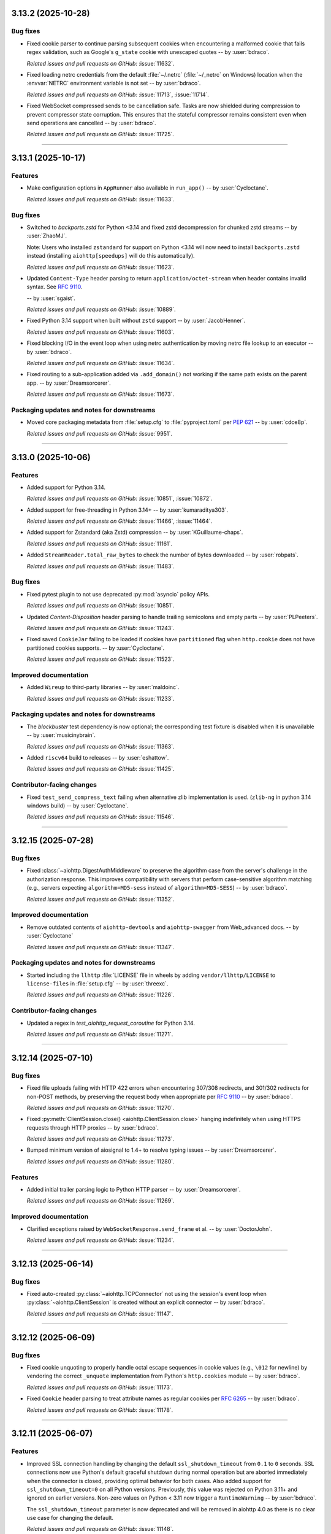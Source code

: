 ..
    You should *NOT* be adding new change log entries to this file, this
    file is managed by towncrier. You *may* edit previous change logs to
    fix problems like typo corrections or such.
    To add a new change log entry, please see
    https://pip.pypa.io/en/latest/development/#adding-a-news-entry
    we named the news folder "changes".

    WARNING: Don't drop the next directive!

.. towncrier release notes start

3.13.2 (2025-10-28)
===================

Bug fixes
---------

- Fixed cookie parser to continue parsing subsequent cookies when encountering a malformed cookie that fails regex validation, such as Google's ``g_state`` cookie with unescaped quotes -- by :user:`bdraco`.


  *Related issues and pull requests on GitHub:*
  :issue:`11632`.



- Fixed loading netrc credentials from the default :file:`~/.netrc` (:file:`~/_netrc` on Windows) location when the :envvar:`NETRC` environment variable is not set -- by :user:`bdraco`.


  *Related issues and pull requests on GitHub:*
  :issue:`11713`, :issue:`11714`.



- Fixed WebSocket compressed sends to be cancellation safe. Tasks are now shielded during compression to prevent compressor state corruption. This ensures that the stateful compressor remains consistent even when send operations are cancelled -- by :user:`bdraco`.


  *Related issues and pull requests on GitHub:*
  :issue:`11725`.




----


3.13.1 (2025-10-17)
===================

Features
--------

- Make configuration options in ``AppRunner`` also available in ``run_app()``
  -- by :user:`Cycloctane`.


  *Related issues and pull requests on GitHub:*
  :issue:`11633`.



Bug fixes
---------

- Switched to `backports.zstd` for Python <3.14 and fixed zstd decompression for chunked zstd streams -- by :user:`ZhaoMJ`.

  Note: Users who installed ``zstandard`` for support on Python <3.14 will now need to install
  ``backports.zstd`` instead (installing ``aiohttp[speedups]`` will do this automatically).


  *Related issues and pull requests on GitHub:*
  :issue:`11623`.



- Updated ``Content-Type`` header parsing to return ``application/octet-stream`` when header contains invalid syntax.
  See :rfc:`9110#section-8.3-5`.

  -- by :user:`sgaist`.


  *Related issues and pull requests on GitHub:*
  :issue:`10889`.



- Fixed Python 3.14 support when built without ``zstd`` support -- by :user:`JacobHenner`.


  *Related issues and pull requests on GitHub:*
  :issue:`11603`.



- Fixed blocking I/O in the event loop when using netrc authentication by moving netrc file lookup to an executor -- by :user:`bdraco`.


  *Related issues and pull requests on GitHub:*
  :issue:`11634`.



- Fixed routing to a sub-application added via ``.add_domain()`` not working
  if the same path exists on the parent app. -- by :user:`Dreamsorcerer`.


  *Related issues and pull requests on GitHub:*
  :issue:`11673`.




Packaging updates and notes for downstreams
-------------------------------------------

- Moved core packaging metadata from :file:`setup.cfg` to :file:`pyproject.toml` per :pep:`621`
  -- by :user:`cdce8p`.


  *Related issues and pull requests on GitHub:*
  :issue:`9951`.




----


3.13.0 (2025-10-06)
===================

Features
--------

- Added support for Python 3.14.


  *Related issues and pull requests on GitHub:*
  :issue:`10851`, :issue:`10872`.



- Added support for free-threading in Python 3.14+ -- by :user:`kumaraditya303`.


  *Related issues and pull requests on GitHub:*
  :issue:`11466`, :issue:`11464`.



- Added support for Zstandard (aka Zstd) compression
  -- by :user:`KGuillaume-chaps`.


  *Related issues and pull requests on GitHub:*
  :issue:`11161`.



- Added ``StreamReader.total_raw_bytes`` to check the number of bytes downloaded
  -- by :user:`robpats`.


  *Related issues and pull requests on GitHub:*
  :issue:`11483`.



Bug fixes
---------

- Fixed pytest plugin to not use deprecated :py:mod:`asyncio` policy APIs.


  *Related issues and pull requests on GitHub:*
  :issue:`10851`.



- Updated `Content-Disposition` header parsing to handle trailing semicolons and empty parts
  -- by :user:`PLPeeters`.


  *Related issues and pull requests on GitHub:*
  :issue:`11243`.



- Fixed saved ``CookieJar`` failing to be loaded if cookies have ``partitioned`` flag when
  ``http.cookie`` does not have partitioned cookies supports. -- by :user:`Cycloctane`.


  *Related issues and pull requests on GitHub:*
  :issue:`11523`.




Improved documentation
----------------------

- Added ``Wireup`` to third-party libraries -- by :user:`maldoinc`.


  *Related issues and pull requests on GitHub:*
  :issue:`11233`.




Packaging updates and notes for downstreams
-------------------------------------------

- The `blockbuster` test dependency is now optional; the corresponding test fixture is disabled when it is unavailable
  -- by :user:`musicinybrain`.


  *Related issues and pull requests on GitHub:*
  :issue:`11363`.



- Added ``riscv64`` build to releases -- by :user:`eshattow`.


  *Related issues and pull requests on GitHub:*
  :issue:`11425`.




Contributor-facing changes
--------------------------



- Fixed ``test_send_compress_text`` failing when alternative zlib implementation
  is used. (``zlib-ng`` in python 3.14 windows build) -- by :user:`Cycloctane`.


  *Related issues and pull requests on GitHub:*
  :issue:`11546`.




----


3.12.15 (2025-07-28)
====================

Bug fixes
---------

- Fixed :class:`~aiohttp.DigestAuthMiddleware` to preserve the algorithm case from the server's challenge in the authorization response. This improves compatibility with servers that perform case-sensitive algorithm matching (e.g., servers expecting ``algorithm=MD5-sess`` instead of ``algorithm=MD5-SESS``)
  -- by :user:`bdraco`.


  *Related issues and pull requests on GitHub:*
  :issue:`11352`.




Improved documentation
----------------------

- Remove outdated contents of ``aiohttp-devtools`` and ``aiohttp-swagger``
  from Web_advanced docs.
  -- by :user:`Cycloctane`


  *Related issues and pull requests on GitHub:*
  :issue:`11347`.




Packaging updates and notes for downstreams
-------------------------------------------

- Started including the ``llhttp`` :file:`LICENSE` file in wheels by adding ``vendor/llhttp/LICENSE`` to ``license-files`` in :file:`setup.cfg` -- by :user:`threexc`.


  *Related issues and pull requests on GitHub:*
  :issue:`11226`.




Contributor-facing changes
--------------------------

- Updated a regex in `test_aiohttp_request_coroutine` for Python 3.14.


  *Related issues and pull requests on GitHub:*
  :issue:`11271`.




----


3.12.14 (2025-07-10)
====================

Bug fixes
---------

- Fixed file uploads failing with HTTP 422 errors when encountering 307/308 redirects, and 301/302 redirects for non-POST methods, by preserving the request body when appropriate per :rfc:`9110#section-15.4.3-3.1` -- by :user:`bdraco`.


  *Related issues and pull requests on GitHub:*
  :issue:`11270`.



- Fixed :py:meth:`ClientSession.close() <aiohttp.ClientSession.close>` hanging indefinitely when using HTTPS requests through HTTP proxies -- by :user:`bdraco`.


  *Related issues and pull requests on GitHub:*
  :issue:`11273`.



- Bumped minimum version of aiosignal to 1.4+ to resolve typing issues -- by :user:`Dreamsorcerer`.


  *Related issues and pull requests on GitHub:*
  :issue:`11280`.




Features
--------

- Added initial trailer parsing logic to Python HTTP parser -- by :user:`Dreamsorcerer`.


  *Related issues and pull requests on GitHub:*
  :issue:`11269`.




Improved documentation
----------------------

- Clarified exceptions raised by ``WebSocketResponse.send_frame`` et al.
  -- by :user:`DoctorJohn`.


  *Related issues and pull requests on GitHub:*
  :issue:`11234`.




----


3.12.13 (2025-06-14)
====================

Bug fixes
---------

- Fixed auto-created :py:class:`~aiohttp.TCPConnector` not using the session's event loop when :py:class:`~aiohttp.ClientSession` is created without an explicit connector -- by :user:`bdraco`.


  *Related issues and pull requests on GitHub:*
  :issue:`11147`.




----


3.12.12 (2025-06-09)
====================

Bug fixes
---------

- Fixed cookie unquoting to properly handle octal escape sequences in cookie values (e.g., ``\012`` for newline) by vendoring the correct ``_unquote`` implementation from Python's ``http.cookies`` module -- by :user:`bdraco`.


  *Related issues and pull requests on GitHub:*
  :issue:`11173`.



- Fixed ``Cookie`` header parsing to treat attribute names as regular cookies per :rfc:`6265#section-5.4` -- by :user:`bdraco`.


  *Related issues and pull requests on GitHub:*
  :issue:`11178`.




----


3.12.11 (2025-06-07)
====================

Features
--------

- Improved SSL connection handling by changing the default ``ssl_shutdown_timeout``
  from ``0.1`` to ``0`` seconds. SSL connections now use Python's default graceful
  shutdown during normal operation but are aborted immediately when the connector
  is closed, providing optimal behavior for both cases. Also added support for
  ``ssl_shutdown_timeout=0`` on all Python versions. Previously, this value was
  rejected on Python 3.11+ and ignored on earlier versions. Non-zero values on
  Python < 3.11 now trigger a ``RuntimeWarning`` -- by :user:`bdraco`.

  The ``ssl_shutdown_timeout`` parameter is now deprecated and will be removed in
  aiohttp 4.0 as there is no clear use case for changing the default.


  *Related issues and pull requests on GitHub:*
  :issue:`11148`.




Deprecations (removal in next major release)
--------------------------------------------

- Improved SSL connection handling by changing the default ``ssl_shutdown_timeout``
  from ``0.1`` to ``0`` seconds. SSL connections now use Python's default graceful
  shutdown during normal operation but are aborted immediately when the connector
  is closed, providing optimal behavior for both cases. Also added support for
  ``ssl_shutdown_timeout=0`` on all Python versions. Previously, this value was
  rejected on Python 3.11+ and ignored on earlier versions. Non-zero values on
  Python < 3.11 now trigger a ``RuntimeWarning`` -- by :user:`bdraco`.

  The ``ssl_shutdown_timeout`` parameter is now deprecated and will be removed in
  aiohttp 4.0 as there is no clear use case for changing the default.


  *Related issues and pull requests on GitHub:*
  :issue:`11148`.




----


3.12.10 (2025-06-07)
====================

Bug fixes
---------

- Fixed leak of ``aiodns.DNSResolver`` when :py:class:`~aiohttp.TCPConnector` is closed and no resolver was passed when creating the connector -- by :user:`Tasssadar`.

  This was a regression introduced in version 3.12.0 (:pr:`10897`).


  *Related issues and pull requests on GitHub:*
  :issue:`11150`.




----


3.12.9 (2025-06-04)
===================

Bug fixes
---------

- Fixed ``IOBasePayload`` and ``TextIOPayload`` reading entire files into memory when streaming large files -- by :user:`bdraco`.

  When using file-like objects with the aiohttp client, the entire file would be read into memory if the file size was provided in the ``Content-Length`` header. This could cause out-of-memory errors when uploading large files. The payload classes now correctly read data in chunks of ``READ_SIZE`` (64KB) regardless of the total content length.


  *Related issues and pull requests on GitHub:*
  :issue:`11138`.




----


3.12.8 (2025-06-04)
===================

Features
--------

- Added preemptive digest authentication to :class:`~aiohttp.DigestAuthMiddleware` -- by :user:`bdraco`.

  The middleware now reuses authentication credentials for subsequent requests to the same
  protection space, improving efficiency by avoiding extra authentication round trips.
  This behavior matches how web browsers handle digest authentication and follows
  :rfc:`7616#section-3.6`.

  Preemptive authentication is enabled by default but can be disabled by passing
  ``preemptive=False`` to the middleware constructor.


  *Related issues and pull requests on GitHub:*
  :issue:`11128`, :issue:`11129`.




----


3.12.7 (2025-06-02)
===================

.. warning::

   This release fixes an issue where the ``quote_cookie`` parameter was not being properly
   respected for shared cookies (domain="", path=""). If your server does not handle quoted
   cookies correctly, you may need to disable cookie quoting by setting ``quote_cookie=False``
   when creating your :class:`~aiohttp.ClientSession` or :class:`~aiohttp.CookieJar`.
   See :ref:`aiohttp-client-cookie-quoting-routine` for details.

Bug fixes
---------

- Fixed cookie parsing to be more lenient when handling cookies with special characters
  in names or values. Cookies with characters like ``{``, ``}``, and ``/`` in names are now
  accepted instead of causing a :exc:`~http.cookies.CookieError` and 500 errors. Additionally,
  cookies with mismatched quotes in values are now parsed correctly, and quoted cookie
  values are now handled consistently whether or not they include special attributes
  like ``Domain``. Also fixed :class:`~aiohttp.CookieJar` to ensure shared cookies (domain="", path="")
  respect the ``quote_cookie`` parameter, making cookie quoting behavior consistent for
  all cookies -- by :user:`bdraco`.


  *Related issues and pull requests on GitHub:*
  :issue:`2683`, :issue:`5397`, :issue:`7993`, :issue:`11112`.



- Fixed an issue where cookies with duplicate names but different domains or paths
  were lost when updating the cookie jar. The :class:`~aiohttp.ClientSession`
  cookie jar now correctly stores all cookies even if they have the same name but
  different domain or path, following the :rfc:`6265#section-5.3` storage model -- by :user:`bdraco`.

  Note that :attr:`ClientResponse.cookies <aiohttp.ClientResponse.cookies>` returns
  a :class:`~http.cookies.SimpleCookie` which uses the cookie name as a key, so
  only the last cookie with each name is accessible via this interface. All cookies
  can be accessed via :meth:`ClientResponse.headers.getall('Set-Cookie')
  <multidict.MultiDictProxy.getall>` if needed.


  *Related issues and pull requests on GitHub:*
  :issue:`4486`, :issue:`11105`, :issue:`11106`.




Miscellaneous internal changes
------------------------------

- Avoided creating closed futures in ``ResponseHandler`` that will never be awaited -- by :user:`bdraco`.


  *Related issues and pull requests on GitHub:*
  :issue:`11107`.



- Downgraded the logging level for connector close errors from ERROR to DEBUG, as these are expected behavior with TLS 1.3 connections -- by :user:`bdraco`.


  *Related issues and pull requests on GitHub:*
  :issue:`11114`.




----


3.12.6 (2025-05-31)
===================

Bug fixes
---------

- Fixed spurious "Future exception was never retrieved" warnings for connection lost errors when the connector is not closed -- by :user:`bdraco`.

  When connections are lost, the exception is now marked as retrieved since it is always propagated through other means, preventing unnecessary warnings in logs.


  *Related issues and pull requests on GitHub:*
  :issue:`11100`.




----


3.12.5 (2025-05-30)
===================

Features
--------

- Added ``ssl_shutdown_timeout`` parameter to :py:class:`~aiohttp.ClientSession` and :py:class:`~aiohttp.TCPConnector` to control the grace period for SSL shutdown handshake on TLS connections. This helps prevent "connection reset" errors on the server side while avoiding excessive delays during connector cleanup. Note: This parameter only takes effect on Python 3.11+ -- by :user:`bdraco`.


  *Related issues and pull requests on GitHub:*
  :issue:`11091`, :issue:`11094`.




Miscellaneous internal changes
------------------------------

- Improved performance of isinstance checks by using collections.abc types instead of typing module equivalents -- by :user:`bdraco`.


  *Related issues and pull requests on GitHub:*
  :issue:`11085`, :issue:`11088`.




----


3.12.4 (2025-05-28)
===================

Bug fixes
---------

- Fixed connector not waiting for connections to close before returning from :meth:`~aiohttp.BaseConnector.close` (partial backport of :pr:`3733`) -- by :user:`atemate` and :user:`bdraco`.


  *Related issues and pull requests on GitHub:*
  :issue:`1925`, :issue:`11074`.




----


3.12.3 (2025-05-28)
===================

Bug fixes
---------

- Fixed memory leak in :py:meth:`~aiohttp.CookieJar.filter_cookies` that caused unbounded memory growth
  when making requests to different URL paths -- by :user:`bdraco` and :user:`Cycloctane`.


  *Related issues and pull requests on GitHub:*
  :issue:`11052`, :issue:`11054`.




----


3.12.2 (2025-05-26)
===================

Bug fixes
---------

- Fixed ``Content-Length`` header not being set to ``0`` for non-GET requests with ``None`` body -- by :user:`bdraco`.

  Non-GET requests (``POST``, ``PUT``, ``PATCH``, ``DELETE``) with ``None`` as the body now correctly set the ``Content-Length`` header to ``0``, matching the behavior of requests with empty bytes (``b""``). This regression was introduced in aiohttp 3.12.1.


  *Related issues and pull requests on GitHub:*
  :issue:`11035`.




----


3.12.1 (2025-05-26)
===================

Features
--------

- Added support for reusable request bodies to enable retries, redirects, and digest authentication -- by :user:`bdraco` and :user:`GLGDLY`.

  Most payloads can now be safely reused multiple times, fixing long-standing issues where POST requests with form data or file uploads would fail on redirects with errors like "Form data has been processed already" or "I/O operation on closed file". This also enables digest authentication to work with request bodies and allows retry mechanisms to resend requests without consuming the payload. Note that payloads derived from async iterables may still not be reusable in some cases.


  *Related issues and pull requests on GitHub:*
  :issue:`5530`, :issue:`5577`, :issue:`9201`, :issue:`11017`.




----


3.12.0 (2025-05-24)
===================

Bug fixes
---------

- Fixed :py:attr:`~aiohttp.web.WebSocketResponse.prepared` property to correctly reflect the prepared state, especially during timeout scenarios -- by :user:`bdraco`


  *Related issues and pull requests on GitHub:*
  :issue:`6009`, :issue:`10988`.



- Response is now always True, instead of using MutableMapping behaviour (False when map is empty)


  *Related issues and pull requests on GitHub:*
  :issue:`10119`.



- Fixed connection reuse for file-like data payloads by ensuring buffer
  truncation respects content-length boundaries and preventing premature
  connection closure race -- by :user:`bdraco`.


  *Related issues and pull requests on GitHub:*
  :issue:`10325`, :issue:`10915`, :issue:`10941`, :issue:`10943`.



- Fixed pytest plugin to not use deprecated :py:mod:`asyncio` policy APIs.


  *Related issues and pull requests on GitHub:*
  :issue:`10851`.



- Fixed :py:class:`~aiohttp.resolver.AsyncResolver` not using the ``loop`` argument in versions 3.x where it should still be supported -- by :user:`bdraco`.


  *Related issues and pull requests on GitHub:*
  :issue:`10951`.




Features
--------

- Added a comprehensive HTTP Digest Authentication client middleware (DigestAuthMiddleware)
  that implements RFC 7616. The middleware supports all standard hash algorithms
  (MD5, SHA, SHA-256, SHA-512) with session variants, handles both 'auth' and
  'auth-int' quality of protection options, and automatically manages the
  authentication flow by intercepting 401 responses and retrying with proper
  credentials -- by :user:`feus4177`, :user:`TimMenninger`, and :user:`bdraco`.


  *Related issues and pull requests on GitHub:*
  :issue:`2213`, :issue:`10725`.



- Added client middleware support -- by :user:`bdraco` and :user:`Dreamsorcerer`.

  This change allows users to add middleware to the client session and requests, enabling features like
  authentication, logging, and request/response modification without modifying the core
  request logic. Additionally, the ``session`` attribute was added to ``ClientRequest``,
  allowing middleware to access the session for making additional requests.


  *Related issues and pull requests on GitHub:*
  :issue:`9732`, :issue:`10902`, :issue:`10945`, :issue:`10952`, :issue:`10959`, :issue:`10968`.



- Allow user setting zlib compression backend -- by :user:`TimMenninger`

  This change allows the user to call :func:`aiohttp.set_zlib_backend()` with the
  zlib compression module of their choice. Default behavior continues to use
  the builtin ``zlib`` library.


  *Related issues and pull requests on GitHub:*
  :issue:`9798`.



- Added support for overriding the base URL with an absolute one in client sessions
  -- by :user:`vivodi`.


  *Related issues and pull requests on GitHub:*
  :issue:`10074`.



- Added ``host`` parameter to ``aiohttp_server`` fixture -- by :user:`christianwbrock`.


  *Related issues and pull requests on GitHub:*
  :issue:`10120`.



- Detect blocking calls in coroutines using BlockBuster -- by :user:`cbornet`.


  *Related issues and pull requests on GitHub:*
  :issue:`10433`.



- Added ``socket_factory`` to :py:class:`aiohttp.TCPConnector` to allow specifying custom socket options
  -- by :user:`TimMenninger`.


  *Related issues and pull requests on GitHub:*
  :issue:`10474`, :issue:`10520`, :issue:`10961`, :issue:`10962`.



- Started building armv7l manylinux wheels -- by :user:`bdraco`.


  *Related issues and pull requests on GitHub:*
  :issue:`10797`.



- Implemented shared DNS resolver management to fix excessive resolver object creation
  when using multiple client sessions. The new ``_DNSResolverManager`` singleton ensures
  only one ``DNSResolver`` object is created for default configurations, significantly
  reducing resource usage and improving performance for applications using multiple
  client sessions simultaneously -- by :user:`bdraco`.


  *Related issues and pull requests on GitHub:*
  :issue:`10847`, :issue:`10923`, :issue:`10946`.



- Upgraded to LLHTTP 9.3.0 -- by :user:`Dreamsorcerer`.


  *Related issues and pull requests on GitHub:*
  :issue:`10972`.



- Optimized small HTTP requests/responses by coalescing headers and body into a single TCP packet -- by :user:`bdraco`.

  This change enhances network efficiency by reducing the number of packets sent for small HTTP payloads, improving latency and reducing overhead. Most importantly, this fixes compatibility with memory-constrained IoT devices that can only perform a single read operation and expect HTTP requests in one packet. The optimization uses zero-copy ``writelines`` when coalescing data and works with both regular and chunked transfer encoding.

  When ``aiohttp`` uses client middleware to communicate with an ``aiohttp`` server, connection reuse is more likely to occur since complete responses arrive in a single packet for small payloads.

  This aligns ``aiohttp`` with other popular HTTP clients that already coalesce small requests.


  *Related issues and pull requests on GitHub:*
  :issue:`10991`.




Improved documentation
----------------------

- Improved documentation for middleware by adding warnings and examples about
  request body stream consumption. The documentation now clearly explains that
  request body streams can only be read once and provides best practices for
  sharing parsed request data between middleware and handlers -- by :user:`bdraco`.


  *Related issues and pull requests on GitHub:*
  :issue:`2914`.




Packaging updates and notes for downstreams
-------------------------------------------

- Removed non SPDX-license description from ``setup.cfg`` -- by :user:`devanshu-ziphq`.


  *Related issues and pull requests on GitHub:*
  :issue:`10662`.



- Added support for building against system ``llhttp`` library -- by :user:`mgorny`.

  This change adds support for :envvar:`AIOHTTP_USE_SYSTEM_DEPS` environment variable that
  can be used to build aiohttp against the system install of the ``llhttp`` library rather
  than the vendored one.


  *Related issues and pull requests on GitHub:*
  :issue:`10759`.



- ``aiodns`` is now installed on Windows with speedups extra -- by :user:`bdraco`.

  As of ``aiodns`` 3.3.0, ``SelectorEventLoop`` is no longer required when using ``pycares`` 4.7.0 or later.


  *Related issues and pull requests on GitHub:*
  :issue:`10823`.



- Fixed compatibility issue with Cython 3.1.1 -- by :user:`bdraco`


  *Related issues and pull requests on GitHub:*
  :issue:`10877`.




Contributor-facing changes
--------------------------

- Sped up tests by disabling ``blockbuster`` fixture for ``test_static_file_huge`` and ``test_static_file_huge_cancel`` tests -- by :user:`dikos1337`.


  *Related issues and pull requests on GitHub:*
  :issue:`9705`, :issue:`10761`.



- Updated tests to avoid using deprecated :py:mod:`asyncio` policy APIs and
  make it compatible with Python 3.14.


  *Related issues and pull requests on GitHub:*
  :issue:`10851`.



- Added Winloop to test suite to support in the future -- by :user:`Vizonex`.


  *Related issues and pull requests on GitHub:*
  :issue:`10922`.




Miscellaneous internal changes
------------------------------

- Added support for the ``partitioned`` attribute in the ``set_cookie`` method.


  *Related issues and pull requests on GitHub:*
  :issue:`9870`.



- Setting :attr:`aiohttp.web.StreamResponse.last_modified` to an unsupported type will now raise :exc:`TypeError` instead of silently failing -- by :user:`bdraco`.


  *Related issues and pull requests on GitHub:*
  :issue:`10146`.




----


3.11.18 (2025-04-20)
====================

Bug fixes
---------

- Disabled TLS in TLS warning (when using HTTPS proxies) for uvloop and newer Python versions -- by :user:`lezgomatt`.


  *Related issues and pull requests on GitHub:*
  :issue:`7686`.



- Fixed reading fragmented WebSocket messages when the payload was masked -- by :user:`bdraco`.

  The problem first appeared in 3.11.17


  *Related issues and pull requests on GitHub:*
  :issue:`10764`.




----


3.11.17 (2025-04-19)
====================

Miscellaneous internal changes
------------------------------

- Optimized web server performance when access logging is disabled by reducing time syscalls -- by :user:`bdraco`.


  *Related issues and pull requests on GitHub:*
  :issue:`10713`.



- Improved web server performance when connection can be reused -- by :user:`bdraco`.


  *Related issues and pull requests on GitHub:*
  :issue:`10714`.



- Improved performance of the WebSocket reader -- by :user:`bdraco`.


  *Related issues and pull requests on GitHub:*
  :issue:`10740`.



- Improved performance of the WebSocket reader with large messages -- by :user:`bdraco`.


  *Related issues and pull requests on GitHub:*
  :issue:`10744`.




----


3.11.16 (2025-04-01)
====================

Bug fixes
---------

- Replaced deprecated ``asyncio.iscoroutinefunction`` with its counterpart from ``inspect``
  -- by :user:`layday`.


  *Related issues and pull requests on GitHub:*
  :issue:`10634`.



- Fixed :class:`multidict.CIMultiDict` being mutated when passed to :class:`aiohttp.web.Response` -- by :user:`bdraco`.


  *Related issues and pull requests on GitHub:*
  :issue:`10672`.




----


3.11.15 (2025-03-31)
====================

Bug fixes
---------

- Reverted explicitly closing sockets if an exception is raised during ``create_connection`` -- by :user:`bdraco`.

  This change originally appeared in aiohttp 3.11.13


  *Related issues and pull requests on GitHub:*
  :issue:`10464`, :issue:`10617`, :issue:`10656`.




Miscellaneous internal changes
------------------------------

- Improved performance of WebSocket buffer handling -- by :user:`bdraco`.


  *Related issues and pull requests on GitHub:*
  :issue:`10601`.



- Improved performance of serializing headers -- by :user:`bdraco`.


  *Related issues and pull requests on GitHub:*
  :issue:`10625`.




----


3.11.14 (2025-03-16)
====================

Bug fixes
---------

- Fixed an issue where dns queries were delayed indefinitely when an exception occurred in a ``trace.send_dns_cache_miss``
  -- by :user:`logioniz`.


  *Related issues and pull requests on GitHub:*
  :issue:`10529`.



- Fixed DNS resolution on platforms that don't support ``socket.AI_ADDRCONFIG`` -- by :user:`maxbachmann`.


  *Related issues and pull requests on GitHub:*
  :issue:`10542`.



- The connector now raises :exc:`aiohttp.ClientConnectionError` instead of :exc:`OSError` when failing to explicitly close the socket after :py:meth:`asyncio.loop.create_connection` fails -- by :user:`bdraco`.


  *Related issues and pull requests on GitHub:*
  :issue:`10551`.



- Break cyclic references at connection close when there was a traceback -- by :user:`bdraco`.

  Special thanks to :user:`availov` for reporting the issue.


  *Related issues and pull requests on GitHub:*
  :issue:`10556`.



- Break cyclic references when there is an exception handling a request -- by :user:`bdraco`.


  *Related issues and pull requests on GitHub:*
  :issue:`10569`.




Features
--------

- Improved logging on non-overlapping WebSocket client protocols to include the remote address -- by :user:`bdraco`.


  *Related issues and pull requests on GitHub:*
  :issue:`10564`.




Miscellaneous internal changes
------------------------------

- Improved performance of parsing content types by adding a cache in the same manner currently done with mime types -- by :user:`bdraco`.


  *Related issues and pull requests on GitHub:*
  :issue:`10552`.




----


3.11.13 (2025-02-24)
====================

Bug fixes
---------

- Removed a break statement inside the finally block in :py:class:`~aiohttp.web.RequestHandler`
  -- by :user:`Cycloctane`.


  *Related issues and pull requests on GitHub:*
  :issue:`10434`.



- Changed connection creation to explicitly close sockets if an exception is raised in the event loop's ``create_connection`` method -- by :user:`top-oai`.


  *Related issues and pull requests on GitHub:*
  :issue:`10464`.




Packaging updates and notes for downstreams
-------------------------------------------

- Fixed test ``test_write_large_payload_deflate_compression_data_in_eof_writelines`` failing with Python 3.12.9+ or 3.13.2+ -- by :user:`bdraco`.


  *Related issues and pull requests on GitHub:*
  :issue:`10423`.




Miscellaneous internal changes
------------------------------

- Added human-readable error messages to the exceptions for WebSocket disconnects due to PONG not being received -- by :user:`bdraco`.

  Previously, the error messages were empty strings, which made it hard to determine what went wrong.


  *Related issues and pull requests on GitHub:*
  :issue:`10422`.




----


3.11.12 (2025-02-05)
====================

Bug fixes
---------

- ``MultipartForm.decode()`` now follows RFC1341 7.2.1 with a ``CRLF`` after the boundary
  -- by :user:`imnotjames`.


  *Related issues and pull requests on GitHub:*
  :issue:`10270`.



- Restored the missing ``total_bytes`` attribute to ``EmptyStreamReader`` -- by :user:`bdraco`.


  *Related issues and pull requests on GitHub:*
  :issue:`10387`.




Features
--------

- Updated :py:func:`~aiohttp.request` to make it accept ``_RequestOptions`` kwargs.
  -- by :user:`Cycloctane`.


  *Related issues and pull requests on GitHub:*
  :issue:`10300`.



- Improved logging of HTTP protocol errors to include the remote address -- by :user:`bdraco`.


  *Related issues and pull requests on GitHub:*
  :issue:`10332`.




Improved documentation
----------------------

- Added ``aiohttp-openmetrics`` to list of third-party libraries -- by :user:`jelmer`.


  *Related issues and pull requests on GitHub:*
  :issue:`10304`.




Packaging updates and notes for downstreams
-------------------------------------------

- Added missing files to the source distribution to fix ``Makefile`` targets.
  Added a ``cythonize-nodeps`` target to run Cython without invoking pip to install dependencies.


  *Related issues and pull requests on GitHub:*
  :issue:`10366`.



- Started building armv7l musllinux wheels -- by :user:`bdraco`.


  *Related issues and pull requests on GitHub:*
  :issue:`10404`.




Contributor-facing changes
--------------------------

- The CI/CD workflow has been updated to use `upload-artifact` v4 and `download-artifact` v4 GitHub Actions -- by :user:`silamon`.


  *Related issues and pull requests on GitHub:*
  :issue:`10281`.




Miscellaneous internal changes
------------------------------

- Restored support for zero copy writes when using Python 3.12 versions 3.12.9 and later or Python 3.13.2+ -- by :user:`bdraco`.

  Zero copy writes were previously disabled due to :cve:`2024-12254` which is resolved in these Python versions.


  *Related issues and pull requests on GitHub:*
  :issue:`10137`.




----


3.11.11 (2024-12-18)
====================

Bug fixes
---------

- Updated :py:meth:`~aiohttp.ClientSession.request` to reuse the ``quote_cookie`` setting from ``ClientSession._cookie_jar`` when processing cookies parameter.
  -- by :user:`Cycloctane`.


  *Related issues and pull requests on GitHub:*
  :issue:`10093`.



- Fixed type of ``SSLContext`` for some static type checkers (e.g. pyright).


  *Related issues and pull requests on GitHub:*
  :issue:`10099`.



- Updated :meth:`aiohttp.web.StreamResponse.write` annotation to also allow :class:`bytearray` and :class:`memoryview` as inputs -- by :user:`cdce8p`.


  *Related issues and pull requests on GitHub:*
  :issue:`10154`.



- Fixed a hang where a connection previously used for a streaming
  download could be returned to the pool in a paused state.
  -- by :user:`javitonino`.


  *Related issues and pull requests on GitHub:*
  :issue:`10169`.




Features
--------

- Enabled ALPN on default SSL contexts. This improves compatibility with some
  proxies which don't work without this extension.
  -- by :user:`Cycloctane`.


  *Related issues and pull requests on GitHub:*
  :issue:`10156`.




Miscellaneous internal changes
------------------------------

- Fixed an infinite loop that can occur when using aiohttp in combination
  with `async-solipsism`_ -- by :user:`bmerry`.

  .. _async-solipsism: https://github.com/bmerry/async-solipsism


  *Related issues and pull requests on GitHub:*
  :issue:`10149`.




----


3.11.10 (2024-12-05)
====================

Bug fixes
---------

- Fixed race condition in :class:`aiohttp.web.FileResponse` that could have resulted in an incorrect response if the file was replaced on the file system during ``prepare`` -- by :user:`bdraco`.


  *Related issues and pull requests on GitHub:*
  :issue:`10101`, :issue:`10113`.



- Replaced deprecated call to :func:`mimetypes.guess_type` with :func:`mimetypes.guess_file_type` when using Python 3.13+ -- by :user:`bdraco`.


  *Related issues and pull requests on GitHub:*
  :issue:`10102`.



- Disabled zero copy writes in the ``StreamWriter`` -- by :user:`bdraco`.


  *Related issues and pull requests on GitHub:*
  :issue:`10125`.




----


3.11.9 (2024-12-01)
===================

Bug fixes
---------

- Fixed invalid method logging unexpected being logged at exception level on subsequent connections -- by :user:`bdraco`.


  *Related issues and pull requests on GitHub:*
  :issue:`10055`, :issue:`10076`.




Miscellaneous internal changes
------------------------------

- Improved performance of parsing headers when using the C parser -- by :user:`bdraco`.


  *Related issues and pull requests on GitHub:*
  :issue:`10073`.




----


3.11.8 (2024-11-27)
===================

Miscellaneous internal changes
------------------------------

- Improved performance of creating :class:`aiohttp.ClientResponse` objects when there are no cookies -- by :user:`bdraco`.


  *Related issues and pull requests on GitHub:*
  :issue:`10029`.



- Improved performance of creating :class:`aiohttp.ClientResponse` objects -- by :user:`bdraco`.


  *Related issues and pull requests on GitHub:*
  :issue:`10030`.



- Improved performances of creating objects during the HTTP request lifecycle -- by :user:`bdraco`.


  *Related issues and pull requests on GitHub:*
  :issue:`10037`.



- Improved performance of constructing :class:`aiohttp.web.Response` with headers -- by :user:`bdraco`.


  *Related issues and pull requests on GitHub:*
  :issue:`10043`.



- Improved performance of making requests when there are no auto headers to skip -- by :user:`bdraco`.


  *Related issues and pull requests on GitHub:*
  :issue:`10049`.



- Downgraded logging of invalid HTTP method exceptions on the first request to debug level -- by :user:`bdraco`.

  HTTP requests starting with an invalid method are relatively common, especially when connected to the public internet, because browsers or other clients may try to speak SSL to a plain-text server or vice-versa. These exceptions can quickly fill the log with noise when nothing is wrong.


  *Related issues and pull requests on GitHub:*
  :issue:`10055`.




----


3.11.7 (2024-11-21)
===================

Bug fixes
---------

- Fixed the HTTP client not considering the connector's ``force_close`` value when setting the ``Connection`` header -- by :user:`bdraco`.


  *Related issues and pull requests on GitHub:*
  :issue:`10003`.




Miscellaneous internal changes
------------------------------

- Improved performance of serializing HTTP headers -- by :user:`bdraco`.


  *Related issues and pull requests on GitHub:*
  :issue:`10014`.




----


3.11.6 (2024-11-19)
===================

Bug fixes
---------

- Restored the ``force_close`` method to the ``ResponseHandler`` -- by :user:`bdraco`.


  *Related issues and pull requests on GitHub:*
  :issue:`9997`.




----


3.11.5 (2024-11-19)
===================

Bug fixes
---------

- Fixed the ``ANY`` method not appearing in :meth:`~aiohttp.web.UrlDispatcher.routes` -- by :user:`bdraco`.


  *Related issues and pull requests on GitHub:*
  :issue:`9899`, :issue:`9987`.




----


3.11.4 (2024-11-18)
===================

Bug fixes
---------

- Fixed ``StaticResource`` not allowing the ``OPTIONS`` method after calling ``set_options_route`` -- by :user:`bdraco`.


  *Related issues and pull requests on GitHub:*
  :issue:`9972`, :issue:`9975`, :issue:`9976`.




Miscellaneous internal changes
------------------------------

- Improved performance of creating web responses when there are no cookies -- by :user:`bdraco`.


  *Related issues and pull requests on GitHub:*
  :issue:`9895`.




----


3.11.3 (2024-11-18)
===================

Bug fixes
---------

- Removed non-existing ``__author__`` from ``dir(aiohttp)`` -- by :user:`Dreamsorcerer`.


  *Related issues and pull requests on GitHub:*
  :issue:`9918`.



- Restored the ``FlowControlDataQueue`` class -- by :user:`bdraco`.

  This class is no longer used internally, and will be permanently removed in the next major version.


  *Related issues and pull requests on GitHub:*
  :issue:`9963`.




Miscellaneous internal changes
------------------------------

- Improved performance of resolving resources when multiple methods are registered for the same route -- by :user:`bdraco`.


  *Related issues and pull requests on GitHub:*
  :issue:`9899`.




----


3.11.2 (2024-11-14)
===================

Bug fixes
---------

- Fixed improperly closed WebSocket connections generating an unhandled exception -- by :user:`bdraco`.


  *Related issues and pull requests on GitHub:*
  :issue:`9883`.




----


3.11.1 (2024-11-14)
===================

Bug fixes
---------

- Added a backward compatibility layer to :class:`aiohttp.RequestInfo` to allow creating these objects without a ``real_url`` -- by :user:`bdraco`.


  *Related issues and pull requests on GitHub:*
  :issue:`9873`.




----


3.11.0 (2024-11-13)
===================

Bug fixes
---------

- Raise :exc:`aiohttp.ServerFingerprintMismatch` exception on client-side if request through http proxy with mismatching server fingerprint digest: `aiohttp.ClientSession(headers=headers, connector=TCPConnector(ssl=aiohttp.Fingerprint(mismatch_digest), trust_env=True).request(...)` -- by :user:`gangj`.


  *Related issues and pull requests on GitHub:*
  :issue:`6652`.



- Modified websocket :meth:`aiohttp.ClientWebSocketResponse.receive_str`, :py:meth:`aiohttp.ClientWebSocketResponse.receive_bytes`, :py:meth:`aiohttp.web.WebSocketResponse.receive_str` & :py:meth:`aiohttp.web.WebSocketResponse.receive_bytes` methods to raise new :py:exc:`aiohttp.WSMessageTypeError` exception, instead of generic :py:exc:`TypeError`, when websocket messages of incorrect types are received -- by :user:`ara-25`.


  *Related issues and pull requests on GitHub:*
  :issue:`6800`.



- Made ``TestClient.app`` a ``Generic`` so type checkers will know the correct type (avoiding unneeded ``client.app is not None`` checks) -- by :user:`Dreamsorcerer`.


  *Related issues and pull requests on GitHub:*
  :issue:`8977`.



- Fixed the keep-alive connection pool to be FIFO instead of LIFO -- by :user:`bdraco`.

  Keep-alive connections are more likely to be reused before they disconnect.


  *Related issues and pull requests on GitHub:*
  :issue:`9672`.




Features
--------

- Added ``strategy`` parameter to :meth:`aiohttp.web.StreamResponse.enable_compression`
  The value of this parameter is passed to the :func:`zlib.compressobj` function, allowing people
  to use a more sufficient compression algorithm for their data served by :mod:`aiohttp.web`
  -- by :user:`shootkin`


  *Related issues and pull requests on GitHub:*
  :issue:`6257`.



- Added ``server_hostname`` parameter to ``ws_connect``.


  *Related issues and pull requests on GitHub:*
  :issue:`7941`.



- Exported :py:class:`~aiohttp.ClientWSTimeout` to top-level namespace -- by :user:`Dreamsorcerer`.


  *Related issues and pull requests on GitHub:*
  :issue:`8612`.



- Added ``secure``/``httponly``/``samesite`` parameters to ``.del_cookie()`` -- by :user:`Dreamsorcerer`.


  *Related issues and pull requests on GitHub:*
  :issue:`8956`.



- Updated :py:class:`~aiohttp.ClientSession`'s auth logic to include default auth only if the request URL's origin matches _base_url; otherwise, the auth will not be included -- by :user:`MaximZemskov`


  *Related issues and pull requests on GitHub:*
  :issue:`8966`, :issue:`9466`.



- Added ``proxy`` and ``proxy_auth`` parameters to :py:class:`~aiohttp.ClientSession` -- by :user:`meshya`.


  *Related issues and pull requests on GitHub:*
  :issue:`9207`.



- Added ``default_to_multipart`` parameter to ``FormData``.


  *Related issues and pull requests on GitHub:*
  :issue:`9335`.



- Added :py:meth:`~aiohttp.ClientWebSocketResponse.send_frame` and :py:meth:`~aiohttp.web.WebSocketResponse.send_frame` for WebSockets -- by :user:`bdraco`.


  *Related issues and pull requests on GitHub:*
  :issue:`9348`.



- Updated :py:class:`~aiohttp.ClientSession` to support paths in ``base_url`` parameter.
  ``base_url`` paths must end with a ``/``  -- by :user:`Cycloctane`.


  *Related issues and pull requests on GitHub:*
  :issue:`9530`.



- Improved performance of reading WebSocket messages with a Cython implementation -- by :user:`bdraco`.


  *Related issues and pull requests on GitHub:*
  :issue:`9543`, :issue:`9554`, :issue:`9556`, :issue:`9558`, :issue:`9636`, :issue:`9649`, :issue:`9781`.



- Added ``writer_limit`` to the :py:class:`~aiohttp.web.WebSocketResponse` to be able to adjust the limit before the writer forces the buffer to be drained -- by :user:`bdraco`.


  *Related issues and pull requests on GitHub:*
  :issue:`9572`.



- Added an :attr:`~aiohttp.abc.AbstractAccessLogger.enabled` property to :class:`aiohttp.abc.AbstractAccessLogger` to dynamically check if logging is enabled -- by :user:`bdraco`.


  *Related issues and pull requests on GitHub:*
  :issue:`9822`.




Deprecations (removal in next major release)
--------------------------------------------

- Deprecate obsolete `timeout: float` and `receive_timeout: Optional[float]` in :py:meth:`~aiohttp.ClientSession.ws_connect`. Change default websocket receive timeout from `None` to `10.0`.


  *Related issues and pull requests on GitHub:*
  :issue:`3945`.




Removals and backward incompatible breaking changes
---------------------------------------------------

- Dropped support for Python 3.8 -- by :user:`Dreamsorcerer`.


  *Related issues and pull requests on GitHub:*
  :issue:`8797`.



- Increased minimum yarl version to 1.17.0 -- by :user:`bdraco`.


  *Related issues and pull requests on GitHub:*
  :issue:`8909`, :issue:`9079`, :issue:`9305`, :issue:`9574`.



- Removed the ``is_ipv6_address`` and ``is_ip4_address`` helpers are they are no longer used -- by :user:`bdraco`.


  *Related issues and pull requests on GitHub:*
  :issue:`9344`.



- Changed ``ClientRequest.connection_key`` to be a `NamedTuple` to improve client performance -- by :user:`bdraco`.


  *Related issues and pull requests on GitHub:*
  :issue:`9365`.



- ``FlowControlDataQueue`` has been replaced with the ``WebSocketDataQueue`` -- by :user:`bdraco`.


  *Related issues and pull requests on GitHub:*
  :issue:`9685`.



- Changed ``ClientRequest.request_info`` to be a `NamedTuple` to improve client performance -- by :user:`bdraco`.


  *Related issues and pull requests on GitHub:*
  :issue:`9692`.




Packaging updates and notes for downstreams
-------------------------------------------

- Switched to using the :mod:`propcache <propcache.api>` package for property caching
  -- by :user:`bdraco`.

  The :mod:`propcache <propcache.api>` package is derived from the property caching
  code in :mod:`yarl` and has been broken out to avoid maintaining it for multiple
  projects.


  *Related issues and pull requests on GitHub:*
  :issue:`9394`.



- Separated ``aiohttp.http_websocket`` into multiple files to make it easier to maintain -- by :user:`bdraco`.


  *Related issues and pull requests on GitHub:*
  :issue:`9542`, :issue:`9552`.




Contributor-facing changes
--------------------------

- Changed diagram images generator from ``blockdiag`` to ``GraphViz``.
  Generating documentation now requires the GraphViz executable to be included in $PATH or sphinx build configuration.


  *Related issues and pull requests on GitHub:*
  :issue:`9359`.




Miscellaneous internal changes
------------------------------

- Added flake8 settings to avoid some forms of implicit concatenation. -- by :user:`booniepepper`.


  *Related issues and pull requests on GitHub:*
  :issue:`7731`.



- Enabled keep-alive support on proxies (which was originally disabled several years ago) -- by :user:`Dreamsorcerer`.


  *Related issues and pull requests on GitHub:*
  :issue:`8920`.



- Changed web entry point to not listen on TCP when only a Unix path is passed -- by :user:`Dreamsorcerer`.


  *Related issues and pull requests on GitHub:*
  :issue:`9033`.



- Disabled automatic retries of failed requests in :class:`aiohttp.test_utils.TestClient`'s client session
  (which could potentially hide errors in tests) -- by :user:`ShubhAgarwal-dev`.


  *Related issues and pull requests on GitHub:*
  :issue:`9141`.



- Changed web ``keepalive_timeout`` default to around an hour in order to reduce race conditions on reverse proxies -- by :user:`Dreamsorcerer`.


  *Related issues and pull requests on GitHub:*
  :issue:`9285`.



- Reduced memory required for stream objects created during the client request lifecycle -- by :user:`bdraco`.


  *Related issues and pull requests on GitHub:*
  :issue:`9407`.



- Improved performance of the internal ``DataQueue`` -- by :user:`bdraco`.


  *Related issues and pull requests on GitHub:*
  :issue:`9659`.



- Improved performance of calling ``receive`` for WebSockets for the most common message types -- by :user:`bdraco`.


  *Related issues and pull requests on GitHub:*
  :issue:`9679`.



- Replace internal helper methods ``method_must_be_empty_body`` and ``status_code_must_be_empty_body`` with simple `set` lookups -- by :user:`bdraco`.


  *Related issues and pull requests on GitHub:*
  :issue:`9722`.



- Improved performance of :py:class:`aiohttp.BaseConnector` when there is no ``limit_per_host`` -- by :user:`bdraco`.


  *Related issues and pull requests on GitHub:*
  :issue:`9756`.



- Improved performance of sending HTTP requests when there is no body -- by :user:`bdraco`.


  *Related issues and pull requests on GitHub:*
  :issue:`9757`.



- Improved performance of the ``WebsocketWriter`` when the protocol is not paused -- by :user:`bdraco`.


  *Related issues and pull requests on GitHub:*
  :issue:`9796`.



- Implemented zero copy writes for ``StreamWriter`` -- by :user:`bdraco`.


  *Related issues and pull requests on GitHub:*
  :issue:`9839`.




----


3.10.11 (2024-11-13)
====================

Bug fixes
---------

- Authentication provided by a redirect now takes precedence over provided ``auth`` when making requests with the client -- by :user:`PLPeeters`.


  *Related issues and pull requests on GitHub:*
  :issue:`9436`.



- Fixed :py:meth:`WebSocketResponse.close() <aiohttp.web.WebSocketResponse.close>` to discard non-close messages within its timeout window after sending close -- by :user:`lenard-mosys`.


  *Related issues and pull requests on GitHub:*
  :issue:`9506`.



- Fixed a deadlock that could occur while attempting to get a new connection slot after a timeout -- by :user:`bdraco`.

  The connector was not cancellation-safe.


  *Related issues and pull requests on GitHub:*
  :issue:`9670`, :issue:`9671`.



- Fixed the WebSocket flow control calculation undercounting with multi-byte data -- by :user:`bdraco`.


  *Related issues and pull requests on GitHub:*
  :issue:`9686`.



- Fixed incorrect parsing of chunk extensions with the pure Python parser -- by :user:`bdraco`.


  *Related issues and pull requests on GitHub:*
  :issue:`9851`.



- Fixed system routes polluting the middleware cache -- by :user:`bdraco`.


  *Related issues and pull requests on GitHub:*
  :issue:`9852`.




Removals and backward incompatible breaking changes
---------------------------------------------------

- Improved performance of the connector when a connection can be reused -- by :user:`bdraco`.

  If ``BaseConnector.connect`` has been subclassed and replaced with custom logic, the ``ceil_timeout`` must be added.


  *Related issues and pull requests on GitHub:*
  :issue:`9600`.




Miscellaneous internal changes
------------------------------

- Improved performance of the client request lifecycle when there are no cookies -- by :user:`bdraco`.


  *Related issues and pull requests on GitHub:*
  :issue:`9470`.



- Improved performance of sending client requests when the writer can finish synchronously -- by :user:`bdraco`.


  *Related issues and pull requests on GitHub:*
  :issue:`9485`.



- Improved performance of serializing HTTP headers -- by :user:`bdraco`.


  *Related issues and pull requests on GitHub:*
  :issue:`9603`.



- Passing ``enable_cleanup_closed`` to :py:class:`aiohttp.TCPConnector` is now ignored on Python 3.12.7+ and 3.13.1+ since the underlying bug that caused asyncio to leak SSL connections has been fixed upstream -- by :user:`bdraco`.


  *Related issues and pull requests on GitHub:*
  :issue:`9726`, :issue:`9736`.



----




3.10.10 (2024-10-10)
====================

Bug fixes
---------

- Fixed error messages from :py:class:`~aiohttp.resolver.AsyncResolver` being swallowed -- by :user:`bdraco`.


  *Related issues and pull requests on GitHub:*
  :issue:`9451`, :issue:`9455`.




Features
--------

- Added :exc:`aiohttp.ClientConnectorDNSError` for differentiating DNS resolution errors from other connector errors -- by :user:`mstojcevich`.


  *Related issues and pull requests on GitHub:*
  :issue:`8455`.




Miscellaneous internal changes
------------------------------

- Simplified DNS resolution throttling code to reduce chance of race conditions -- by :user:`bdraco`.


  *Related issues and pull requests on GitHub:*
  :issue:`9454`.




----


3.10.9 (2024-10-04)
===================

Bug fixes
---------

- Fixed proxy headers being used in the ``ConnectionKey`` hash when a proxy was not being used -- by :user:`bdraco`.

  If default headers are used, they are also used for proxy headers. This could have led to creating connections that were not needed when one was already available.


  *Related issues and pull requests on GitHub:*
  :issue:`9368`.



- Widened the type of the ``trace_request_ctx`` parameter of
  :meth:`ClientSession.request() <aiohttp.ClientSession.request>` and friends
  -- by :user:`layday`.


  *Related issues and pull requests on GitHub:*
  :issue:`9397`.




Removals and backward incompatible breaking changes
---------------------------------------------------

- Fixed failure to try next host after single-host connection timeout -- by :user:`brettdh`.

  The default client :class:`aiohttp.ClientTimeout` params has changed to include a ``sock_connect`` timeout of 30 seconds so that this correct behavior happens by default.


  *Related issues and pull requests on GitHub:*
  :issue:`7342`.




Miscellaneous internal changes
------------------------------

- Improved performance of resolving hosts with Python 3.12+ -- by :user:`bdraco`.


  *Related issues and pull requests on GitHub:*
  :issue:`9342`.



- Reduced memory required for timer objects created during the client request lifecycle -- by :user:`bdraco`.


  *Related issues and pull requests on GitHub:*
  :issue:`9406`.




----


3.10.8 (2024-09-28)
===================

Bug fixes
---------

- Fixed cancellation leaking upwards on timeout -- by :user:`bdraco`.


  *Related issues and pull requests on GitHub:*
  :issue:`9326`.




----


3.10.7 (2024-09-27)
===================

Bug fixes
---------

- Fixed assembling the :class:`~yarl.URL` for web requests when the host contains a non-default port or IPv6 address -- by :user:`bdraco`.


  *Related issues and pull requests on GitHub:*
  :issue:`9309`.




Miscellaneous internal changes
------------------------------

- Improved performance of determining if a URL is absolute -- by :user:`bdraco`.

  The property :attr:`~yarl.URL.absolute` is more performant than the method ``URL.is_absolute()`` and preferred when newer versions of yarl are used.


  *Related issues and pull requests on GitHub:*
  :issue:`9171`.



- Replaced code that can now be handled by ``yarl`` -- by :user:`bdraco`.


  *Related issues and pull requests on GitHub:*
  :issue:`9301`.




----


3.10.6 (2024-09-24)
===================

Bug fixes
---------

- Added :exc:`aiohttp.ClientConnectionResetError`. Client code that previously threw :exc:`ConnectionResetError`
  will now throw this -- by :user:`Dreamsorcerer`.


  *Related issues and pull requests on GitHub:*
  :issue:`9137`.



- Fixed an unclosed transport ``ResourceWarning`` on web handlers -- by :user:`Dreamsorcerer`.


  *Related issues and pull requests on GitHub:*
  :issue:`8875`.



- Fixed resolve_host() 'Task was destroyed but is pending' errors -- by :user:`Dreamsorcerer`.


  *Related issues and pull requests on GitHub:*
  :issue:`8967`.



- Fixed handling of some file-like objects (e.g. ``tarfile.extractfile()``) which raise ``AttributeError`` instead of ``OSError`` when ``fileno`` fails for streaming payload data -- by :user:`ReallyReivax`.


  *Related issues and pull requests on GitHub:*
  :issue:`6732`.



- Fixed web router not matching pre-encoded URLs (requires yarl 1.9.6+) -- by :user:`Dreamsorcerer`.


  *Related issues and pull requests on GitHub:*
  :issue:`8898`, :issue:`9267`.



- Fixed an error when trying to add a route for multiple methods with a path containing a regex pattern -- by :user:`Dreamsorcerer`.


  *Related issues and pull requests on GitHub:*
  :issue:`8998`.



- Fixed ``Response.text`` when body is a ``Payload`` -- by :user:`Dreamsorcerer`.


  *Related issues and pull requests on GitHub:*
  :issue:`6485`.



- Fixed compressed requests failing when no body was provided -- by :user:`Dreamsorcerer`.


  *Related issues and pull requests on GitHub:*
  :issue:`9108`.



- Fixed client incorrectly reusing a connection when the previous message had not been fully sent -- by :user:`Dreamsorcerer`.


  *Related issues and pull requests on GitHub:*
  :issue:`8992`.



- Fixed race condition that could cause server to close connection incorrectly at keepalive timeout -- by :user:`Dreamsorcerer`.


  *Related issues and pull requests on GitHub:*
  :issue:`9140`.



- Fixed Python parser chunked handling with multiple Transfer-Encoding values -- by :user:`Dreamsorcerer`.


  *Related issues and pull requests on GitHub:*
  :issue:`8823`.



- Fixed error handling after 100-continue so server sends 500 response instead of disconnecting -- by :user:`Dreamsorcerer`.


  *Related issues and pull requests on GitHub:*
  :issue:`8876`.



- Stopped adding a default Content-Type header when response has no content -- by :user:`Dreamsorcerer`.


  *Related issues and pull requests on GitHub:*
  :issue:`8858`.



- Added support for URL credentials with empty (zero-length) username, e.g. ``https://:password@host`` -- by :user:`shuckc`


  *Related issues and pull requests on GitHub:*
  :issue:`6494`.



- Stopped logging exceptions from ``web.run_app()`` that would be raised regardless -- by :user:`Dreamsorcerer`.


  *Related issues and pull requests on GitHub:*
  :issue:`6807`.



- Implemented binding to IPv6 addresses in the pytest server fixture.


  *Related issues and pull requests on GitHub:*
  :issue:`4650`.



- Fixed the incorrect use of flags for ``getnameinfo()`` in the Resolver --by :user:`GitNMLee`

  Link-Local IPv6 addresses can now be handled by the Resolver correctly.


  *Related issues and pull requests on GitHub:*
  :issue:`9032`.



- Fixed StreamResponse.prepared to return True after EOF is sent -- by :user:`arthurdarcet`.


  *Related issues and pull requests on GitHub:*
  :issue:`5343`.



- Changed ``make_mocked_request()`` to use empty payload by default -- by :user:`rahulnht`.


  *Related issues and pull requests on GitHub:*
  :issue:`7167`.



- Used more precise type for ``ClientResponseError.headers``, fixing some type errors when using them -- by :user:`Dreamsorcerer`.


  *Related issues and pull requests on GitHub:*
  :issue:`8768`.



- Changed behavior when returning an invalid response to send a 500 response -- by :user:`Dreamsorcerer`.


  *Related issues and pull requests on GitHub:*
  :issue:`8845`.



- Fixed response reading from closed session to throw an error immediately instead of timing out -- by :user:`Dreamsorcerer`.


  *Related issues and pull requests on GitHub:*
  :issue:`8878`.



- Fixed ``CancelledError`` from one cleanup context stopping other contexts from completing -- by :user:`Dreamsorcerer`.


  *Related issues and pull requests on GitHub:*
  :issue:`8908`.



- Fixed changing scheme/host in ``Response.clone()`` for absolute URLs -- by :user:`Dreamsorcerer`.


  *Related issues and pull requests on GitHub:*
  :issue:`8990`.



- Fixed ``Site.name`` when host is an empty string -- by :user:`Dreamsorcerer`.


  *Related issues and pull requests on GitHub:*
  :issue:`8929`.



- Updated Python parser to reject messages after a close message, matching C parser behaviour -- by :user:`Dreamsorcerer`.


  *Related issues and pull requests on GitHub:*
  :issue:`9018`.



- Fixed creation of ``SSLContext`` inside of :py:class:`aiohttp.TCPConnector` with multiple event loops in different threads -- by :user:`bdraco`.


  *Related issues and pull requests on GitHub:*
  :issue:`9029`.



- Fixed (on Python 3.11+) some edge cases where a task cancellation may get incorrectly suppressed -- by :user:`Dreamsorcerer`.


  *Related issues and pull requests on GitHub:*
  :issue:`9030`.



- Fixed exception information getting lost on ``HttpProcessingError`` -- by :user:`Dreamsorcerer`.


  *Related issues and pull requests on GitHub:*
  :issue:`9052`.



- Fixed ``If-None-Match`` not using weak comparison -- by :user:`Dreamsorcerer`.


  *Related issues and pull requests on GitHub:*
  :issue:`9063`.



- Fixed badly encoded charset crashing when getting response text instead of falling back to charset detector.


  *Related issues and pull requests on GitHub:*
  :issue:`9160`.



- Rejected `\n` in `reason` values to avoid sending broken HTTP messages -- by :user:`Dreamsorcerer`.


  *Related issues and pull requests on GitHub:*
  :issue:`9167`.



- Changed :py:meth:`ClientResponse.raise_for_status() <aiohttp.ClientResponse.raise_for_status>` to only release the connection when invoked outside an ``async with`` context -- by :user:`Dreamsorcerer`.


  *Related issues and pull requests on GitHub:*
  :issue:`9239`.




Features
--------

- Improved type on ``params`` to match the underlying type allowed by ``yarl`` -- by :user:`lpetre`.


  *Related issues and pull requests on GitHub:*
  :issue:`8564`.



- Declared Python 3.13 supported -- by :user:`bdraco`.


  *Related issues and pull requests on GitHub:*
  :issue:`8748`.




Removals and backward incompatible breaking changes
---------------------------------------------------

- Improved middleware performance -- by :user:`bdraco`.

  The ``set_current_app`` method was removed from ``UrlMappingMatchInfo`` because it is no longer used, and it was unlikely external caller would ever use it.


  *Related issues and pull requests on GitHub:*
  :issue:`9200`.



- Increased minimum yarl version to 1.12.0 -- by :user:`bdraco`.


  *Related issues and pull requests on GitHub:*
  :issue:`9267`.




Improved documentation
----------------------

- Clarified that ``GracefulExit`` needs to be handled in ``AppRunner`` and ``ServerRunner`` when using ``handle_signals=True``. -- by :user:`Daste745`


  *Related issues and pull requests on GitHub:*
  :issue:`4414`.



- Clarified that auth parameter in ClientSession will persist and be included with any request to any origin, even during redirects to different origins.  -- by :user:`MaximZemskov`.


  *Related issues and pull requests on GitHub:*
  :issue:`6764`.



- Clarified which timeout exceptions happen on which timeouts -- by :user:`Dreamsorcerer`.


  *Related issues and pull requests on GitHub:*
  :issue:`8968`.



- Updated ``ClientSession`` parameters to match current code -- by :user:`Dreamsorcerer`.


  *Related issues and pull requests on GitHub:*
  :issue:`8991`.




Packaging updates and notes for downstreams
-------------------------------------------

- Fixed ``test_client_session_timeout_zero`` to not require internet access -- by :user:`Dreamsorcerer`.


  *Related issues and pull requests on GitHub:*
  :issue:`9004`.




Miscellaneous internal changes
------------------------------

- Improved performance of making requests when there are no auto headers to skip -- by :user:`bdraco`.


  *Related issues and pull requests on GitHub:*
  :issue:`8847`.



- Exported ``aiohttp.TraceRequestHeadersSentParams`` -- by :user:`Hadock-is-ok`.


  *Related issues and pull requests on GitHub:*
  :issue:`8947`.



- Avoided tracing overhead in the http writer when there are no active traces -- by user:`bdraco`.


  *Related issues and pull requests on GitHub:*
  :issue:`9031`.



- Improved performance of reify Cython implementation -- by :user:`bdraco`.


  *Related issues and pull requests on GitHub:*
  :issue:`9054`.



- Use :meth:`URL.extend_query() <yarl.URL.extend_query>` to extend query params (requires yarl 1.11.0+) -- by :user:`bdraco`.

  If yarl is older than 1.11.0, the previous slower hand rolled version will be used.


  *Related issues and pull requests on GitHub:*
  :issue:`9068`.



- Improved performance of checking if a host is an IP Address -- by :user:`bdraco`.


  *Related issues and pull requests on GitHub:*
  :issue:`9095`.



- Significantly improved performance of middlewares -- by :user:`bdraco`.

  The construction of the middleware wrappers is now cached and is built once per handler instead of on every request.


  *Related issues and pull requests on GitHub:*
  :issue:`9158`, :issue:`9170`.



- Improved performance of web requests -- by :user:`bdraco`.


  *Related issues and pull requests on GitHub:*
  :issue:`9168`, :issue:`9169`, :issue:`9172`, :issue:`9174`, :issue:`9175`, :issue:`9241`.



- Improved performance of starting web requests when there is no response prepare hook -- by :user:`bdraco`.


  *Related issues and pull requests on GitHub:*
  :issue:`9173`.



- Significantly improved performance of expiring cookies -- by :user:`bdraco`.

  Expiring cookies has been redesigned to use :mod:`heapq` instead of a linear search, to better scale.


  *Related issues and pull requests on GitHub:*
  :issue:`9203`.



- Significantly sped up filtering cookies -- by :user:`bdraco`.


  *Related issues and pull requests on GitHub:*
  :issue:`9204`.




----


3.10.5 (2024-08-19)
=========================

Bug fixes
---------

- Fixed :meth:`aiohttp.ClientResponse.json()` not setting ``status`` when :exc:`aiohttp.ContentTypeError` is raised -- by :user:`bdraco`.


  *Related issues and pull requests on GitHub:*
  :issue:`8742`.




Miscellaneous internal changes
------------------------------

- Improved performance of the WebSocket reader -- by :user:`bdraco`.


  *Related issues and pull requests on GitHub:*
  :issue:`8736`, :issue:`8747`.




----


3.10.4 (2024-08-17)
===================

Bug fixes
---------

- Fixed decoding base64 chunk in BodyPartReader -- by :user:`hyzyla`.


  *Related issues and pull requests on GitHub:*
  :issue:`3867`.



- Fixed a race closing the server-side WebSocket where the close code would not reach the client -- by :user:`bdraco`.


  *Related issues and pull requests on GitHub:*
  :issue:`8680`.



- Fixed unconsumed exceptions raised by the WebSocket heartbeat -- by :user:`bdraco`.

  If the heartbeat ping raised an exception, it would not be consumed and would be logged as an warning.


  *Related issues and pull requests on GitHub:*
  :issue:`8685`.



- Fixed an edge case in the Python parser when chunk separators happen to align with network chunks -- by :user:`Dreamsorcerer`.


  *Related issues and pull requests on GitHub:*
  :issue:`8720`.




Improved documentation
----------------------

- Added ``aiohttp-apischema`` to supported libraries -- by :user:`Dreamsorcerer`.


  *Related issues and pull requests on GitHub:*
  :issue:`8700`.




Miscellaneous internal changes
------------------------------

- Improved performance of starting request handlers with Python 3.12+ -- by :user:`bdraco`.

  This change is a followup to :issue:`8661` to make the same optimization for Python 3.12+ where the request is connected.


  *Related issues and pull requests on GitHub:*
  :issue:`8681`.




----


3.10.3 (2024-08-10)
========================

Bug fixes
---------

- Fixed multipart reading when stream buffer splits the boundary over several read() calls -- by :user:`Dreamsorcerer`.


  *Related issues and pull requests on GitHub:*
  :issue:`8653`.



- Fixed :py:class:`aiohttp.TCPConnector` doing blocking I/O in the event loop to create the ``SSLContext`` -- by :user:`bdraco`.

  The blocking I/O would only happen once per verify mode. However, it could cause the event loop to block for a long time if the ``SSLContext`` creation is slow, which is more likely during startup when the disk cache is not yet present.


  *Related issues and pull requests on GitHub:*
  :issue:`8672`.




Miscellaneous internal changes
------------------------------

- Improved performance of :py:meth:`~aiohttp.ClientWebSocketResponse.receive` and :py:meth:`~aiohttp.web.WebSocketResponse.receive` when there is no timeout. -- by :user:`bdraco`.

  The timeout context manager is now avoided when there is no timeout as it accounted for up to 50% of the time spent in the :py:meth:`~aiohttp.ClientWebSocketResponse.receive` and :py:meth:`~aiohttp.web.WebSocketResponse.receive` methods.


  *Related issues and pull requests on GitHub:*
  :issue:`8660`.



- Improved performance of starting request handlers with Python 3.12+ -- by :user:`bdraco`.


  *Related issues and pull requests on GitHub:*
  :issue:`8661`.



- Improved performance of HTTP keep-alive checks -- by :user:`bdraco`.

  Previously, when processing a request for a keep-alive connection, the keep-alive check would happen every second; the check is now rescheduled if it fires too early instead.


  *Related issues and pull requests on GitHub:*
  :issue:`8662`.



- Improved performance of generating random WebSocket mask -- by :user:`bdraco`.


  *Related issues and pull requests on GitHub:*
  :issue:`8667`.




----


3.10.2 (2024-08-08)
===================

Bug fixes
---------

- Fixed server checks for circular symbolic links to be compatible with Python 3.13 -- by :user:`steverep`.


  *Related issues and pull requests on GitHub:*
  :issue:`8565`.



- Fixed request body not being read when ignoring an Upgrade request -- by :user:`Dreamsorcerer`.


  *Related issues and pull requests on GitHub:*
  :issue:`8597`.



- Fixed an edge case where shutdown would wait for timeout when the handler was already completed -- by :user:`Dreamsorcerer`.


  *Related issues and pull requests on GitHub:*
  :issue:`8611`.



- Fixed connecting to ``npipe://``, ``tcp://``, and ``unix://`` urls -- by :user:`bdraco`.


  *Related issues and pull requests on GitHub:*
  :issue:`8632`.



- Fixed WebSocket ping tasks being prematurely garbage collected -- by :user:`bdraco`.

  There was a small risk that WebSocket ping tasks would be prematurely garbage collected because the event loop only holds a weak reference to the task. The garbage collection risk has been fixed by holding a strong reference to the task. Additionally, the task is now scheduled eagerly with Python 3.12+ to increase the chance it can be completed immediately and avoid having to hold any references to the task.


  *Related issues and pull requests on GitHub:*
  :issue:`8641`.



- Fixed incorrectly following symlinks for compressed file variants -- by :user:`steverep`.


  *Related issues and pull requests on GitHub:*
  :issue:`8652`.




Removals and backward incompatible breaking changes
---------------------------------------------------

- Removed ``Request.wait_for_disconnection()``, which was mistakenly added briefly in 3.10.0 -- by :user:`Dreamsorcerer`.


  *Related issues and pull requests on GitHub:*
  :issue:`8636`.




Contributor-facing changes
--------------------------

- Fixed monkey patches for ``Path.stat()`` and ``Path.is_dir()`` for Python 3.13 compatibility -- by :user:`steverep`.


  *Related issues and pull requests on GitHub:*
  :issue:`8551`.




Miscellaneous internal changes
------------------------------

- Improved WebSocket performance when messages are sent or received frequently -- by :user:`bdraco`.

  The WebSocket heartbeat scheduling algorithm was improved to reduce the ``asyncio`` scheduling overhead by decreasing the number of ``asyncio.TimerHandle`` creations and cancellations.


  *Related issues and pull requests on GitHub:*
  :issue:`8608`.



- Minor improvements to various type annotations -- by :user:`Dreamsorcerer`.


  *Related issues and pull requests on GitHub:*
  :issue:`8634`.




----


3.10.1 (2024-08-03)
========================

Bug fixes
---------

- Fixed WebSocket server heartbeat timeout logic to terminate :py:meth:`~aiohttp.ClientWebSocketResponse.receive` and return :py:class:`~aiohttp.ServerTimeoutError` -- by :user:`arcivanov`.

  When a WebSocket pong message was not received, the :py:meth:`~aiohttp.ClientWebSocketResponse.receive` operation did not terminate. This change causes ``_pong_not_received`` to feed the ``reader`` an error message, causing pending :py:meth:`~aiohttp.ClientWebSocketResponse.receive` to terminate and return the error message. The error message contains the exception :py:class:`~aiohttp.ServerTimeoutError`.


  *Related issues and pull requests on GitHub:*
  :issue:`8540`.



- Fixed url dispatcher index not matching when a variable is preceded by a fixed string after a slash -- by :user:`bdraco`.


  *Related issues and pull requests on GitHub:*
  :issue:`8566`.




Removals and backward incompatible breaking changes
---------------------------------------------------

- Creating :py:class:`aiohttp.TCPConnector`, :py:class:`aiohttp.ClientSession`, :py:class:`~aiohttp.resolver.ThreadedResolver` :py:class:`aiohttp.web.Server`, or :py:class:`aiohttp.CookieJar` instances without a running event loop now raises a :exc:`RuntimeError` -- by :user:`asvetlov`.

  Creating these objects without a running event loop was deprecated in :issue:`3372` which was released in version 3.5.0.

  This change first appeared in version 3.10.0 as :issue:`6378`.


  *Related issues and pull requests on GitHub:*
  :issue:`8555`, :issue:`8583`.




----


3.10.0 (2024-07-30)
========================

Bug fixes
---------

- Fixed server response headers for ``Content-Type`` and ``Content-Encoding`` for
  static compressed files -- by :user:`steverep`.

  Server will now respond with a ``Content-Type`` appropriate for the compressed
  file (e.g. ``"application/gzip"``), and omit the ``Content-Encoding`` header.
  Users should expect that most clients will no longer decompress such responses
  by default.


  *Related issues and pull requests on GitHub:*
  :issue:`4462`.



- Fixed duplicate cookie expiration calls in the CookieJar implementation


  *Related issues and pull requests on GitHub:*
  :issue:`7784`.



- Adjusted ``FileResponse`` to check file existence and access when preparing the response -- by :user:`steverep`.

  The :py:class:`~aiohttp.web.FileResponse` class was modified to respond with
   403 Forbidden or 404 Not Found as appropriate.  Previously, it would cause a
   server error if the path did not exist or could not be accessed.  Checks for
   existence, non-regular files, and permissions were expected to be done in the
   route handler.  For static routes, this now permits a compressed file to exist
   without its uncompressed variant and still be served.  In addition, this
   changes the response status for files without read permission to 403, and for
   non-regular files from 404 to 403 for consistency.


  *Related issues and pull requests on GitHub:*
  :issue:`8182`.



- Fixed ``AsyncResolver`` to match ``ThreadedResolver`` behavior
  -- by :user:`bdraco`.

  On system with IPv6 support, the :py:class:`~aiohttp.resolver.AsyncResolver` would not fallback
  to providing A records when AAAA records were not available.
  Additionally, unlike the :py:class:`~aiohttp.resolver.ThreadedResolver`, the :py:class:`~aiohttp.resolver.AsyncResolver`
  did not handle link-local addresses correctly.

  This change makes the behavior consistent with the :py:class:`~aiohttp.resolver.ThreadedResolver`.


  *Related issues and pull requests on GitHub:*
  :issue:`8270`.



- Fixed ``ws_connect`` not respecting `receive_timeout`` on WS(S) connection.
  -- by :user:`arcivanov`.


  *Related issues and pull requests on GitHub:*
  :issue:`8444`.



- Removed blocking I/O in the event loop for static resources and refactored
  exception handling -- by :user:`steverep`.

  File system calls when handling requests for static routes were moved to a
  separate thread to potentially improve performance. Exception handling
  was tightened in order to only return 403 Forbidden or 404 Not Found responses
  for expected scenarios; 500 Internal Server Error would be returned for any
  unknown errors.


  *Related issues and pull requests on GitHub:*
  :issue:`8507`.




Features
--------

- Added a Request.wait_for_disconnection() method, as means of allowing request handlers to be notified of premature client disconnections.


  *Related issues and pull requests on GitHub:*
  :issue:`2492`.



- Added 5 new exceptions: :py:exc:`~aiohttp.InvalidUrlClientError`, :py:exc:`~aiohttp.RedirectClientError`,
  :py:exc:`~aiohttp.NonHttpUrlClientError`, :py:exc:`~aiohttp.InvalidUrlRedirectClientError`,
  :py:exc:`~aiohttp.NonHttpUrlRedirectClientError`

  :py:exc:`~aiohttp.InvalidUrlRedirectClientError`, :py:exc:`~aiohttp.NonHttpUrlRedirectClientError`
  are raised instead of :py:exc:`ValueError` or :py:exc:`~aiohttp.InvalidURL` when the redirect URL is invalid. Classes
  :py:exc:`~aiohttp.InvalidUrlClientError`, :py:exc:`~aiohttp.RedirectClientError`,
  :py:exc:`~aiohttp.NonHttpUrlClientError` are base for them.

  The :py:exc:`~aiohttp.InvalidURL` now exposes a ``description`` property with the text explanation of the error details.

  -- by :user:`setla`, :user:`AraHaan`, and :user:`bdraco`


  *Related issues and pull requests on GitHub:*
  :issue:`2507`, :issue:`3315`, :issue:`6722`, :issue:`8481`, :issue:`8482`.



- Added a feature to retry closed connections automatically for idempotent methods. -- by :user:`Dreamsorcerer`


  *Related issues and pull requests on GitHub:*
  :issue:`7297`.



- Implemented filter_cookies() with domain-matching and path-matching on the keys, instead of testing every single cookie.
  This may break existing cookies that have been saved with `CookieJar.save()`. Cookies can be migrated with this script::

      import pickle
      with file_path.open("rb") as f:
          cookies = pickle.load(f)

      morsels = [(name, m) for c in cookies.values() for name, m in c.items()]
      cookies.clear()
      for name, m in morsels:
          cookies[(m["domain"], m["path"].rstrip("/"))][name] = m

      with file_path.open("wb") as f:
          pickle.dump(cookies, f, pickle.HIGHEST_PROTOCOL)


  *Related issues and pull requests on GitHub:*
  :issue:`7583`, :issue:`8535`.



- Separated connection and socket timeout errors, from ServerTimeoutError.


  *Related issues and pull requests on GitHub:*
  :issue:`7801`.



- Implemented happy eyeballs


  *Related issues and pull requests on GitHub:*
  :issue:`7954`.



- Added server capability to check for static files with Brotli compression via a ``.br`` extension -- by :user:`steverep`.


  *Related issues and pull requests on GitHub:*
  :issue:`8062`.




Removals and backward incompatible breaking changes
---------------------------------------------------

- The shutdown logic in 3.9 waited on all tasks, which caused issues with some libraries.
  In 3.10 we've changed this logic to only wait on request handlers. This means that it's
  important for developers to correctly handle the lifecycle of background tasks using a
  library such as ``aiojobs``. If an application is using ``handler_cancellation=True`` then
  it is also a good idea to ensure that any :func:`asyncio.shield` calls are replaced with
  :func:`aiojobs.aiohttp.shield`.

  Please read the updated documentation on these points: \
  https://docs.aiohttp.org/en/stable/web_advanced.html#graceful-shutdown \
  https://docs.aiohttp.org/en/stable/web_advanced.html#web-handler-cancellation

  -- by :user:`Dreamsorcerer`


  *Related issues and pull requests on GitHub:*
  :issue:`8495`.




Improved documentation
----------------------

- Added documentation for ``aiohttp.web.FileResponse``.


  *Related issues and pull requests on GitHub:*
  :issue:`3958`.



- Improved the docs for the `ssl` params.


  *Related issues and pull requests on GitHub:*
  :issue:`8403`.




Contributor-facing changes
--------------------------

- Enabled HTTP parser tests originally intended for 3.9.2 release -- by :user:`pajod`.


  *Related issues and pull requests on GitHub:*
  :issue:`8088`.




Miscellaneous internal changes
------------------------------

- Improved URL handler resolution time by indexing resources in the UrlDispatcher.
  For applications with a large number of handlers, this should increase performance significantly.
  -- by :user:`bdraco`


  *Related issues and pull requests on GitHub:*
  :issue:`7829`.



- Added `nacl_middleware <https://github.com/CosmicDNA/nacl_middleware>`_ to the list of middlewares in the third party section of the documentation.


  *Related issues and pull requests on GitHub:*
  :issue:`8346`.



- Minor improvements to static typing -- by :user:`Dreamsorcerer`.


  *Related issues and pull requests on GitHub:*
  :issue:`8364`.



- Added a 3.11-specific overloads to ``ClientSession``  -- by :user:`max-muoto`.


  *Related issues and pull requests on GitHub:*
  :issue:`8463`.



- Simplified path checks for ``UrlDispatcher.add_static()`` method -- by :user:`steverep`.


  *Related issues and pull requests on GitHub:*
  :issue:`8491`.



- Avoided creating a future on every websocket receive -- by :user:`bdraco`.


  *Related issues and pull requests on GitHub:*
  :issue:`8498`.



- Updated identity checks for all ``WSMsgType`` type compares -- by :user:`bdraco`.


  *Related issues and pull requests on GitHub:*
  :issue:`8501`.



- When using Python 3.12 or later, the writer is no longer scheduled on the event loop if it can finish synchronously. Avoiding event loop scheduling reduces latency and improves performance. -- by :user:`bdraco`.


  *Related issues and pull requests on GitHub:*
  :issue:`8510`.



- Restored :py:class:`~aiohttp.resolver.AsyncResolver` to be the default resolver. -- by :user:`bdraco`.

  :py:class:`~aiohttp.resolver.AsyncResolver` was disabled by default because
  of IPv6 compatibility issues. These issues have been resolved and
  :py:class:`~aiohttp.resolver.AsyncResolver` is again now the default resolver.


  *Related issues and pull requests on GitHub:*
  :issue:`8522`.




----


3.9.5 (2024-04-16)
==================

Bug fixes
---------

- Fixed "Unclosed client session" when initialization of
  :py:class:`~aiohttp.ClientSession` fails -- by :user:`NewGlad`.


  *Related issues and pull requests on GitHub:*
  :issue:`8253`.



- Fixed regression (from :pr:`8280`) with adding ``Content-Disposition`` to the ``form-data``
  part after appending to writer -- by :user:`Dreamsorcerer`/:user:`Olegt0rr`.


  *Related issues and pull requests on GitHub:*
  :issue:`8332`.



- Added default ``Content-Disposition`` in ``multipart/form-data`` responses to avoid broken
  form-data responses -- by :user:`Dreamsorcerer`.


  *Related issues and pull requests on GitHub:*
  :issue:`8335`.




----


3.9.4 (2024-04-11)
==================

Bug fixes
---------

- The asynchronous internals now set the underlying causes
  when assigning exceptions to the future objects
  -- by :user:`webknjaz`.


  *Related issues and pull requests on GitHub:*
  :issue:`8089`.



- Treated values of ``Accept-Encoding`` header as case-insensitive when checking
  for gzip files -- by :user:`steverep`.


  *Related issues and pull requests on GitHub:*
  :issue:`8104`.



- Improved the DNS resolution performance on cache hit -- by :user:`bdraco`.

  This is achieved by avoiding an :mod:`asyncio` task creation in this case.


  *Related issues and pull requests on GitHub:*
  :issue:`8163`.


- Changed the type annotations to allow ``dict`` on :meth:`aiohttp.MultipartWriter.append`,
  :meth:`aiohttp.MultipartWriter.append_json` and
  :meth:`aiohttp.MultipartWriter.append_form` -- by :user:`cakemanny`


  *Related issues and pull requests on GitHub:*
  :issue:`7741`.



- Ensure websocket transport is closed when client does not close it
  -- by :user:`bdraco`.

  The transport could remain open if the client did not close it. This
  change ensures the transport is closed when the client does not close
  it.


  *Related issues and pull requests on GitHub:*
  :issue:`8200`.



- Leave websocket transport open if receive times out or is cancelled
  -- by :user:`bdraco`.

  This restores the behavior prior to the change in #7978.


  *Related issues and pull requests on GitHub:*
  :issue:`8251`.



- Fixed content not being read when an upgrade request was not supported with the pure Python implementation.
  -- by :user:`bdraco`.


  *Related issues and pull requests on GitHub:*
  :issue:`8252`.



- Fixed a race condition with incoming connections during server shutdown -- by :user:`Dreamsorcerer`.


  *Related issues and pull requests on GitHub:*
  :issue:`8271`.



- Fixed ``multipart/form-data`` compliance with :rfc:`7578` -- by :user:`Dreamsorcerer`.


  *Related issues and pull requests on GitHub:*
  :issue:`8280`.



- Fixed blocking I/O in the event loop while processing files in a POST request
  -- by :user:`bdraco`.


  *Related issues and pull requests on GitHub:*
  :issue:`8283`.



- Escaped filenames in static view -- by :user:`bdraco`.


  *Related issues and pull requests on GitHub:*
  :issue:`8317`.



- Fixed the pure python parser to mark a connection as closing when a
  response has no length -- by :user:`Dreamsorcerer`.


  *Related issues and pull requests on GitHub:*
  :issue:`8320`.




Features
--------

- Upgraded *llhttp* to 9.2.1, and started rejecting obsolete line folding
  in Python parser to match -- by :user:`Dreamsorcerer`.


  *Related issues and pull requests on GitHub:*
  :issue:`8146`, :issue:`8292`.




Deprecations (removal in next major release)
--------------------------------------------

- Deprecated ``content_transfer_encoding`` parameter in :py:meth:`FormData.add_field()
  <aiohttp.FormData.add_field>` -- by :user:`Dreamsorcerer`.


  *Related issues and pull requests on GitHub:*
  :issue:`8280`.




Improved documentation
----------------------

- Added a note about canceling tasks to avoid delaying server shutdown -- by :user:`Dreamsorcerer`.


  *Related issues and pull requests on GitHub:*
  :issue:`8267`.




Contributor-facing changes
--------------------------

- The pull request template is now asking the contributors to
  answer a question about the long-term maintenance challenges
  they envision as a result of merging their patches
  -- by :user:`webknjaz`.


  *Related issues and pull requests on GitHub:*
  :issue:`8099`.



- Updated CI and documentation to use NPM clean install and upgrade
  node to version 18 -- by :user:`steverep`.


  *Related issues and pull requests on GitHub:*
  :issue:`8116`.



- A pytest fixture ``hello_txt`` was introduced to aid
  static file serving tests in
  :file:`test_web_sendfile_functional.py`. It dynamically
  provisions ``hello.txt`` file variants shared across the
  tests in the module.

  -- by :user:`steverep`


  *Related issues and pull requests on GitHub:*
  :issue:`8136`.




Packaging updates and notes for downstreams
-------------------------------------------

- Added an ``internal`` pytest marker for tests which should be skipped
  by packagers (use ``-m 'not internal'`` to disable them) -- by :user:`Dreamsorcerer`.


  *Related issues and pull requests on GitHub:*
  :issue:`8299`.




----


3.9.3 (2024-01-29)
==================

Bug fixes
---------

- Fixed backwards compatibility breakage (in 3.9.2) of ``ssl`` parameter when set outside
  of ``ClientSession`` (e.g. directly in ``TCPConnector``) -- by :user:`Dreamsorcerer`.


  *Related issues and pull requests on GitHub:*
  :issue:`8097`, :issue:`8098`.




Miscellaneous internal changes
------------------------------

- Improved test suite handling of paths and temp files to consistently use pathlib and pytest fixtures.


  *Related issues and pull requests on GitHub:*
  :issue:`3957`.




----


3.9.2 (2024-01-28)
==================

Bug fixes
---------

- Fixed server-side websocket connection leak.


  *Related issues and pull requests on GitHub:*
  :issue:`7978`.



- Fixed ``web.FileResponse`` doing blocking I/O in the event loop.


  *Related issues and pull requests on GitHub:*
  :issue:`8012`.



- Fixed double compress when compression enabled and compressed file exists in server file responses.


  *Related issues and pull requests on GitHub:*
  :issue:`8014`.



- Added runtime type check for ``ClientSession`` ``timeout`` parameter.


  *Related issues and pull requests on GitHub:*
  :issue:`8021`.



- Fixed an unhandled exception in the Python HTTP parser on header lines starting with a colon -- by :user:`pajod`.

  Invalid request lines with anything but a dot between the HTTP major and minor version are now rejected.
  Invalid header field names containing question mark or slash are now rejected.
  Such requests are incompatible with :rfc:`9110#section-5.6.2` and are not known to be of any legitimate use.


  *Related issues and pull requests on GitHub:*
  :issue:`8074`.



- Improved validation of paths for static resources requests to the server -- by :user:`bdraco`.


  *Related issues and pull requests on GitHub:*
  :issue:`8079`.




Features
--------

- Added support for passing :py:data:`True` to ``ssl`` parameter in ``ClientSession`` while
  deprecating :py:data:`None` -- by :user:`xiangyan99`.


  *Related issues and pull requests on GitHub:*
  :issue:`7698`.



Breaking changes
----------------

- Fixed an unhandled exception in the Python HTTP parser on header lines starting with a colon -- by :user:`pajod`.

  Invalid request lines with anything but a dot between the HTTP major and minor version are now rejected.
  Invalid header field names containing question mark or slash are now rejected.
  Such requests are incompatible with :rfc:`9110#section-5.6.2` and are not known to be of any legitimate use.


  *Related issues and pull requests on GitHub:*
  :issue:`8074`.




Improved documentation
----------------------

- Fixed examples of ``fallback_charset_resolver`` function in the :doc:`client_advanced` document. -- by :user:`henry0312`.


  *Related issues and pull requests on GitHub:*
  :issue:`7995`.



- The Sphinx setup was updated to avoid showing the empty
  changelog draft section in the tagged release documentation
  builds on Read The Docs -- by :user:`webknjaz`.


  *Related issues and pull requests on GitHub:*
  :issue:`8067`.




Packaging updates and notes for downstreams
-------------------------------------------

- The changelog categorization was made clearer. The
  contributors can now mark their fragment files more
  accurately -- by :user:`webknjaz`.

  The new category tags are:

      * ``bugfix``

      * ``feature``

      * ``deprecation``

      * ``breaking`` (previously, ``removal``)

      * ``doc``

      * ``packaging``

      * ``contrib``

      * ``misc``


  *Related issues and pull requests on GitHub:*
  :issue:`8066`.




Contributor-facing changes
--------------------------

- Updated :ref:`contributing/Tests coverage <aiohttp-contributing>` section to show how we use ``codecov`` -- by :user:`Dreamsorcerer`.


  *Related issues and pull requests on GitHub:*
  :issue:`7916`.



- The changelog categorization was made clearer. The
  contributors can now mark their fragment files more
  accurately -- by :user:`webknjaz`.

  The new category tags are:

      * ``bugfix``

      * ``feature``

      * ``deprecation``

      * ``breaking`` (previously, ``removal``)

      * ``doc``

      * ``packaging``

      * ``contrib``

      * ``misc``


  *Related issues and pull requests on GitHub:*
  :issue:`8066`.




Miscellaneous internal changes
------------------------------

- Replaced all ``tmpdir`` fixtures with ``tmp_path`` in test suite.


  *Related issues and pull requests on GitHub:*
  :issue:`3551`.




----


3.9.1 (2023-11-26)
==================

Bugfixes
--------

- Fixed importing aiohttp under PyPy on Windows.

  `#7848 <https://github.com/aio-libs/aiohttp/issues/7848>`_

- Fixed async concurrency safety in websocket compressor.

  `#7865 <https://github.com/aio-libs/aiohttp/issues/7865>`_

- Fixed ``ClientResponse.close()`` releasing the connection instead of closing.

  `#7869 <https://github.com/aio-libs/aiohttp/issues/7869>`_

- Fixed a regression where connection may get closed during upgrade. -- by :user:`Dreamsorcerer`

  `#7879 <https://github.com/aio-libs/aiohttp/issues/7879>`_

- Fixed messages being reported as upgraded without an Upgrade header in Python parser. -- by :user:`Dreamsorcerer`

  `#7895 <https://github.com/aio-libs/aiohttp/issues/7895>`_



----


3.9.0 (2023-11-18)
==================

Features
--------

- Introduced ``AppKey`` for static typing support of ``Application`` storage.
  See https://docs.aiohttp.org/en/stable/web_advanced.html#application-s-config

  `#5864 <https://github.com/aio-libs/aiohttp/issues/5864>`_

- Added a graceful shutdown period which allows pending tasks to complete before the application's cleanup is called.
  The period can be adjusted with the ``shutdown_timeout`` parameter. -- by :user:`Dreamsorcerer`.
  See https://docs.aiohttp.org/en/latest/web_advanced.html#graceful-shutdown

  `#7188 <https://github.com/aio-libs/aiohttp/issues/7188>`_

- Added `handler_cancellation <https://docs.aiohttp.org/en/stable/web_advanced.html#web-handler-cancellation>`_ parameter to cancel web handler on client disconnection. -- by :user:`mosquito`
  This (optionally) reintroduces a feature removed in a previous release.
  Recommended for those looking for an extra level of protection against denial-of-service attacks.

  `#7056 <https://github.com/aio-libs/aiohttp/issues/7056>`_

- Added support for setting response header parameters ``max_line_size`` and ``max_field_size``.

  `#2304 <https://github.com/aio-libs/aiohttp/issues/2304>`_

- Added ``auto_decompress`` parameter to ``ClientSession.request`` to override ``ClientSession._auto_decompress``. -- by :user:`Daste745`

  `#3751 <https://github.com/aio-libs/aiohttp/issues/3751>`_

- Changed ``raise_for_status`` to allow a coroutine.

  `#3892 <https://github.com/aio-libs/aiohttp/issues/3892>`_

- Added client brotli compression support (optional with runtime check).

  `#5219 <https://github.com/aio-libs/aiohttp/issues/5219>`_

- Added ``client_max_size`` to ``BaseRequest.clone()`` to allow overriding the request body size. -- :user:`anesabml`.

  `#5704 <https://github.com/aio-libs/aiohttp/issues/5704>`_

- Added a middleware type alias ``aiohttp.typedefs.Middleware``.

  `#5898 <https://github.com/aio-libs/aiohttp/issues/5898>`_

- Exported ``HTTPMove`` which can be used to catch any redirection request
  that has a location -- :user:`dreamsorcerer`.

  `#6594 <https://github.com/aio-libs/aiohttp/issues/6594>`_

- Changed the ``path`` parameter in ``web.run_app()`` to accept a ``pathlib.Path`` object.

  `#6839 <https://github.com/aio-libs/aiohttp/issues/6839>`_

- Performance: Skipped filtering ``CookieJar`` when the jar is empty or all cookies have expired.

  `#7819 <https://github.com/aio-libs/aiohttp/issues/7819>`_

- Performance: Only check origin if insecure scheme and there are origins to treat as secure, in ``CookieJar.filter_cookies()``.

  `#7821 <https://github.com/aio-libs/aiohttp/issues/7821>`_

- Performance: Used timestamp instead of ``datetime`` to achieve faster cookie expiration in ``CookieJar``.

  `#7824 <https://github.com/aio-libs/aiohttp/issues/7824>`_

- Added support for passing a custom server name parameter to HTTPS connection.

  `#7114 <https://github.com/aio-libs/aiohttp/issues/7114>`_

- Added support for using Basic Auth credentials from :file:`.netrc` file when making HTTP requests with the
  :py:class:`~aiohttp.ClientSession` ``trust_env`` argument is set to ``True``. -- by :user:`yuvipanda`.

  `#7131 <https://github.com/aio-libs/aiohttp/issues/7131>`_

- Turned access log into no-op when the logger is disabled.

  `#7240 <https://github.com/aio-libs/aiohttp/issues/7240>`_

- Added typing information to ``RawResponseMessage``. -- by :user:`Gobot1234`

  `#7365 <https://github.com/aio-libs/aiohttp/issues/7365>`_

- Removed ``async-timeout`` for Python 3.11+ (replaced with ``asyncio.timeout()`` on newer releases).

  `#7502 <https://github.com/aio-libs/aiohttp/issues/7502>`_

- Added support for ``brotlicffi`` as an alternative to ``brotli`` (fixing Brotli support on PyPy).

  `#7611 <https://github.com/aio-libs/aiohttp/issues/7611>`_

- Added ``WebSocketResponse.get_extra_info()`` to access a protocol transport's extra info.

  `#7078 <https://github.com/aio-libs/aiohttp/issues/7078>`_

- Allow ``link`` argument to be set to None/empty in HTTP 451 exception.

  `#7689 <https://github.com/aio-libs/aiohttp/issues/7689>`_



Bugfixes
--------

- Implemented stripping the trailing dots from fully-qualified domain names in ``Host`` headers and TLS context when acting as an HTTP client.
  This allows the client to connect to URLs with FQDN host name like ``https://example.com./``.
  -- by :user:`martin-sucha`.

  `#3636 <https://github.com/aio-libs/aiohttp/issues/3636>`_

- Fixed client timeout not working when incoming data is always available without waiting. -- by :user:`Dreamsorcerer`.

  `#5854 <https://github.com/aio-libs/aiohttp/issues/5854>`_

- Fixed ``readuntil`` to work with a delimiter of more than one character.

  `#6701 <https://github.com/aio-libs/aiohttp/issues/6701>`_

- Added ``__repr__`` to ``EmptyStreamReader`` to avoid ``AttributeError``.

  `#6916 <https://github.com/aio-libs/aiohttp/issues/6916>`_

- Fixed bug when using ``TCPConnector`` with ``ttl_dns_cache=0``.

  `#7014 <https://github.com/aio-libs/aiohttp/issues/7014>`_

- Fixed response returned from expect handler being thrown away. -- by :user:`Dreamsorcerer`

  `#7025 <https://github.com/aio-libs/aiohttp/issues/7025>`_

- Avoided raising ``UnicodeDecodeError`` in multipart and in HTTP headers parsing.

  `#7044 <https://github.com/aio-libs/aiohttp/issues/7044>`_

- Changed ``sock_read`` timeout to start after writing has finished, avoiding read timeouts caused by an unfinished write. -- by :user:`dtrifiro`

  `#7149 <https://github.com/aio-libs/aiohttp/issues/7149>`_

- Fixed missing query in tracing method URLs when using ``yarl`` 1.9+.

  `#7259 <https://github.com/aio-libs/aiohttp/issues/7259>`_

- Changed max 32-bit timestamp to an aware datetime object, for consistency with the non-32-bit one, and to avoid a ``DeprecationWarning`` on Python 3.12.

  `#7302 <https://github.com/aio-libs/aiohttp/issues/7302>`_

- Fixed ``EmptyStreamReader.iter_chunks()`` never ending. -- by :user:`mind1m`

  `#7616 <https://github.com/aio-libs/aiohttp/issues/7616>`_

- Fixed a rare ``RuntimeError: await wasn't used with future`` exception. -- by :user:`stalkerg`

  `#7785 <https://github.com/aio-libs/aiohttp/issues/7785>`_

- Fixed issue with insufficient HTTP method and version validation.

  `#7700 <https://github.com/aio-libs/aiohttp/issues/7700>`_

- Added check to validate that absolute URIs have schemes.

  `#7712 <https://github.com/aio-libs/aiohttp/issues/7712>`_

- Fixed unhandled exception when Python HTTP parser encounters unpaired Unicode surrogates.

  `#7715 <https://github.com/aio-libs/aiohttp/issues/7715>`_

- Updated parser to disallow invalid characters in header field names and stop accepting LF as a request line separator.

  `#7719 <https://github.com/aio-libs/aiohttp/issues/7719>`_

- Fixed Python HTTP parser not treating 204/304/1xx as an empty body.

  `#7755 <https://github.com/aio-libs/aiohttp/issues/7755>`_

- Ensure empty body response for 1xx/204/304 per RFC 9112 sec 6.3.

  `#7756 <https://github.com/aio-libs/aiohttp/issues/7756>`_

- Fixed an issue when a client request is closed before completing a chunked payload. -- by :user:`Dreamsorcerer`

  `#7764 <https://github.com/aio-libs/aiohttp/issues/7764>`_

- Edge Case Handling for ResponseParser for missing reason value.

  `#7776 <https://github.com/aio-libs/aiohttp/issues/7776>`_

- Fixed ``ClientWebSocketResponse.close_code`` being erroneously set to ``None`` when there are concurrent async tasks receiving data and closing the connection.

  `#7306 <https://github.com/aio-libs/aiohttp/issues/7306>`_

- Added HTTP method validation.

  `#6533 <https://github.com/aio-libs/aiohttp/issues/6533>`_

- Fixed arbitrary sequence types being allowed to inject values via version parameter. -- by :user:`Dreamsorcerer`

  `#7835 <https://github.com/aio-libs/aiohttp/issues/7835>`_

- Performance: Fixed increase in latency with small messages from websocket compression changes.

  `#7797 <https://github.com/aio-libs/aiohttp/issues/7797>`_



Improved Documentation
----------------------

- Fixed the `ClientResponse.release`'s type in the doc. Changed from `comethod` to `method`.

  `#5836 <https://github.com/aio-libs/aiohttp/issues/5836>`_

- Added information on behavior of base_url parameter in `ClientSession`.

  `#6647 <https://github.com/aio-libs/aiohttp/issues/6647>`_

- Fixed `ClientResponseError` docs.

  `#6700 <https://github.com/aio-libs/aiohttp/issues/6700>`_

- Updated Redis code examples to follow the latest API.

  `#6907 <https://github.com/aio-libs/aiohttp/issues/6907>`_

- Added a note about possibly needing to update headers when using ``on_response_prepare``. -- by :user:`Dreamsorcerer`

  `#7283 <https://github.com/aio-libs/aiohttp/issues/7283>`_

- Completed ``trust_env`` parameter description to honor ``wss_proxy``, ``ws_proxy`` or ``no_proxy`` env.

  `#7325 <https://github.com/aio-libs/aiohttp/issues/7325>`_

- Expanded SSL documentation with more examples (e.g. how to use certifi). -- by :user:`Dreamsorcerer`

  `#7334 <https://github.com/aio-libs/aiohttp/issues/7334>`_

- Fix, update, and improve client exceptions documentation.

  `#7733 <https://github.com/aio-libs/aiohttp/issues/7733>`_



Deprecations and Removals
-------------------------

- Added ``shutdown_timeout`` parameter to ``BaseRunner``, while
  deprecating ``shutdown_timeout`` parameter from ``BaseSite``. -- by :user:`Dreamsorcerer`

  `#7718 <https://github.com/aio-libs/aiohttp/issues/7718>`_

- Dropped Python 3.6 support.

  `#6378 <https://github.com/aio-libs/aiohttp/issues/6378>`_

- Dropped Python 3.7 support. -- by :user:`Dreamsorcerer`

  `#7336 <https://github.com/aio-libs/aiohttp/issues/7336>`_

- Removed support for abandoned ``tokio`` event loop. -- by :user:`Dreamsorcerer`

  `#7281 <https://github.com/aio-libs/aiohttp/issues/7281>`_



Misc
----

- Made ``print`` argument in ``run_app()`` optional.

  `#3690 <https://github.com/aio-libs/aiohttp/issues/3690>`_

- Improved performance of ``ceil_timeout`` in some cases.

  `#6316 <https://github.com/aio-libs/aiohttp/issues/6316>`_

- Changed importing Gunicorn to happen on-demand, decreasing import time by ~53%. -- :user:`Dreamsorcerer`

  `#6591 <https://github.com/aio-libs/aiohttp/issues/6591>`_

- Improved import time by replacing ``http.server`` with ``http.HTTPStatus``.

  `#6903 <https://github.com/aio-libs/aiohttp/issues/6903>`_

- Fixed annotation of ``ssl`` parameter to disallow ``True``. -- by :user:`Dreamsorcerer`.

  `#7335 <https://github.com/aio-libs/aiohttp/issues/7335>`_


----


3.8.6 (2023-10-07)
==================

Security bugfixes
-----------------

- Upgraded the vendored copy of llhttp_ to v9.1.3 -- by :user:`Dreamsorcerer`

  Thanks to :user:`kenballus` for reporting this, see
  https://github.com/aio-libs/aiohttp/security/advisories/GHSA-pjjw-qhg8-p2p9.

  .. _llhttp: https://llhttp.org

  `#7647 <https://github.com/aio-libs/aiohttp/issues/7647>`_

- Updated Python parser to comply with RFCs 9110/9112 -- by :user:`Dreamorcerer`

  Thanks to :user:`kenballus` for reporting this, see
  https://github.com/aio-libs/aiohttp/security/advisories/GHSA-gfw2-4jvh-wgfg.

  `#7663 <https://github.com/aio-libs/aiohttp/issues/7663>`_


Deprecation
-----------

- Added ``fallback_charset_resolver`` parameter in ``ClientSession`` to allow a user-supplied
  character set detection function.

  Character set detection will no longer be included in 3.9 as a default. If this feature is needed,
  please use `fallback_charset_resolver <https://docs.aiohttp.org/en/stable/client_advanced.html#character-set-detection>`_.

  `#7561 <https://github.com/aio-libs/aiohttp/issues/7561>`_


Features
--------

- Enabled lenient response parsing for more flexible parsing in the client
  (this should resolve some regressions when dealing with badly formatted HTTP responses). -- by :user:`Dreamsorcerer`

  `#7490 <https://github.com/aio-libs/aiohttp/issues/7490>`_



Bugfixes
--------

- Fixed ``PermissionError`` when ``.netrc`` is unreadable due to permissions.

  `#7237 <https://github.com/aio-libs/aiohttp/issues/7237>`_

- Fixed output of parsing errors pointing to a ``\n``. -- by :user:`Dreamsorcerer`

  `#7468 <https://github.com/aio-libs/aiohttp/issues/7468>`_

- Fixed ``GunicornWebWorker`` max_requests_jitter not working.

  `#7518 <https://github.com/aio-libs/aiohttp/issues/7518>`_

- Fixed sorting in ``filter_cookies`` to use cookie with longest path. -- by :user:`marq24`.

  `#7577 <https://github.com/aio-libs/aiohttp/issues/7577>`_

- Fixed display of ``BadStatusLine`` messages from llhttp_. -- by :user:`Dreamsorcerer`

  `#7651 <https://github.com/aio-libs/aiohttp/issues/7651>`_


----


3.8.5 (2023-07-19)
==================

Security bugfixes
-----------------

- Upgraded the vendored copy of llhttp_ to v8.1.1 -- by :user:`webknjaz`
  and :user:`Dreamsorcerer`.

  Thanks to :user:`sethmlarson` for reporting this and providing us with
  comprehensive reproducer, workarounds and fixing details! For more
  information, see
  https://github.com/aio-libs/aiohttp/security/advisories/GHSA-45c4-8wx5-qw6w.

  .. _llhttp: https://llhttp.org

  `#7346 <https://github.com/aio-libs/aiohttp/issues/7346>`_


Features
--------

- Added information to C parser exceptions to show which character caused the error. -- by :user:`Dreamsorcerer`

  `#7366 <https://github.com/aio-libs/aiohttp/issues/7366>`_


Bugfixes
--------

- Fixed a transport is :data:`None` error -- by :user:`Dreamsorcerer`.

  `#3355 <https://github.com/aio-libs/aiohttp/issues/3355>`_


----


3.8.4 (2023-02-12)
==================

Bugfixes
--------

- Fixed incorrectly overwriting cookies with the same name and domain, but different path.
  `#6638 <https://github.com/aio-libs/aiohttp/issues/6638>`_
- Fixed ``ConnectionResetError`` not being raised after client disconnection in SSL environments.
  `#7180 <https://github.com/aio-libs/aiohttp/issues/7180>`_


----


3.8.3 (2022-09-21)
==================

.. attention::

   This is the last :doc:`aiohttp <index>` release tested under
   Python 3.6. The 3.9 stream is dropping it from the CI and the
   distribution package metadata.

Bugfixes
--------

- Increased the upper boundary of the :doc:`multidict:index` dependency
  to allow for the version 6 -- by :user:`hugovk`.

  It used to be limited below version 7 in :doc:`aiohttp <index>` v3.8.1 but
  was lowered in v3.8.2 via :pr:`6550` and never brought back, causing
  problems with dependency pins when upgrading. :doc:`aiohttp <index>` v3.8.3
  fixes that by recovering the original boundary of ``< 7``.
  `#6950 <https://github.com/aio-libs/aiohttp/issues/6950>`_


----


3.8.2 (2022-09-20, subsequently yanked on 2022-09-21)
=====================================================

Bugfixes
--------

- Support registering OPTIONS HTTP method handlers via RouteTableDef.
  `#4663 <https://github.com/aio-libs/aiohttp/issues/4663>`_
- Started supporting ``authority-form`` and ``absolute-form`` URLs on the server-side.
  `#6227 <https://github.com/aio-libs/aiohttp/issues/6227>`_
- Fix Python 3.11 alpha incompatibilities by using Cython 0.29.25
  `#6396 <https://github.com/aio-libs/aiohttp/issues/6396>`_
- Remove a deprecated usage of pytest.warns(None)
  `#6663 <https://github.com/aio-libs/aiohttp/issues/6663>`_
- Fix regression where ``asyncio.CancelledError`` occurs on client disconnection.
  `#6719 <https://github.com/aio-libs/aiohttp/issues/6719>`_
- Export :py:class:`~aiohttp.web.PrefixedSubAppResource` under
  :py:mod:`aiohttp.web` -- by :user:`Dreamsorcerer`.

  This fixes a regression introduced by :pr:`3469`.
  `#6889 <https://github.com/aio-libs/aiohttp/issues/6889>`_
- Dropped the :class:`object` type possibility from
  the :py:attr:`aiohttp.ClientSession.timeout`
  property return type declaration.
  `#6917 <https://github.com/aio-libs/aiohttp/issues/6917>`_,
  `#6923 <https://github.com/aio-libs/aiohttp/issues/6923>`_


Improved Documentation
----------------------

- Added clarification on configuring the app object with settings such as a db connection.
  `#4137 <https://github.com/aio-libs/aiohttp/issues/4137>`_
- Edited the web.run_app declaration.
  `#6401 <https://github.com/aio-libs/aiohttp/issues/6401>`_
- Dropped the :class:`object` type possibility from
  the :py:attr:`aiohttp.ClientSession.timeout`
  property return type declaration.
  `#6917 <https://github.com/aio-libs/aiohttp/issues/6917>`_,
  `#6923 <https://github.com/aio-libs/aiohttp/issues/6923>`_


Deprecations and Removals
-------------------------

- Drop Python 3.5 support, aiohttp works on 3.6+ now.
  `#4046 <https://github.com/aio-libs/aiohttp/issues/4046>`_


Misc
----

- `#6369 <https://github.com/aio-libs/aiohttp/issues/6369>`_, `#6399 <https://github.com/aio-libs/aiohttp/issues/6399>`_, `#6550 <https://github.com/aio-libs/aiohttp/issues/6550>`_, `#6708 <https://github.com/aio-libs/aiohttp/issues/6708>`_, `#6757 <https://github.com/aio-libs/aiohttp/issues/6757>`_, `#6857 <https://github.com/aio-libs/aiohttp/issues/6857>`_, `#6872 <https://github.com/aio-libs/aiohttp/issues/6872>`_


----


3.8.1 (2021-11-14)
==================

Bugfixes
--------

- Fix the error in handling the return value of `getaddrinfo`.
  `getaddrinfo` will return an `(int, bytes)` tuple, if CPython could not handle the address family.
  It will cause a index out of range error in aiohttp. For example, if user compile CPython with
  `--disable-ipv6` option but his system enable the ipv6.
  `#5901 <https://github.com/aio-libs/aiohttp/issues/5901>`_
- Do not install "examples" as a top-level package.
  `#6189 <https://github.com/aio-libs/aiohttp/issues/6189>`_
- Restored ability to connect IPv6-only host.
  `#6195 <https://github.com/aio-libs/aiohttp/issues/6195>`_
- Remove ``Signal`` from ``__all__``, replace ``aiohttp.Signal`` with ``aiosignal.Signal`` in docs
  `#6201 <https://github.com/aio-libs/aiohttp/issues/6201>`_
- Made chunked encoding HTTP header check stricter.
  `#6305 <https://github.com/aio-libs/aiohttp/issues/6305>`_


Improved Documentation
----------------------

- update quick starter demo codes.
  `#6240 <https://github.com/aio-libs/aiohttp/issues/6240>`_
- Added an explanation of how tiny timeouts affect performance to the client reference document.
  `#6274 <https://github.com/aio-libs/aiohttp/issues/6274>`_
- Add flake8-docstrings to flake8 configuration, enable subset of checks.
  `#6276 <https://github.com/aio-libs/aiohttp/issues/6276>`_
- Added information on running complex applications with additional tasks/processes -- :user:`Dreamsorcerer`.
  `#6278 <https://github.com/aio-libs/aiohttp/issues/6278>`_


Misc
----

- `#6205 <https://github.com/aio-libs/aiohttp/issues/6205>`_


----


3.8.0 (2021-10-31)
==================

Features
--------

- Added a ``GunicornWebWorker`` feature for extending the aiohttp server configuration by allowing the 'wsgi' coroutine to return ``web.AppRunner`` object.
  `#2988 <https://github.com/aio-libs/aiohttp/issues/2988>`_
- Switch from ``http-parser`` to ``llhttp``
  `#3561 <https://github.com/aio-libs/aiohttp/issues/3561>`_
- Use Brotli instead of brotlipy
  `#3803 <https://github.com/aio-libs/aiohttp/issues/3803>`_
- Disable implicit switch-back to pure python mode. The build fails loudly if aiohttp
  cannot be compiled with C Accelerators.  Use AIOHTTP_NO_EXTENSIONS=1 to explicitly
  disable C Extensions complication and switch to Pure-Python mode.  Note that Pure-Python
  mode is significantly slower than compiled one.
  `#3828 <https://github.com/aio-libs/aiohttp/issues/3828>`_
- Make access log use local time with timezone
  `#3853 <https://github.com/aio-libs/aiohttp/issues/3853>`_
- Implemented ``readuntil`` in ``StreamResponse``
  `#4054 <https://github.com/aio-libs/aiohttp/issues/4054>`_
- FileResponse now supports ETag.
  `#4594 <https://github.com/aio-libs/aiohttp/issues/4594>`_
- Add a request handler type alias ``aiohttp.typedefs.Handler``.
  `#4686 <https://github.com/aio-libs/aiohttp/issues/4686>`_
- ``AioHTTPTestCase`` is more async friendly now.

  For people who use unittest and are used to use :py:exc:`~unittest.TestCase`
  it will be easier to write new test cases like the sync version of the :py:exc:`~unittest.TestCase` class,
  without using the decorator `@unittest_run_loop`, just `async def test_*`.
  The only difference is that for the people using python3.7 and below a new dependency is needed, it is ``asynctestcase``.
  `#4700 <https://github.com/aio-libs/aiohttp/issues/4700>`_
- Add validation of HTTP header keys and values to prevent header injection.
  `#4818 <https://github.com/aio-libs/aiohttp/issues/4818>`_
- Add predicate to ``AbstractCookieJar.clear``.
  Add ``AbstractCookieJar.clear_domain`` to clean all domain and subdomains cookies only.
  `#4942 <https://github.com/aio-libs/aiohttp/issues/4942>`_
- Add keepalive_timeout parameter to web.run_app.
  `#5094 <https://github.com/aio-libs/aiohttp/issues/5094>`_
- Tracing for client sent headers
  `#5105 <https://github.com/aio-libs/aiohttp/issues/5105>`_
- Make type hints for http parser stricter
  `#5267 <https://github.com/aio-libs/aiohttp/issues/5267>`_
- Add final declarations for constants.
  `#5275 <https://github.com/aio-libs/aiohttp/issues/5275>`_
- Switch to external frozenlist and aiosignal libraries.
  `#5293 <https://github.com/aio-libs/aiohttp/issues/5293>`_
- Don't send secure cookies by insecure transports.

  By default, the transport is secure if https or wss scheme is used.
  Use `CookieJar(treat_as_secure_origin="http://127.0.0.1")` to override the default security checker.
  `#5571 <https://github.com/aio-libs/aiohttp/issues/5571>`_
- Always create a new event loop in ``aiohttp.web.run_app()``.
  This adds better compatibility with ``asyncio.run()`` or if trying to run multiple apps in sequence.
  `#5572 <https://github.com/aio-libs/aiohttp/issues/5572>`_
- Add ``aiohttp.pytest_plugin.AiohttpClient`` for static typing of pytest plugin.
  `#5585 <https://github.com/aio-libs/aiohttp/issues/5585>`_
- Added a ``socket_factory`` argument to ``BaseTestServer``.
  `#5844 <https://github.com/aio-libs/aiohttp/issues/5844>`_
- Add compression strategy parameter to enable_compression method.
  `#5909 <https://github.com/aio-libs/aiohttp/issues/5909>`_
- Added support for Python 3.10 to Github Actions CI/CD workflows and fix the related deprecation warnings -- :user:`Hanaasagi`.
  `#5927 <https://github.com/aio-libs/aiohttp/issues/5927>`_
- Switched ``chardet`` to ``charset-normalizer`` for guessing the HTTP payload body encoding -- :user:`Ousret`.
  `#5930 <https://github.com/aio-libs/aiohttp/issues/5930>`_
- Added optional auto_decompress argument for HttpRequestParser
  `#5957 <https://github.com/aio-libs/aiohttp/issues/5957>`_
- Added support for HTTPS proxies to the extent CPython's
  :py:mod:`asyncio` supports it -- by :user:`bmbouter`,
  :user:`jborean93` and :user:`webknjaz`.
  `#5992 <https://github.com/aio-libs/aiohttp/issues/5992>`_
- Added ``base_url`` parameter to the initializer of :class:`~aiohttp.ClientSession`.
  `#6013 <https://github.com/aio-libs/aiohttp/issues/6013>`_
- Add Trove classifier and create binary wheels for 3.10. -- :user:`hugovk`.
  `#6079 <https://github.com/aio-libs/aiohttp/issues/6079>`_
- Started shipping platform-specific wheels with the ``musl`` tag targeting typical Alpine Linux runtimes — :user:`asvetlov`.
  `#6139 <https://github.com/aio-libs/aiohttp/issues/6139>`_
- Started shipping platform-specific arm64 wheels for Apple Silicon — :user:`asvetlov`.
  `#6139 <https://github.com/aio-libs/aiohttp/issues/6139>`_


Bugfixes
--------

- Modify _drain_helper() to handle concurrent `await resp.write(...)` or `ws.send_json(...)` calls without race-condition.
  `#2934 <https://github.com/aio-libs/aiohttp/issues/2934>`_
- Started using `MultiLoopChildWatcher` when it's available under POSIX while setting up the test I/O loop.
  `#3450 <https://github.com/aio-libs/aiohttp/issues/3450>`_
- Only encode content-disposition filename parameter using percent-encoding.
  Other parameters are encoded to quoted-string or RFC2231 extended parameter
  value.
  `#4012 <https://github.com/aio-libs/aiohttp/issues/4012>`_
- Fixed HTTP client requests to honor ``no_proxy`` environment variables.
  `#4431 <https://github.com/aio-libs/aiohttp/issues/4431>`_
- Fix supporting WebSockets proxies configured via environment variables.
  `#4648 <https://github.com/aio-libs/aiohttp/issues/4648>`_
- Change return type on URLDispatcher to UrlMappingMatchInfo to improve type annotations.
  `#4748 <https://github.com/aio-libs/aiohttp/issues/4748>`_
- Ensure a cleanup context is cleaned up even when an exception occurs during startup.
  `#4799 <https://github.com/aio-libs/aiohttp/issues/4799>`_
- Added a new exception type for Unix socket client errors which provides a more useful error message.
  `#4984 <https://github.com/aio-libs/aiohttp/issues/4984>`_
- Remove Transfer-Encoding and Content-Type headers for 204 in StreamResponse
  `#5106 <https://github.com/aio-libs/aiohttp/issues/5106>`_
- Only depend on typing_extensions for Python <3.8
  `#5107 <https://github.com/aio-libs/aiohttp/issues/5107>`_
- Add ABNORMAL_CLOSURE and BAD_GATEWAY to WSCloseCode
  `#5192 <https://github.com/aio-libs/aiohttp/issues/5192>`_
- Fix cookies disappearing from HTTPExceptions.
  `#5233 <https://github.com/aio-libs/aiohttp/issues/5233>`_
- StaticResource prefixes no longer match URLs with a non-folder prefix. For example ``routes.static('/foo', '/foo')`` no longer matches the URL ``/foobar``. Previously, this would attempt to load the file ``/foo/ar``.
  `#5250 <https://github.com/aio-libs/aiohttp/issues/5250>`_
- Acquire the connection before running traces to prevent race condition.
  `#5259 <https://github.com/aio-libs/aiohttp/issues/5259>`_
- Add missing slots to ```_RequestContextManager`` and ``_WSRequestContextManager``
  `#5329 <https://github.com/aio-libs/aiohttp/issues/5329>`_
- Ensure sending a zero byte file does not throw an exception (round 2)
  `#5380 <https://github.com/aio-libs/aiohttp/issues/5380>`_
- Set "text/plain" when data is an empty string in client requests.
  `#5392 <https://github.com/aio-libs/aiohttp/issues/5392>`_
- Stop automatically releasing the ``ClientResponse`` object on calls to the ``ok`` property for the failed requests.
  `#5403 <https://github.com/aio-libs/aiohttp/issues/5403>`_
- Include query parameters from `params` keyword argument in tracing `URL`.
  `#5432 <https://github.com/aio-libs/aiohttp/issues/5432>`_
- Fix annotations
  `#5466 <https://github.com/aio-libs/aiohttp/issues/5466>`_
- Fixed the multipart POST requests processing to always release file
  descriptors for the ``tempfile.Temporaryfile``-created
  ``_io.BufferedRandom`` instances of files sent within multipart request
  bodies via HTTP POST requests -- by :user:`webknjaz`.
  `#5494 <https://github.com/aio-libs/aiohttp/issues/5494>`_
- Fix 0 being incorrectly treated as an immediate timeout.
  `#5527 <https://github.com/aio-libs/aiohttp/issues/5527>`_
- Fixes failing tests when an environment variable <scheme>_proxy is set.
  `#5554 <https://github.com/aio-libs/aiohttp/issues/5554>`_
- Replace deprecated app handler design in ``tests/autobahn/server.py`` with call to ``web.run_app``; replace deprecated ``aiohttp.ws_connect`` calls in ``tests/autobahn/client.py`` with ``aiohttp.ClienSession.ws_connect``.
  `#5606 <https://github.com/aio-libs/aiohttp/issues/5606>`_
- Fixed test for ``HTTPUnauthorized`` that access the ``text`` argument. This is not used in any part of the code, so it's removed now.
  `#5657 <https://github.com/aio-libs/aiohttp/issues/5657>`_
- Remove incorrect default from docs
  `#5727 <https://github.com/aio-libs/aiohttp/issues/5727>`_
- Remove external test dependency to http://httpbin.org
  `#5840 <https://github.com/aio-libs/aiohttp/issues/5840>`_
- Don't cancel current task when entering a cancelled timer.
  `#5853 <https://github.com/aio-libs/aiohttp/issues/5853>`_
- Added ``params`` keyword argument to ``ClientSession.ws_connect``. --  :user:`hoh`.
  `#5868 <https://github.com/aio-libs/aiohttp/issues/5868>`_
- Uses ``asyncio.ThreadedChildWatcher`` under POSIX to allow setting up test loop in non-main thread.
  `#5877 <https://github.com/aio-libs/aiohttp/issues/5877>`_
- Fix the error in handling the return value of `getaddrinfo`.
  `getaddrinfo` will return an `(int, bytes)` tuple, if CPython could not handle the address family.
  It will cause a index out of range error in aiohttp. For example, if user compile CPython with
  `--disable-ipv6` option but his system enable the ipv6.
  `#5901 <https://github.com/aio-libs/aiohttp/issues/5901>`_
- Removed the deprecated ``loop`` argument from the ``asyncio.sleep``/``gather`` calls
  `#5905 <https://github.com/aio-libs/aiohttp/issues/5905>`_
- Return ``None`` from ``request.if_modified_since``, ``request.if_unmodified_since``, ``request.if_range`` and ``response.last_modified`` when corresponding http date headers are invalid.
  `#5925 <https://github.com/aio-libs/aiohttp/issues/5925>`_
- Fix resetting `SIGCHLD` signals in Gunicorn aiohttp Worker to fix `subprocesses` that capture output having an incorrect `returncode`.
  `#6130 <https://github.com/aio-libs/aiohttp/issues/6130>`_
- Raise ``400: Content-Length can't be present with Transfer-Encoding`` if both ``Content-Length`` and ``Transfer-Encoding`` are sent by peer by both C and Python implementations
  `#6182 <https://github.com/aio-libs/aiohttp/issues/6182>`_


Improved Documentation
----------------------

- Refactored OpenAPI/Swagger aiohttp addons, added ``aio-openapi``
  `#5326 <https://github.com/aio-libs/aiohttp/issues/5326>`_
- Fixed docs on request cookies type, so it matches what is actually used in the code (a
  read-only dictionary-like object).
  `#5725 <https://github.com/aio-libs/aiohttp/issues/5725>`_
- Documented that the HTTP client ``Authorization`` header is removed
  on redirects to a different host or protocol.
  `#5850 <https://github.com/aio-libs/aiohttp/issues/5850>`_


Misc
----

- `#3927 <https://github.com/aio-libs/aiohttp/issues/3927>`_, `#4247 <https://github.com/aio-libs/aiohttp/issues/4247>`_, `#4247 <https://github.com/aio-libs/aiohttp/issues/4247>`_, `#5389 <https://github.com/aio-libs/aiohttp/issues/5389>`_, `#5457 <https://github.com/aio-libs/aiohttp/issues/5457>`_, `#5486 <https://github.com/aio-libs/aiohttp/issues/5486>`_, `#5494 <https://github.com/aio-libs/aiohttp/issues/5494>`_, `#5515 <https://github.com/aio-libs/aiohttp/issues/5515>`_, `#5625 <https://github.com/aio-libs/aiohttp/issues/5625>`_, `#5635 <https://github.com/aio-libs/aiohttp/issues/5635>`_, `#5648 <https://github.com/aio-libs/aiohttp/issues/5648>`_, `#5657 <https://github.com/aio-libs/aiohttp/issues/5657>`_, `#5890 <https://github.com/aio-libs/aiohttp/issues/5890>`_, `#5914 <https://github.com/aio-libs/aiohttp/issues/5914>`_, `#5932 <https://github.com/aio-libs/aiohttp/issues/5932>`_, `#6002 <https://github.com/aio-libs/aiohttp/issues/6002>`_, `#6045 <https://github.com/aio-libs/aiohttp/issues/6045>`_, `#6131 <https://github.com/aio-libs/aiohttp/issues/6131>`_, `#6156 <https://github.com/aio-libs/aiohttp/issues/6156>`_, `#6165 <https://github.com/aio-libs/aiohttp/issues/6165>`_, `#6166 <https://github.com/aio-libs/aiohttp/issues/6166>`_


----


3.7.4.post0 (2021-03-06)
========================

Misc
----

- Bumped upper bound of the ``chardet`` runtime dependency
  to allow their v4.0 version stream.
  `#5366 <https://github.com/aio-libs/aiohttp/issues/5366>`_


----


3.7.4 (2021-02-25)
==================

Bugfixes
--------

- **(SECURITY BUG)** Started preventing open redirects in the
  ``aiohttp.web.normalize_path_middleware`` middleware. For
  more details, see
  https://github.com/aio-libs/aiohttp/security/advisories/GHSA-v6wp-4m6f-gcjg.

  Thanks to `Beast Glatisant <https://github.com/g147>`__ for
  finding the first instance of this issue and `Jelmer Vernooĳ
  <https://jelmer.uk/>`__ for reporting and tracking it down
  in aiohttp.
  `#5497 <https://github.com/aio-libs/aiohttp/issues/5497>`_
- Fix interpretation difference of the pure-Python and the Cython-based
  HTTP parsers construct a ``yarl.URL`` object for HTTP request-target.

  Before this fix, the Python parser would turn the URI's absolute-path
  for ``//some-path`` into ``/`` while the Cython code preserved it as
  ``//some-path``. Now, both do the latter.
  `#5498 <https://github.com/aio-libs/aiohttp/issues/5498>`_


----


3.7.3 (2020-11-18)
==================

Features
--------

- Use Brotli instead of brotlipy
  `#3803 <https://github.com/aio-libs/aiohttp/issues/3803>`_
- Made exceptions pickleable. Also changed the repr of some exceptions.
  `#4077 <https://github.com/aio-libs/aiohttp/issues/4077>`_


Bugfixes
--------

- Raise a ClientResponseError instead of an AssertionError for a blank
  HTTP Reason Phrase.
  `#3532 <https://github.com/aio-libs/aiohttp/issues/3532>`_
- Fix ``web_middlewares.normalize_path_middleware`` behavior for patch without slash.
  `#3669 <https://github.com/aio-libs/aiohttp/issues/3669>`_
- Fix overshadowing of overlapped sub-applications prefixes.
  `#3701 <https://github.com/aio-libs/aiohttp/issues/3701>`_
- Make `BaseConnector.close()` a coroutine and wait until the client closes all connections. Drop deprecated "with Connector():" syntax.
  `#3736 <https://github.com/aio-libs/aiohttp/issues/3736>`_
- Reset the ``sock_read`` timeout each time data is received for a ``aiohttp.client`` response.
  `#3808 <https://github.com/aio-libs/aiohttp/issues/3808>`_
- Fixed type annotation for add_view method of UrlDispatcher to accept any subclass of View
  `#3880 <https://github.com/aio-libs/aiohttp/issues/3880>`_
- Fixed querying the address families from DNS that the current host supports.
  `#5156 <https://github.com/aio-libs/aiohttp/issues/5156>`_
- Change return type of MultipartReader.__aiter__() and BodyPartReader.__aiter__() to AsyncIterator.
  `#5163 <https://github.com/aio-libs/aiohttp/issues/5163>`_
- Provide x86 Windows wheels.
  `#5230 <https://github.com/aio-libs/aiohttp/issues/5230>`_


Improved Documentation
----------------------

- Add documentation for ``aiohttp.web.FileResponse``.
  `#3958 <https://github.com/aio-libs/aiohttp/issues/3958>`_
- Removed deprecation warning in tracing example docs
  `#3964 <https://github.com/aio-libs/aiohttp/issues/3964>`_
- Fixed wrong "Usage" docstring of ``aiohttp.client.request``.
  `#4603 <https://github.com/aio-libs/aiohttp/issues/4603>`_
- Add aiohttp-pydantic to third party libraries
  `#5228 <https://github.com/aio-libs/aiohttp/issues/5228>`_


Misc
----

- `#4102 <https://github.com/aio-libs/aiohttp/issues/4102>`_


----


3.7.2 (2020-10-27)
==================

Bugfixes
--------

- Fixed static files handling for loops without ``.sendfile()`` support
  `#5149 <https://github.com/aio-libs/aiohttp/issues/5149>`_


----


3.7.1 (2020-10-25)
==================

Bugfixes
--------

- Fixed a type error caused by the conditional import of `Protocol`.
  `#5111 <https://github.com/aio-libs/aiohttp/issues/5111>`_
- Server doesn't send Content-Length for 1xx or 204
  `#4901 <https://github.com/aio-libs/aiohttp/issues/4901>`_
- Fix run_app typing
  `#4957 <https://github.com/aio-libs/aiohttp/issues/4957>`_
- Always require ``typing_extensions`` library.
  `#5107 <https://github.com/aio-libs/aiohttp/issues/5107>`_
- Fix a variable-shadowing bug causing `ThreadedResolver.resolve` to
  return the resolved IP as the ``hostname`` in each record, which prevented
  validation of HTTPS connections.
  `#5110 <https://github.com/aio-libs/aiohttp/issues/5110>`_
- Added annotations to all public attributes.
  `#5115 <https://github.com/aio-libs/aiohttp/issues/5115>`_
- Fix flaky test_when_timeout_smaller_second
  `#5116 <https://github.com/aio-libs/aiohttp/issues/5116>`_
- Ensure sending a zero byte file does not throw an exception
  `#5124 <https://github.com/aio-libs/aiohttp/issues/5124>`_
- Fix a bug in ``web.run_app()`` about Python version checking on Windows
  `#5127 <https://github.com/aio-libs/aiohttp/issues/5127>`_


----


3.7.0 (2020-10-24)
==================

Features
--------

- Response headers are now prepared prior to running ``on_response_prepare`` hooks, directly before headers are sent to the client.
  `#1958 <https://github.com/aio-libs/aiohttp/issues/1958>`_
- Add a ``quote_cookie`` option to ``CookieJar``, a way to skip quotation wrapping of cookies containing special characters.
  `#2571 <https://github.com/aio-libs/aiohttp/issues/2571>`_
- Call ``AccessLogger.log`` with the current exception available from ``sys.exc_info()``.
  `#3557 <https://github.com/aio-libs/aiohttp/issues/3557>`_
- `web.UrlDispatcher.add_routes` and `web.Application.add_routes` return a list
  of registered `AbstractRoute` instances. `AbstractRouteDef.register` (and all
  subclasses) return a list of registered resources registered resource.
  `#3866 <https://github.com/aio-libs/aiohttp/issues/3866>`_
- Added properties of default ClientSession params to ClientSession class so it is available for introspection
  `#3882 <https://github.com/aio-libs/aiohttp/issues/3882>`_
- Don't cancel web handler on peer disconnection, raise `OSError` on reading/writing instead.
  `#4080 <https://github.com/aio-libs/aiohttp/issues/4080>`_
- Implement BaseRequest.get_extra_info() to access a protocol transports' extra info.
  `#4189 <https://github.com/aio-libs/aiohttp/issues/4189>`_
- Added `ClientSession.timeout` property.
  `#4191 <https://github.com/aio-libs/aiohttp/issues/4191>`_
- allow use of SameSite in cookies.
  `#4224 <https://github.com/aio-libs/aiohttp/issues/4224>`_
- Use ``loop.sendfile()`` instead of custom implementation if available.
  `#4269 <https://github.com/aio-libs/aiohttp/issues/4269>`_
- Apply SO_REUSEADDR to test server's socket.
  `#4393 <https://github.com/aio-libs/aiohttp/issues/4393>`_
- Use .raw_host instead of slower .host in client API
  `#4402 <https://github.com/aio-libs/aiohttp/issues/4402>`_
- Allow configuring the buffer size of input stream by passing ``read_bufsize`` argument.
  `#4453 <https://github.com/aio-libs/aiohttp/issues/4453>`_
- Pass tests on Python 3.8 for Windows.
  `#4513 <https://github.com/aio-libs/aiohttp/issues/4513>`_
- Add `method` and `url` attributes to `TraceRequestChunkSentParams` and `TraceResponseChunkReceivedParams`.
  `#4674 <https://github.com/aio-libs/aiohttp/issues/4674>`_
- Add ClientResponse.ok property for checking status code under 400.
  `#4711 <https://github.com/aio-libs/aiohttp/issues/4711>`_
- Don't ceil timeouts that are smaller than 5 seconds.
  `#4850 <https://github.com/aio-libs/aiohttp/issues/4850>`_
- TCPSite now listens by default on all interfaces instead of just IPv4 when `None` is passed in as the host.
  `#4894 <https://github.com/aio-libs/aiohttp/issues/4894>`_
- Bump ``http_parser`` to 2.9.4
  `#5070 <https://github.com/aio-libs/aiohttp/issues/5070>`_


Bugfixes
--------

- Fix keepalive connections not being closed in time
  `#3296 <https://github.com/aio-libs/aiohttp/issues/3296>`_
- Fix failed websocket handshake leaving connection hanging.
  `#3380 <https://github.com/aio-libs/aiohttp/issues/3380>`_
- Fix tasks cancellation order on exit. The run_app task needs to be cancelled first for cleanup hooks to run with all tasks intact.
  `#3805 <https://github.com/aio-libs/aiohttp/issues/3805>`_
- Don't start heartbeat until _writer is set
  `#4062 <https://github.com/aio-libs/aiohttp/issues/4062>`_
- Fix handling of multipart file uploads without a content type.
  `#4089 <https://github.com/aio-libs/aiohttp/issues/4089>`_
- Preserve view handler function attributes across middlewares
  `#4174 <https://github.com/aio-libs/aiohttp/issues/4174>`_
- Fix the string representation of ``ServerDisconnectedError``.
  `#4175 <https://github.com/aio-libs/aiohttp/issues/4175>`_
- Raising RuntimeError when trying to get encoding from not read body
  `#4214 <https://github.com/aio-libs/aiohttp/issues/4214>`_
- Remove warning messages from noop.
  `#4282 <https://github.com/aio-libs/aiohttp/issues/4282>`_
- Raise ClientPayloadError if FormData re-processed.
  `#4345 <https://github.com/aio-libs/aiohttp/issues/4345>`_
- Fix a warning about unfinished task in ``web_protocol.py``
  `#4408 <https://github.com/aio-libs/aiohttp/issues/4408>`_
- Fixed 'deflate' compression. According to RFC 2616 now.
  `#4506 <https://github.com/aio-libs/aiohttp/issues/4506>`_
- Fixed OverflowError on platforms with 32-bit time_t
  `#4515 <https://github.com/aio-libs/aiohttp/issues/4515>`_
- Fixed request.body_exists returns wrong value for methods without body.
  `#4528 <https://github.com/aio-libs/aiohttp/issues/4528>`_
- Fix connecting to link-local IPv6 addresses.
  `#4554 <https://github.com/aio-libs/aiohttp/issues/4554>`_
- Fix a problem with connection waiters that are never awaited.
  `#4562 <https://github.com/aio-libs/aiohttp/issues/4562>`_
- Always make sure transport is not closing before reuse a connection.

  Reuse a protocol based on keepalive in headers is unreliable.
  For example, uWSGI will not support keepalive even it serves a
  HTTP 1.1 request, except explicitly configure uWSGI with a
  ``--http-keepalive`` option.

  Servers designed like uWSGI could cause aiohttp intermittently
  raise a ConnectionResetException when the protocol poll runs
  out and some protocol is reused.
  `#4587 <https://github.com/aio-libs/aiohttp/issues/4587>`_
- Handle the last CRLF correctly even if it is received via separate TCP segment.
  `#4630 <https://github.com/aio-libs/aiohttp/issues/4630>`_
- Fix the register_resource function to validate route name before splitting it so that route name can include python keywords.
  `#4691 <https://github.com/aio-libs/aiohttp/issues/4691>`_
- Improve typing annotations for ``web.Request``, ``aiohttp.ClientResponse`` and
  ``multipart`` module.
  `#4736 <https://github.com/aio-libs/aiohttp/issues/4736>`_
- Fix resolver task is not awaited when connector is cancelled
  `#4795 <https://github.com/aio-libs/aiohttp/issues/4795>`_
- Fix a bug "Aiohttp doesn't return any error on invalid request methods"
  `#4798 <https://github.com/aio-libs/aiohttp/issues/4798>`_
- Fix HEAD requests for static content.
  `#4809 <https://github.com/aio-libs/aiohttp/issues/4809>`_
- Fix incorrect size calculation for memoryview
  `#4890 <https://github.com/aio-libs/aiohttp/issues/4890>`_
- Add HTTPMove to _all__.
  `#4897 <https://github.com/aio-libs/aiohttp/issues/4897>`_
- Fixed the type annotations in the ``tracing`` module.
  `#4912 <https://github.com/aio-libs/aiohttp/issues/4912>`_
- Fix typing for multipart ``__aiter__``.
  `#4931 <https://github.com/aio-libs/aiohttp/issues/4931>`_
- Fix for race condition on connections in BaseConnector that leads to exceeding the connection limit.
  `#4936 <https://github.com/aio-libs/aiohttp/issues/4936>`_
- Add forced UTF-8 encoding for ``application/rdap+json`` responses.
  `#4938 <https://github.com/aio-libs/aiohttp/issues/4938>`_
- Fix inconsistency between Python and C http request parsers in parsing pct-encoded URL.
  `#4972 <https://github.com/aio-libs/aiohttp/issues/4972>`_
- Fix connection closing issue in HEAD request.
  `#5012 <https://github.com/aio-libs/aiohttp/issues/5012>`_
- Fix type hint on BaseRunner.addresses (from ``List[str]`` to ``List[Any]``)
  `#5086 <https://github.com/aio-libs/aiohttp/issues/5086>`_
- Make `web.run_app()` more responsive to Ctrl+C on Windows for Python < 3.8. It slightly
  increases CPU load as a side effect.
  `#5098 <https://github.com/aio-libs/aiohttp/issues/5098>`_


Improved Documentation
----------------------

- Fix example code in client quick-start
  `#3376 <https://github.com/aio-libs/aiohttp/issues/3376>`_
- Updated the docs so there is no contradiction in ``ttl_dns_cache`` default value
  `#3512 <https://github.com/aio-libs/aiohttp/issues/3512>`_
- Add 'Deploy with SSL' to docs.
  `#4201 <https://github.com/aio-libs/aiohttp/issues/4201>`_
- Change typing of the secure argument on StreamResponse.set_cookie from ``Optional[str]`` to ``Optional[bool]``
  `#4204 <https://github.com/aio-libs/aiohttp/issues/4204>`_
- Changes ``ttl_dns_cache`` type from int to Optional[int].
  `#4270 <https://github.com/aio-libs/aiohttp/issues/4270>`_
- Simplify README hello word example and add a documentation page for people coming from requests.
  `#4272 <https://github.com/aio-libs/aiohttp/issues/4272>`_
- Improve some code examples in the documentation involving websockets and starting a simple HTTP site with an AppRunner.
  `#4285 <https://github.com/aio-libs/aiohttp/issues/4285>`_
- Fix typo in code example in Multipart docs
  `#4312 <https://github.com/aio-libs/aiohttp/issues/4312>`_
- Fix code example in Multipart section.
  `#4314 <https://github.com/aio-libs/aiohttp/issues/4314>`_
- Update contributing guide so new contributors read the most recent version of that guide. Update command used to create test coverage reporting.
  `#4810 <https://github.com/aio-libs/aiohttp/issues/4810>`_
- Spelling: Change "canonize" to "canonicalize".
  `#4986 <https://github.com/aio-libs/aiohttp/issues/4986>`_
- Add ``aiohttp-sse-client`` library to third party usage list.
  `#5084 <https://github.com/aio-libs/aiohttp/issues/5084>`_


Misc
----

- `#2856 <https://github.com/aio-libs/aiohttp/issues/2856>`_, `#4218 <https://github.com/aio-libs/aiohttp/issues/4218>`_, `#4250 <https://github.com/aio-libs/aiohttp/issues/4250>`_


----


3.6.3 (2020-10-12)
==================

Bugfixes
--------

- Pin yarl to ``<1.6.0`` to avoid buggy behavior that will be fixed by the next aiohttp
  release.

3.6.2 (2019-10-09)
==================

Features
--------

- Made exceptions pickleable. Also changed the repr of some exceptions.
  `#4077 <https://github.com/aio-libs/aiohttp/issues/4077>`_
- Use ``Iterable`` type hint instead of ``Sequence`` for ``Application`` *middleware*
  parameter.  `#4125 <https://github.com/aio-libs/aiohttp/issues/4125>`_


Bugfixes
--------

- Reset the ``sock_read`` timeout each time data is received for a
  ``aiohttp.ClientResponse``.  `#3808
  <https://github.com/aio-libs/aiohttp/issues/3808>`_
- Fix handling of expired cookies so they are not stored in CookieJar.
  `#4063 <https://github.com/aio-libs/aiohttp/issues/4063>`_
- Fix misleading message in the string representation of ``ClientConnectorError``;
  ``self.ssl == None`` means default SSL context, not SSL disabled `#4097
  <https://github.com/aio-libs/aiohttp/issues/4097>`_
- Don't clobber HTTP status when using FileResponse.
  `#4106 <https://github.com/aio-libs/aiohttp/issues/4106>`_


Improved Documentation
----------------------

- Added minimal required logging configuration to logging documentation.
  `#2469 <https://github.com/aio-libs/aiohttp/issues/2469>`_
- Update docs to reflect proxy support.
  `#4100 <https://github.com/aio-libs/aiohttp/issues/4100>`_
- Fix typo in code example in testing docs.
  `#4108 <https://github.com/aio-libs/aiohttp/issues/4108>`_


Misc
----

- `#4102 <https://github.com/aio-libs/aiohttp/issues/4102>`_


----


3.6.1 (2019-09-19)
==================

Features
--------

- Compatibility with Python 3.8.
  `#4056 <https://github.com/aio-libs/aiohttp/issues/4056>`_


Bugfixes
--------

- correct some exception string format
  `#4068 <https://github.com/aio-libs/aiohttp/issues/4068>`_
- Emit a warning when ``ssl.OP_NO_COMPRESSION`` is
  unavailable because the runtime is built against
  an outdated OpenSSL.
  `#4052 <https://github.com/aio-libs/aiohttp/issues/4052>`_
- Update multidict requirement to >= 4.5
  `#4057 <https://github.com/aio-libs/aiohttp/issues/4057>`_


Improved Documentation
----------------------

- Provide pytest-aiohttp namespace for pytest fixtures in docs.
  `#3723 <https://github.com/aio-libs/aiohttp/issues/3723>`_


----


3.6.0 (2019-09-06)
==================

Features
--------

- Add support for Named Pipes (Site and Connector) under Windows. This feature requires
  Proactor event loop to work.  `#3629
  <https://github.com/aio-libs/aiohttp/issues/3629>`_
- Removed ``Transfer-Encoding: chunked`` header from websocket responses to be
  compatible with more http proxy servers.  `#3798
  <https://github.com/aio-libs/aiohttp/issues/3798>`_
- Accept non-GET request for starting websocket handshake on server side.
  `#3980 <https://github.com/aio-libs/aiohttp/issues/3980>`_


Bugfixes
--------

- Raise a ClientResponseError instead of an AssertionError for a blank
  HTTP Reason Phrase.
  `#3532 <https://github.com/aio-libs/aiohttp/issues/3532>`_
- Fix an issue where cookies would sometimes not be set during a redirect.
  `#3576 <https://github.com/aio-libs/aiohttp/issues/3576>`_
- Change normalize_path_middleware to use 308 redirect instead of 301.

  This behavior should prevent clients from being unable to use PUT/POST
  methods on endpoints that are redirected because of a trailing slash.
  `#3579 <https://github.com/aio-libs/aiohttp/issues/3579>`_
- Drop the processed task from ``all_tasks()`` list early. It prevents logging about a
  task with unhandled exception when the server is used in conjunction with
  ``asyncio.run()``.  `#3587 <https://github.com/aio-libs/aiohttp/issues/3587>`_
- ``Signal`` type annotation changed from ``Signal[Callable[['TraceConfig'],
  Awaitable[None]]]`` to ``Signal[Callable[ClientSession, SimpleNamespace, ...]``.
  `#3595 <https://github.com/aio-libs/aiohttp/issues/3595>`_
- Use sanitized URL as Location header in redirects
  `#3614 <https://github.com/aio-libs/aiohttp/issues/3614>`_
- Improve typing annotations for multipart.py along with changes required
  by mypy in files that references multipart.py.
  `#3621 <https://github.com/aio-libs/aiohttp/issues/3621>`_
- Close session created inside ``aiohttp.request`` when unhandled exception occurs
  `#3628 <https://github.com/aio-libs/aiohttp/issues/3628>`_
- Cleanup per-chunk data in generic data read. Memory leak fixed.
  `#3631 <https://github.com/aio-libs/aiohttp/issues/3631>`_
- Use correct type for add_view and family
  `#3633 <https://github.com/aio-libs/aiohttp/issues/3633>`_
- Fix _keepalive field in __slots__ of ``RequestHandler``.
  `#3644 <https://github.com/aio-libs/aiohttp/issues/3644>`_
- Properly handle ConnectionResetError, to silence the "Cannot write to closing
  transport" exception when clients disconnect uncleanly.
  `#3648 <https://github.com/aio-libs/aiohttp/issues/3648>`_
- Suppress pytest warnings due to ``test_utils`` classes
  `#3660 <https://github.com/aio-libs/aiohttp/issues/3660>`_
- Fix overshadowing of overlapped sub-application prefixes.
  `#3701 <https://github.com/aio-libs/aiohttp/issues/3701>`_
- Fixed return type annotation for WSMessage.json()
  `#3720 <https://github.com/aio-libs/aiohttp/issues/3720>`_
- Properly expose TooManyRedirects publicly as documented.
  `#3818 <https://github.com/aio-libs/aiohttp/issues/3818>`_
- Fix missing brackets for IPv6 in proxy CONNECT request
  `#3841 <https://github.com/aio-libs/aiohttp/issues/3841>`_
- Make the signature of ``aiohttp.test_utils.TestClient.request`` match
  ``asyncio.ClientSession.request`` according to the docs `#3852
  <https://github.com/aio-libs/aiohttp/issues/3852>`_
- Use correct style for re-exported imports, makes mypy ``--strict`` mode happy.
  `#3868 <https://github.com/aio-libs/aiohttp/issues/3868>`_
- Fixed type annotation for add_view method of UrlDispatcher to accept any subclass of
  View `#3880 <https://github.com/aio-libs/aiohttp/issues/3880>`_
- Made cython HTTP parser set Reason-Phrase of the response to an empty string if it is
  missing.  `#3906 <https://github.com/aio-libs/aiohttp/issues/3906>`_
- Add URL to the string representation of ClientResponseError.
  `#3959 <https://github.com/aio-libs/aiohttp/issues/3959>`_
- Accept ``istr`` keys in ``LooseHeaders`` type hints.
  `#3976 <https://github.com/aio-libs/aiohttp/issues/3976>`_
- Fixed race conditions in _resolve_host caching and throttling when tracing is enabled.
  `#4013 <https://github.com/aio-libs/aiohttp/issues/4013>`_
- For URLs like "unix://localhost/..." set Host HTTP header to "localhost" instead of
  "localhost:None".  `#4039 <https://github.com/aio-libs/aiohttp/issues/4039>`_


Improved Documentation
----------------------

- Modify documentation for Background Tasks to remove deprecated usage of event loop.
  `#3526 <https://github.com/aio-libs/aiohttp/issues/3526>`_
- use ``if __name__ == '__main__':`` in server examples.
  `#3775 <https://github.com/aio-libs/aiohttp/issues/3775>`_
- Update documentation reference to the default access logger.
  `#3783 <https://github.com/aio-libs/aiohttp/issues/3783>`_
- Improve documentation for ``web.BaseRequest.path`` and ``web.BaseRequest.raw_path``.
  `#3791 <https://github.com/aio-libs/aiohttp/issues/3791>`_
- Removed deprecation warning in tracing example docs
  `#3964 <https://github.com/aio-libs/aiohttp/issues/3964>`_


----


3.5.4 (2019-01-12)
==================

Bugfixes
--------

- Fix stream ``.read()`` / ``.readany()`` / ``.iter_any()`` which used to return a
  partial content only in case of compressed content
  `#3525 <https://github.com/aio-libs/aiohttp/issues/3525>`_


3.5.3 (2019-01-10)
==================

Bugfixes
--------

- Fix type stubs for ``aiohttp.web.run_app(access_log=True)`` and fix edge case of
  ``access_log=True`` and the event loop being in debug mode.  `#3504
  <https://github.com/aio-libs/aiohttp/issues/3504>`_
- Fix ``aiohttp.ClientTimeout`` type annotations to accept ``None`` for fields
  `#3511 <https://github.com/aio-libs/aiohttp/issues/3511>`_
- Send custom per-request cookies even if session jar is empty
  `#3515 <https://github.com/aio-libs/aiohttp/issues/3515>`_
- Restore Linux binary wheels publishing on PyPI

----


3.5.2 (2019-01-08)
==================

Features
--------

- ``FileResponse`` from ``web_fileresponse.py`` uses a ``ThreadPoolExecutor`` to work
  with files asynchronously.  I/O based payloads from ``payload.py`` uses a
  ``ThreadPoolExecutor`` to work with I/O objects asynchronously.  `#3313
  <https://github.com/aio-libs/aiohttp/issues/3313>`_
- Internal Server Errors in plain text if the browser does not support HTML.
  `#3483 <https://github.com/aio-libs/aiohttp/issues/3483>`_


Bugfixes
--------

- Preserve MultipartWriter parts headers on write.  Refactor the way how
  ``Payload.headers`` are handled. Payload instances now always have headers and
  Content-Type defined.  Fix Payload Content-Disposition header reset after initial
  creation.  `#3035 <https://github.com/aio-libs/aiohttp/issues/3035>`_
- Log suppressed exceptions in ``GunicornWebWorker``.
  `#3464 <https://github.com/aio-libs/aiohttp/issues/3464>`_
- Remove wildcard imports.
  `#3468 <https://github.com/aio-libs/aiohttp/issues/3468>`_
- Use the same task for app initialization and web server handling in gunicorn workers.
  It allows to use Python3.7 context vars smoothly.
  `#3471 <https://github.com/aio-libs/aiohttp/issues/3471>`_
- Fix handling of chunked+gzipped response when first chunk does not give uncompressed
  data `#3477 <https://github.com/aio-libs/aiohttp/issues/3477>`_
- Replace ``collections.MutableMapping`` with ``collections.abc.MutableMapping`` to
  avoid a deprecation warning.  `#3480
  <https://github.com/aio-libs/aiohttp/issues/3480>`_
- ``Payload.size`` type annotation changed from ``Optional[float]`` to
  ``Optional[int]``.  `#3484 <https://github.com/aio-libs/aiohttp/issues/3484>`_
- Ignore done tasks when cancels pending activities on ``web.run_app`` finalization.
  `#3497 <https://github.com/aio-libs/aiohttp/issues/3497>`_


Improved Documentation
----------------------

- Add documentation for ``aiohttp.web.HTTPException``.
  `#3490 <https://github.com/aio-libs/aiohttp/issues/3490>`_


Misc
----

- `#3487 <https://github.com/aio-libs/aiohttp/issues/3487>`_


----


3.5.1 (2018-12-24)
====================

- Fix a regression about ``ClientSession._requote_redirect_url`` modification in debug
  mode.

3.5.0 (2018-12-22)
====================

Features
--------

- The library type annotations are checked in strict mode now.
- Add support for setting cookies for individual request (`#2387
  <https://github.com/aio-libs/aiohttp/pull/2387>`_)
- Application.add_domain implementation (`#2809
  <https://github.com/aio-libs/aiohttp/pull/2809>`_)
- The default ``app`` in the request returned by ``test_utils.make_mocked_request`` can
  now have objects assigned to it and retrieved using the ``[]`` operator. (`#3174
  <https://github.com/aio-libs/aiohttp/pull/3174>`_)
- Make ``request.url`` accessible when transport is closed. (`#3177
  <https://github.com/aio-libs/aiohttp/pull/3177>`_)
- Add ``zlib_executor_size`` argument to ``Response`` constructor to allow compression
  to run in a background executor to avoid blocking the main thread and potentially
  triggering health check failures. (`#3205
  <https://github.com/aio-libs/aiohttp/pull/3205>`_)
- Enable users to set ``ClientTimeout`` in ``aiohttp.request`` (`#3213
  <https://github.com/aio-libs/aiohttp/pull/3213>`_)
- Don't raise a warning if ``NETRC`` environment variable is not set and ``~/.netrc``
  file doesn't exist. (`#3267 <https://github.com/aio-libs/aiohttp/pull/3267>`_)
- Add default logging handler to web.run_app If the ``Application.debug``` flag is set
  and the default logger ``aiohttp.access`` is used, access logs will now be output
  using a *stderr* ``StreamHandler`` if no handlers are attached. Furthermore, if the
  default logger has no log level set, the log level will be set to ``DEBUG``. (`#3324
  <https://github.com/aio-libs/aiohttp/pull/3324>`_)
- Add method argument to ``session.ws_connect()``.  Sometimes server API requires a
  different HTTP method for WebSocket connection establishment.  For example, ``Docker
  exec`` needs POST. (`#3378 <https://github.com/aio-libs/aiohttp/pull/3378>`_)
- Create a task per request handling. (`#3406
  <https://github.com/aio-libs/aiohttp/pull/3406>`_)


Bugfixes
--------

- Enable passing ``access_log_class`` via ``handler_args`` (`#3158
  <https://github.com/aio-libs/aiohttp/pull/3158>`_)
- Return empty bytes with end-of-chunk marker in empty stream reader. (`#3186
  <https://github.com/aio-libs/aiohttp/pull/3186>`_)
- Accept ``CIMultiDictProxy`` instances for ``headers`` argument in ``web.Response``
  constructor. (`#3207 <https://github.com/aio-libs/aiohttp/pull/3207>`_)
- Don't uppercase HTTP method in parser (`#3233
  <https://github.com/aio-libs/aiohttp/pull/3233>`_)
- Make method match regexp RFC-7230 compliant (`#3235
  <https://github.com/aio-libs/aiohttp/pull/3235>`_)
- Add ``app.pre_frozen`` state to properly handle startup signals in
  sub-applications. (`#3237 <https://github.com/aio-libs/aiohttp/pull/3237>`_)
- Enhanced parsing and validation of helpers.BasicAuth.decode. (`#3239
  <https://github.com/aio-libs/aiohttp/pull/3239>`_)
- Change imports from collections module in preparation for 3.8. (`#3258
  <https://github.com/aio-libs/aiohttp/pull/3258>`_)
- Ensure Host header is added first to ClientRequest to better replicate browser (`#3265
  <https://github.com/aio-libs/aiohttp/pull/3265>`_)
- Fix forward compatibility with Python 3.8: importing ABCs directly from the
  collections module will not be supported anymore. (`#3273
  <https://github.com/aio-libs/aiohttp/pull/3273>`_)
- Keep the query string by ``normalize_path_middleware``. (`#3278
  <https://github.com/aio-libs/aiohttp/pull/3278>`_)
- Fix missing parameter ``raise_for_status`` for aiohttp.request() (`#3290
  <https://github.com/aio-libs/aiohttp/pull/3290>`_)
- Bracket IPv6 addresses in the HOST header (`#3304
  <https://github.com/aio-libs/aiohttp/pull/3304>`_)
- Fix default message for server ping and pong frames. (`#3308
  <https://github.com/aio-libs/aiohttp/pull/3308>`_)
- Fix tests/test_connector.py typo and tests/autobahn/server.py duplicate loop
  def. (`#3337 <https://github.com/aio-libs/aiohttp/pull/3337>`_)
- Fix false-negative indicator end_of_HTTP_chunk in StreamReader.readchunk function
  (`#3361 <https://github.com/aio-libs/aiohttp/pull/3361>`_)
- Release HTTP response before raising status exception (`#3364
  <https://github.com/aio-libs/aiohttp/pull/3364>`_)
- Fix task cancellation when ``sendfile()`` syscall is used by static file
  handling. (`#3383 <https://github.com/aio-libs/aiohttp/pull/3383>`_)
- Fix stack trace for ``asyncio.TimeoutError`` which was not logged, when it is caught
  in the handler. (`#3414 <https://github.com/aio-libs/aiohttp/pull/3414>`_)


Improved Documentation
----------------------

- Improve documentation of ``Application.make_handler`` parameters. (`#3152
  <https://github.com/aio-libs/aiohttp/pull/3152>`_)
- Fix BaseRequest.raw_headers doc. (`#3215
  <https://github.com/aio-libs/aiohttp/pull/3215>`_)
- Fix typo in TypeError exception reason in ``web.Application._handle`` (`#3229
  <https://github.com/aio-libs/aiohttp/pull/3229>`_)
- Make server access log format placeholder %b documentation reflect
  behavior and docstring. (`#3307 <https://github.com/aio-libs/aiohttp/pull/3307>`_)


Deprecations and Removals
-------------------------

- Deprecate modification of ``session.requote_redirect_url`` (`#2278
  <https://github.com/aio-libs/aiohttp/pull/2278>`_)
- Deprecate ``stream.unread_data()`` (`#3260
  <https://github.com/aio-libs/aiohttp/pull/3260>`_)
- Deprecated use of boolean in ``resp.enable_compression()`` (`#3318
  <https://github.com/aio-libs/aiohttp/pull/3318>`_)
- Encourage creation of aiohttp public objects inside a coroutine (`#3331
  <https://github.com/aio-libs/aiohttp/pull/3331>`_)
- Drop dead ``Connection.detach()`` and ``Connection.writer``. Both methods were broken
  for more than 2 years. (`#3358 <https://github.com/aio-libs/aiohttp/pull/3358>`_)
- Deprecate ``app.loop``, ``request.loop``, ``client.loop`` and ``connector.loop``
  properties. (`#3374 <https://github.com/aio-libs/aiohttp/pull/3374>`_)
- Deprecate explicit debug argument. Use asyncio debug mode instead. (`#3381
  <https://github.com/aio-libs/aiohttp/pull/3381>`_)
- Deprecate body parameter in HTTPException (and derived classes) constructor. (`#3385
  <https://github.com/aio-libs/aiohttp/pull/3385>`_)
- Deprecate bare connector close, use ``async with connector:`` and ``await
  connector.close()`` instead. (`#3417
  <https://github.com/aio-libs/aiohttp/pull/3417>`_)
- Deprecate obsolete ``read_timeout`` and ``conn_timeout`` in ``ClientSession``
  constructor. (`#3438 <https://github.com/aio-libs/aiohttp/pull/3438>`_)


Misc
----

- #3341, #3351




----


3.4.4 (2018-09-05)
==================

- Fix installation from sources when compiling toolkit is not available (`#3241 <https://github.com/aio-libs/aiohttp/pull/3241>`_)




----


3.4.3 (2018-09-04)
==================

- Add ``app.pre_frozen`` state to properly handle startup signals in sub-applications. (`#3237 <https://github.com/aio-libs/aiohttp/pull/3237>`_)




----


3.4.2 (2018-09-01)
==================

- Fix ``iter_chunks`` type annotation (`#3230 <https://github.com/aio-libs/aiohttp/pull/3230>`_)




----


3.4.1 (2018-08-28)
==================

- Fix empty header parsing regression. (`#3218 <https://github.com/aio-libs/aiohttp/pull/3218>`_)
- Fix BaseRequest.raw_headers doc. (`#3215 <https://github.com/aio-libs/aiohttp/pull/3215>`_)
- Fix documentation building on ReadTheDocs (`#3221 <https://github.com/aio-libs/aiohttp/pull/3221>`_)




----


3.4.0 (2018-08-25)
==================

Features
--------

- Add type hints (`#3049 <https://github.com/aio-libs/aiohttp/pull/3049>`_)
- Add ``raise_for_status`` request parameter (`#3073 <https://github.com/aio-libs/aiohttp/pull/3073>`_)
- Add type hints to HTTP client (`#3092 <https://github.com/aio-libs/aiohttp/pull/3092>`_)
- Minor server optimizations (`#3095 <https://github.com/aio-libs/aiohttp/pull/3095>`_)
- Preserve the cause when `HTTPException` is raised from another exception. (`#3096 <https://github.com/aio-libs/aiohttp/pull/3096>`_)
- Add `close_boundary` option in `MultipartWriter.write` method. Support streaming (`#3104 <https://github.com/aio-libs/aiohttp/pull/3104>`_)
- Added a ``remove_slash`` option to the ``normalize_path_middleware`` factory. (`#3173 <https://github.com/aio-libs/aiohttp/pull/3173>`_)
- The class `AbstractRouteDef` is importable from `aiohttp.web`. (`#3183 <https://github.com/aio-libs/aiohttp/pull/3183>`_)


Bugfixes
--------

- Prevent double closing when client connection is released before the
  last ``data_received()`` callback. (`#3031 <https://github.com/aio-libs/aiohttp/pull/3031>`_)
- Make redirect with `normalize_path_middleware` work when using url encoded paths. (`#3051 <https://github.com/aio-libs/aiohttp/pull/3051>`_)
- Postpone web task creation to connection establishment. (`#3052 <https://github.com/aio-libs/aiohttp/pull/3052>`_)
- Fix ``sock_read`` timeout. (`#3053 <https://github.com/aio-libs/aiohttp/pull/3053>`_)
- When using a server-request body as the `data=` argument of a client request, iterate over the content with `readany` instead of `readline` to avoid `Line too long` errors. (`#3054 <https://github.com/aio-libs/aiohttp/pull/3054>`_)
- fix `UrlDispatcher` has no attribute `add_options`, add `web.options` (`#3062 <https://github.com/aio-libs/aiohttp/pull/3062>`_)
- correct filename in content-disposition with multipart body (`#3064 <https://github.com/aio-libs/aiohttp/pull/3064>`_)
- Many HTTP proxies has buggy keepalive support.
  Let's not reuse connection but close it after processing every response. (`#3070 <https://github.com/aio-libs/aiohttp/pull/3070>`_)
- raise 413 "Payload Too Large" rather than raising ValueError in request.post()
  Add helpful debug message to 413 responses (`#3087 <https://github.com/aio-libs/aiohttp/pull/3087>`_)
- Fix `StreamResponse` equality, now that they are `MutableMapping` objects. (`#3100 <https://github.com/aio-libs/aiohttp/pull/3100>`_)
- Fix server request objects comparison (`#3116 <https://github.com/aio-libs/aiohttp/pull/3116>`_)
- Do not hang on `206 Partial Content` response with `Content-Encoding: gzip` (`#3123 <https://github.com/aio-libs/aiohttp/pull/3123>`_)
- Fix timeout precondition checkers (`#3145 <https://github.com/aio-libs/aiohttp/pull/3145>`_)


Improved Documentation
----------------------

- Add a new FAQ entry that clarifies that you should not reuse response
  objects in middleware functions. (`#3020 <https://github.com/aio-libs/aiohttp/pull/3020>`_)
- Add FAQ section "Why is creating a ClientSession outside of an event loop dangerous?" (`#3072 <https://github.com/aio-libs/aiohttp/pull/3072>`_)
- Fix link to Rambler (`#3115 <https://github.com/aio-libs/aiohttp/pull/3115>`_)
- Fix TCPSite documentation on the Server Reference page. (`#3146 <https://github.com/aio-libs/aiohttp/pull/3146>`_)
- Fix documentation build configuration file for Windows. (`#3147 <https://github.com/aio-libs/aiohttp/pull/3147>`_)
- Remove no longer existing lingering_timeout parameter of Application.make_handler from documentation. (`#3151 <https://github.com/aio-libs/aiohttp/pull/3151>`_)
- Mention that ``app.make_handler`` is deprecated, recommend to use runners
  API instead. (`#3157 <https://github.com/aio-libs/aiohttp/pull/3157>`_)


Deprecations and Removals
-------------------------

- Drop ``loop.current_task()`` from ``helpers.current_task()`` (`#2826 <https://github.com/aio-libs/aiohttp/pull/2826>`_)
- Drop ``reader`` parameter from ``request.multipart()``. (`#3090 <https://github.com/aio-libs/aiohttp/pull/3090>`_)




----


3.3.2 (2018-06-12)
==================

- Many HTTP proxies has buggy keepalive support. Let's not reuse connection but
  close it after processing every response. (`#3070 <https://github.com/aio-libs/aiohttp/pull/3070>`_)

- Provide vendor source files in tarball (`#3076 <https://github.com/aio-libs/aiohttp/pull/3076>`_)




----


3.3.1 (2018-06-05)
==================

- Fix ``sock_read`` timeout. (`#3053 <https://github.com/aio-libs/aiohttp/pull/3053>`_)
- When using a server-request body as the ``data=`` argument of a client request,
  iterate over the content with ``readany`` instead of ``readline`` to avoid ``Line
  too long`` errors. (`#3054 <https://github.com/aio-libs/aiohttp/pull/3054>`_)




----


3.3.0 (2018-06-01)
==================

Features
--------

- Raise ``ConnectionResetError`` instead of ``CancelledError`` on trying to
  write to a closed stream. (`#2499 <https://github.com/aio-libs/aiohttp/pull/2499>`_)
- Implement ``ClientTimeout`` class and support socket read timeout. (`#2768 <https://github.com/aio-libs/aiohttp/pull/2768>`_)
- Enable logging when ``aiohttp.web`` is used as a program (`#2956 <https://github.com/aio-libs/aiohttp/pull/2956>`_)
- Add canonical property to resources (`#2968 <https://github.com/aio-libs/aiohttp/pull/2968>`_)
- Forbid reading response BODY after release (`#2983 <https://github.com/aio-libs/aiohttp/pull/2983>`_)
- Implement base protocol class to avoid a dependency from internal
  ``asyncio.streams.FlowControlMixin`` (`#2986 <https://github.com/aio-libs/aiohttp/pull/2986>`_)
- Cythonize ``@helpers.reify``, 5% boost on macro benchmark (`#2995 <https://github.com/aio-libs/aiohttp/pull/2995>`_)
- Optimize HTTP parser (`#3015 <https://github.com/aio-libs/aiohttp/pull/3015>`_)
- Implement ``runner.addresses`` property. (`#3036 <https://github.com/aio-libs/aiohttp/pull/3036>`_)
- Use ``bytearray`` instead of a list of ``bytes`` in websocket reader. It
  improves websocket message reading a little. (`#3039 <https://github.com/aio-libs/aiohttp/pull/3039>`_)
- Remove heartbeat on closing connection on keepalive timeout. The used hack
  violates HTTP protocol. (`#3041 <https://github.com/aio-libs/aiohttp/pull/3041>`_)
- Limit websocket message size on reading to 4 MB by default. (`#3045 <https://github.com/aio-libs/aiohttp/pull/3045>`_)


Bugfixes
--------

- Don't reuse a connection with the same URL but different proxy/TLS settings
  (`#2981 <https://github.com/aio-libs/aiohttp/pull/2981>`_)
- When parsing the Forwarded header, the optional port number is now preserved.
  (`#3009 <https://github.com/aio-libs/aiohttp/pull/3009>`_)


Improved Documentation
----------------------

- Make Change Log more visible in docs (`#3029 <https://github.com/aio-libs/aiohttp/pull/3029>`_)
- Make style and grammar improvements on the FAQ page. (`#3030 <https://github.com/aio-libs/aiohttp/pull/3030>`_)
- Document that signal handlers should be async functions since aiohttp 3.0
  (`#3032 <https://github.com/aio-libs/aiohttp/pull/3032>`_)


Deprecations and Removals
-------------------------

- Deprecate custom application's router. (`#3021 <https://github.com/aio-libs/aiohttp/pull/3021>`_)


Misc
----

- #3008, #3011




----


3.2.1 (2018-05-10)
==================

- Don't reuse a connection with the same URL but different proxy/TLS settings
  (`#2981 <https://github.com/aio-libs/aiohttp/pull/2981>`_)




----


3.2.0 (2018-05-06)
==================

Features
--------

- Raise ``TooManyRedirects`` exception when client gets redirected too many
  times instead of returning last response. (`#2631 <https://github.com/aio-libs/aiohttp/pull/2631>`_)
- Extract route definitions into separate ``web_routedef.py`` file (`#2876 <https://github.com/aio-libs/aiohttp/pull/2876>`_)
- Raise an exception on request body reading after sending response. (`#2895 <https://github.com/aio-libs/aiohttp/pull/2895>`_)
- ClientResponse and RequestInfo now have real_url property, which is request
  url without fragment part being stripped (`#2925 <https://github.com/aio-libs/aiohttp/pull/2925>`_)
- Speed up connector limiting (`#2937 <https://github.com/aio-libs/aiohttp/pull/2937>`_)
- Added and links property for ClientResponse object (`#2948 <https://github.com/aio-libs/aiohttp/pull/2948>`_)
- Add ``request.config_dict`` for exposing nested applications data. (`#2949 <https://github.com/aio-libs/aiohttp/pull/2949>`_)
- Speed up HTTP headers serialization, server micro-benchmark runs 5% faster
  now. (`#2957 <https://github.com/aio-libs/aiohttp/pull/2957>`_)
- Apply assertions in debug mode only (`#2966 <https://github.com/aio-libs/aiohttp/pull/2966>`_)


Bugfixes
--------

- expose property `app` for TestClient (`#2891 <https://github.com/aio-libs/aiohttp/pull/2891>`_)
- Call on_chunk_sent when write_eof takes as a param the last chunk (`#2909 <https://github.com/aio-libs/aiohttp/pull/2909>`_)
- A closing bracket was added to `__repr__` of resources (`#2935 <https://github.com/aio-libs/aiohttp/pull/2935>`_)
- Fix compression of FileResponse (`#2942 <https://github.com/aio-libs/aiohttp/pull/2942>`_)
- Fixes some bugs in the limit connection feature (`#2964 <https://github.com/aio-libs/aiohttp/pull/2964>`_)


Improved Documentation
----------------------

- Drop ``async_timeout`` usage from documentation for client API in favor of
  ``timeout`` parameter. (`#2865 <https://github.com/aio-libs/aiohttp/pull/2865>`_)
- Improve Gunicorn logging documentation (`#2921 <https://github.com/aio-libs/aiohttp/pull/2921>`_)
- Replace multipart writer `.serialize()` method with `.write()` in
  documentation. (`#2965 <https://github.com/aio-libs/aiohttp/pull/2965>`_)


Deprecations and Removals
-------------------------

- Deprecate Application.make_handler() (`#2938 <https://github.com/aio-libs/aiohttp/pull/2938>`_)


Misc
----

- #2958




----


3.1.3 (2018-04-12)
==================

- Fix cancellation broadcast during DNS resolve (`#2910 <https://github.com/aio-libs/aiohttp/pull/2910>`_)




----


3.1.2 (2018-04-05)
==================

- Make ``LineTooLong`` exception more detailed about actual data size (`#2863 <https://github.com/aio-libs/aiohttp/pull/2863>`_)

- Call ``on_chunk_sent`` when write_eof takes as a param the last chunk (`#2909 <https://github.com/aio-libs/aiohttp/pull/2909>`_)




----


3.1.1 (2018-03-27)
==================

- Support *asynchronous iterators* (and *asynchronous generators* as
  well) in both client and server API as request / response BODY
  payloads. (`#2802 <https://github.com/aio-libs/aiohttp/pull/2802>`_)




----


3.1.0 (2018-03-21)
==================

Welcome to aiohttp 3.1 release.

This is an *incremental* release, fully backward compatible with *aiohttp 3.0*.

But we have added several new features.

The most visible one is ``app.add_routes()`` (an alias for existing
``app.router.add_routes()``. The addition is very important because
all *aiohttp* docs now uses ``app.add_routes()`` call in code
snippets. All your existing code still do register routes / resource
without any warning but you've got the idea for a favorite way: noisy
``app.router.add_get()`` is replaced by ``app.add_routes()``.

The library does not make a preference between decorators::

   routes = web.RouteTableDef()

   @routes.get('/')
   async def hello(request):
       return web.Response(text="Hello, world")

   app.add_routes(routes)

and route tables as a list::

   async def hello(request):
       return web.Response(text="Hello, world")

   app.add_routes([web.get('/', hello)])

Both ways are equal, user may decide basing on own code taste.

Also we have a lot of minor features, bug fixes and documentation
updates, see below.

Features
--------

- Relax JSON content-type checking in the ``ClientResponse.json()`` to allow
  "application/xxx+json" instead of strict "application/json". (`#2206 <https://github.com/aio-libs/aiohttp/pull/2206>`_)
- Bump C HTTP parser to version 2.8 (`#2730 <https://github.com/aio-libs/aiohttp/pull/2730>`_)
- Accept a coroutine as an application factory in ``web.run_app`` and gunicorn
  worker. (`#2739 <https://github.com/aio-libs/aiohttp/pull/2739>`_)
- Implement application cleanup context (``app.cleanup_ctx`` property). (`#2747 <https://github.com/aio-libs/aiohttp/pull/2747>`_)
- Make ``writer.write_headers`` a coroutine. (`#2762 <https://github.com/aio-libs/aiohttp/pull/2762>`_)
- Add tracking signals for getting request/response bodies. (`#2767 <https://github.com/aio-libs/aiohttp/pull/2767>`_)
- Deprecate ClientResponseError.code in favor of .status to keep similarity
  with response classes. (`#2781 <https://github.com/aio-libs/aiohttp/pull/2781>`_)
- Implement ``app.add_routes()`` method. (`#2787 <https://github.com/aio-libs/aiohttp/pull/2787>`_)
- Implement ``web.static()`` and ``RouteTableDef.static()`` API. (`#2795 <https://github.com/aio-libs/aiohttp/pull/2795>`_)
- Install a test event loop as default by ``asyncio.set_event_loop()``. The
  change affects aiohttp test utils but backward compatibility is not broken
  for 99.99% of use cases. (`#2804 <https://github.com/aio-libs/aiohttp/pull/2804>`_)
- Refactor ``ClientResponse`` constructor: make logically required constructor
  arguments mandatory, drop ``_post_init()`` method. (`#2820 <https://github.com/aio-libs/aiohttp/pull/2820>`_)
- Use ``app.add_routes()`` in server docs everywhere (`#2830 <https://github.com/aio-libs/aiohttp/pull/2830>`_)
- Websockets refactoring, all websocket writer methods are converted into
  coroutines. (`#2836 <https://github.com/aio-libs/aiohttp/pull/2836>`_)
- Provide ``Content-Range`` header for ``Range`` requests (`#2844 <https://github.com/aio-libs/aiohttp/pull/2844>`_)


Bugfixes
--------

- Fix websocket client return EofStream. (`#2784 <https://github.com/aio-libs/aiohttp/pull/2784>`_)
- Fix websocket demo. (`#2789 <https://github.com/aio-libs/aiohttp/pull/2789>`_)
- Property ``BaseRequest.http_range`` now returns a python-like slice when
  requesting the tail of the range. It's now indicated by a negative value in
  ``range.start`` rather then in ``range.stop`` (`#2805 <https://github.com/aio-libs/aiohttp/pull/2805>`_)
- Close a connection if an unexpected exception occurs while sending a request
  (`#2827 <https://github.com/aio-libs/aiohttp/pull/2827>`_)
- Fix firing DNS tracing events. (`#2841 <https://github.com/aio-libs/aiohttp/pull/2841>`_)


Improved Documentation
----------------------

- Document behavior when cchardet detects encodings that are unknown to Python.
  (`#2732 <https://github.com/aio-libs/aiohttp/pull/2732>`_)
- Add diagrams for tracing request life style. (`#2748 <https://github.com/aio-libs/aiohttp/pull/2748>`_)
- Drop removed functionality for passing ``StreamReader`` as data at client
  side. (`#2793 <https://github.com/aio-libs/aiohttp/pull/2793>`_)



----

3.0.9 (2018-03-14)
==================

- Close a connection if an unexpected exception occurs while sending a request
  (`#2827 <https://github.com/aio-libs/aiohttp/pull/2827>`_)



----


3.0.8 (2018-03-12)
==================

- Use ``asyncio.current_task()`` on Python 3.7 (`#2825 <https://github.com/aio-libs/aiohttp/pull/2825>`_)



----

3.0.7 (2018-03-08)
==================

- Fix SSL proxy support by client. (`#2810 <https://github.com/aio-libs/aiohttp/pull/2810>`_)
- Restore an imperative check in ``setup.py`` for python version. The check
  works in parallel to environment marker. As effect an error about unsupported
  Python versions is raised even on outdated systems with very old
  ``setuptools`` version installed. (`#2813 <https://github.com/aio-libs/aiohttp/pull/2813>`_)



----


3.0.6 (2018-03-05)
==================

- Add ``_reuse_address`` and ``_reuse_port`` to
  ``web_runner.TCPSite.__slots__``. (`#2792 <https://github.com/aio-libs/aiohttp/pull/2792>`_)



----

3.0.5 (2018-02-27)
==================

- Fix ``InvalidStateError`` on processing a sequence of two
  ``RequestHandler.data_received`` calls on web server. (`#2773 <https://github.com/aio-libs/aiohttp/pull/2773>`_)



----

3.0.4 (2018-02-26)
==================

- Fix ``IndexError`` in HTTP request handling by server. (`#2752 <https://github.com/aio-libs/aiohttp/pull/2752>`_)
- Fix MultipartWriter.append* no longer returning part/payload. (`#2759 <https://github.com/aio-libs/aiohttp/pull/2759>`_)



----


3.0.3 (2018-02-25)
==================

- Relax ``attrs`` dependency to minimal actually supported version
  17.0.3 The change allows to avoid version conflicts with currently
  existing test tools.



----

3.0.2 (2018-02-23)
==================

Security Fix
------------

- Prevent Windows absolute URLs in static files.  Paths like
  ``/static/D:\path`` and ``/static/\\hostname\drive\path`` are
  forbidden.



----

3.0.1
=====

- Technical release for fixing distribution problems.



----

3.0.0 (2018-02-12)
==================

Features
--------

- Speed up the `PayloadWriter.write` method for large request bodies. (`#2126 <https://github.com/aio-libs/aiohttp/pull/2126>`_)
- StreamResponse and Response are now MutableMappings. (`#2246 <https://github.com/aio-libs/aiohttp/pull/2246>`_)
- ClientSession publishes a set of signals to track the HTTP request execution.
  (`#2313 <https://github.com/aio-libs/aiohttp/pull/2313>`_)
- Content-Disposition fast access in ClientResponse (`#2455 <https://github.com/aio-libs/aiohttp/pull/2455>`_)
- Added support to Flask-style decorators with class-based Views. (`#2472 <https://github.com/aio-libs/aiohttp/pull/2472>`_)
- Signal handlers (registered callbacks) should be coroutines. (`#2480 <https://github.com/aio-libs/aiohttp/pull/2480>`_)
- Support ``async with test_client.ws_connect(...)`` (`#2525 <https://github.com/aio-libs/aiohttp/pull/2525>`_)
- Introduce *site* and *application runner* as underlying API for `web.run_app`
  implementation. (`#2530 <https://github.com/aio-libs/aiohttp/pull/2530>`_)
- Only quote multipart boundary when necessary and sanitize input (`#2544 <https://github.com/aio-libs/aiohttp/pull/2544>`_)
- Make the `aiohttp.ClientResponse.get_encoding` method public with the
  processing of invalid charset while detecting content encoding. (`#2549 <https://github.com/aio-libs/aiohttp/pull/2549>`_)
- Add optional configurable per message compression for
  `ClientWebSocketResponse` and `WebSocketResponse`. (`#2551 <https://github.com/aio-libs/aiohttp/pull/2551>`_)
- Add hysteresis to `StreamReader` to prevent flipping between paused and
  resumed states too often. (`#2555 <https://github.com/aio-libs/aiohttp/pull/2555>`_)
- Support `.netrc` by `trust_env` (`#2581 <https://github.com/aio-libs/aiohttp/pull/2581>`_)
- Avoid to create a new resource when adding a route with the same name and
  path of the last added resource (`#2586 <https://github.com/aio-libs/aiohttp/pull/2586>`_)
- `MultipartWriter.boundary` is `str` now. (`#2589 <https://github.com/aio-libs/aiohttp/pull/2589>`_)
- Allow a custom port to be used by `TestServer` (and associated pytest
  fixtures) (`#2613 <https://github.com/aio-libs/aiohttp/pull/2613>`_)
- Add param access_log_class to web.run_app function (`#2615 <https://github.com/aio-libs/aiohttp/pull/2615>`_)
- Add ``ssl`` parameter to client API (`#2626 <https://github.com/aio-libs/aiohttp/pull/2626>`_)
- Fixes performance issue introduced by #2577. When there are no middlewares
  installed by the user, no additional and useless code is executed. (`#2629 <https://github.com/aio-libs/aiohttp/pull/2629>`_)
- Rename PayloadWriter to StreamWriter (`#2654 <https://github.com/aio-libs/aiohttp/pull/2654>`_)
- New options *reuse_port*, *reuse_address* are added to `run_app` and
  `TCPSite`. (`#2679 <https://github.com/aio-libs/aiohttp/pull/2679>`_)
- Use custom classes to pass client signals parameters (`#2686 <https://github.com/aio-libs/aiohttp/pull/2686>`_)
- Use ``attrs`` library for data classes, replace `namedtuple`. (`#2690 <https://github.com/aio-libs/aiohttp/pull/2690>`_)
- Pytest fixtures renaming, add ``aiohttp_`` prefix (`#2578 <https://github.com/aio-libs/aiohttp/pull/2578>`_)
- Add ``aiohttp-`` prefix for ``pytest-aiohttp`` command line
  parameters (`#2578 <https://github.com/aio-libs/aiohttp/pull/2578>`_)

Bugfixes
--------

- Correctly process upgrade request from server to HTTP2. ``aiohttp`` does not
  support HTTP2 yet, the protocol is not upgraded but response is handled
  correctly. (`#2277 <https://github.com/aio-libs/aiohttp/pull/2277>`_)
- Fix ClientConnectorSSLError and ClientProxyConnectionError for proxy
  connector (`#2408 <https://github.com/aio-libs/aiohttp/pull/2408>`_)
- Fix connector convert OSError to ClientConnectorError (`#2423 <https://github.com/aio-libs/aiohttp/pull/2423>`_)
- Fix connection attempts for multiple dns hosts (`#2424 <https://github.com/aio-libs/aiohttp/pull/2424>`_)
- Fix writing to closed transport by raising `asyncio.CancelledError` (`#2499 <https://github.com/aio-libs/aiohttp/pull/2499>`_)
- Fix warning in `ClientSession.__del__` by stopping to try to close it.
  (`#2523 <https://github.com/aio-libs/aiohttp/pull/2523>`_)
- Fixed race-condition for iterating addresses from the DNSCache. (`#2620 <https://github.com/aio-libs/aiohttp/pull/2620>`_)
- Fix default value of `access_log_format` argument in `web.run_app` (`#2649 <https://github.com/aio-libs/aiohttp/pull/2649>`_)
- Freeze sub-application on adding to parent app (`#2656 <https://github.com/aio-libs/aiohttp/pull/2656>`_)
- Do percent encoding for `.url_for()` parameters (`#2668 <https://github.com/aio-libs/aiohttp/pull/2668>`_)
- Correctly process request start time and multiple request/response
  headers in access log extra (`#2641 <https://github.com/aio-libs/aiohttp/pull/2641>`_)

Improved Documentation
----------------------

- Improve tutorial docs, using `literalinclude` to link to the actual files.
  (`#2396 <https://github.com/aio-libs/aiohttp/pull/2396>`_)
- Small improvement docs: better example for file uploads. (`#2401 <https://github.com/aio-libs/aiohttp/pull/2401>`_)
- Rename `from_env` to `trust_env` in client reference. (`#2451 <https://github.com/aio-libs/aiohttp/pull/2451>`_)
- ﻿Fixed mistype in `Proxy Support` section where `trust_env` parameter was
  used in `session.get("http://python.org", trust_env=True)` method instead of
  aiohttp.ClientSession constructor as follows:
  `aiohttp.ClientSession(trust_env=True)`. (`#2688 <https://github.com/aio-libs/aiohttp/pull/2688>`_)
- Fix issue with unittest example not compiling in testing docs. (`#2717 <https://github.com/aio-libs/aiohttp/pull/2717>`_)

Deprecations and Removals
-------------------------

- Simplify HTTP pipelining implementation (`#2109 <https://github.com/aio-libs/aiohttp/pull/2109>`_)
- Drop `StreamReaderPayload` and `DataQueuePayload`. (`#2257 <https://github.com/aio-libs/aiohttp/pull/2257>`_)
- Drop `md5` and `sha1` finger-prints (`#2267 <https://github.com/aio-libs/aiohttp/pull/2267>`_)
- Drop WSMessage.tp (`#2321 <https://github.com/aio-libs/aiohttp/pull/2321>`_)
- Drop Python 3.4 and Python 3.5.0, 3.5.1, 3.5.2. Minimal supported Python
  versions are 3.5.3 and 3.6.0. `yield from` is gone, use `async/await` syntax.
  (`#2343 <https://github.com/aio-libs/aiohttp/pull/2343>`_)
- Drop `aiohttp.Timeout` and use `async_timeout.timeout` instead. (`#2348 <https://github.com/aio-libs/aiohttp/pull/2348>`_)
- Drop `resolve` param from TCPConnector. (`#2377 <https://github.com/aio-libs/aiohttp/pull/2377>`_)
- Add DeprecationWarning for returning HTTPException (`#2415 <https://github.com/aio-libs/aiohttp/pull/2415>`_)
- `send_str()`, `send_bytes()`, `send_json()`, `ping()` and `pong()` are
  genuine async functions now. (`#2475 <https://github.com/aio-libs/aiohttp/pull/2475>`_)
- Drop undocumented `app.on_pre_signal` and `app.on_post_signal`. Signal
  handlers should be coroutines, support for regular functions is dropped.
  (`#2480 <https://github.com/aio-libs/aiohttp/pull/2480>`_)
- `StreamResponse.drain()` is not a part of public API anymore, just use `await
  StreamResponse.write()`. `StreamResponse.write` is converted to async
  function. (`#2483 <https://github.com/aio-libs/aiohttp/pull/2483>`_)
- Drop deprecated `slow_request_timeout` param and `**kwargs`` from
  `RequestHandler`. (`#2500 <https://github.com/aio-libs/aiohttp/pull/2500>`_)
- Drop deprecated `resource.url()`. (`#2501 <https://github.com/aio-libs/aiohttp/pull/2501>`_)
- Remove `%u` and `%l` format specifiers from access log format. (`#2506 <https://github.com/aio-libs/aiohttp/pull/2506>`_)
- Drop deprecated `request.GET` property. (`#2547 <https://github.com/aio-libs/aiohttp/pull/2547>`_)
- Simplify stream classes: drop `ChunksQueue` and `FlowControlChunksQueue`,
  merge `FlowControlStreamReader` functionality into `StreamReader`, drop
  `FlowControlStreamReader` name. (`#2555 <https://github.com/aio-libs/aiohttp/pull/2555>`_)
- Do not create a new resource on `router.add_get(..., allow_head=True)`
  (`#2585 <https://github.com/aio-libs/aiohttp/pull/2585>`_)
- Drop access to TCP tuning options from PayloadWriter and Response classes
  (`#2604 <https://github.com/aio-libs/aiohttp/pull/2604>`_)
- Drop deprecated `encoding` parameter from client API (`#2606 <https://github.com/aio-libs/aiohttp/pull/2606>`_)
- Deprecate ``verify_ssl``, ``ssl_context`` and ``fingerprint`` parameters in
  client API (`#2626 <https://github.com/aio-libs/aiohttp/pull/2626>`_)
- Get rid of the legacy class StreamWriter. (`#2651 <https://github.com/aio-libs/aiohttp/pull/2651>`_)
- Forbid non-strings in `resource.url_for()` parameters. (`#2668 <https://github.com/aio-libs/aiohttp/pull/2668>`_)
- Deprecate inheritance from ``ClientSession`` and ``web.Application`` and
  custom user attributes for ``ClientSession``, ``web.Request`` and
  ``web.Application`` (`#2691 <https://github.com/aio-libs/aiohttp/pull/2691>`_)
- Drop `resp = await aiohttp.request(...)` syntax for sake of `async with
  aiohttp.request(...) as resp:`. (`#2540 <https://github.com/aio-libs/aiohttp/pull/2540>`_)
- Forbid synchronous context managers for `ClientSession` and test
  server/client. (`#2362 <https://github.com/aio-libs/aiohttp/pull/2362>`_)


Misc
----

- #2552



----


2.3.10 (2018-02-02)
===================

- Fix 100% CPU usage on HTTP GET and websocket connection just after it (`#1955 <https://github.com/aio-libs/aiohttp/pull/1955>`_)
- Patch broken `ssl.match_hostname()` on Python<3.7 (`#2674 <https://github.com/aio-libs/aiohttp/pull/2674>`_)



----

2.3.9 (2018-01-16)
==================

- Fix colon handing in path for dynamic resources (`#2670 <https://github.com/aio-libs/aiohttp/pull/2670>`_)



----

2.3.8 (2018-01-15)
==================

- Do not use `yarl.unquote` internal function in aiohttp.  Fix
  incorrectly unquoted path part in URL dispatcher (`#2662 <https://github.com/aio-libs/aiohttp/pull/2662>`_)
- Fix compatibility with `yarl==1.0.0` (`#2662 <https://github.com/aio-libs/aiohttp/pull/2662>`_)



----

2.3.7 (2017-12-27)
==================

- Fixed race-condition for iterating addresses from the DNSCache. (`#2620 <https://github.com/aio-libs/aiohttp/pull/2620>`_)
- Fix docstring for request.host (`#2591 <https://github.com/aio-libs/aiohttp/pull/2591>`_)
- Fix docstring for request.remote (`#2592 <https://github.com/aio-libs/aiohttp/pull/2592>`_)



----


2.3.6 (2017-12-04)
==================

- Correct `request.app` context (for handlers not just middlewares). (`#2577 <https://github.com/aio-libs/aiohttp/pull/2577>`_)



----


2.3.5 (2017-11-30)
==================

- Fix compatibility with `pytest` 3.3+ (`#2565 <https://github.com/aio-libs/aiohttp/pull/2565>`_)



----


2.3.4 (2017-11-29)
==================

- Make `request.app` point to proper application instance when using nested
  applications (with middlewares). (`#2550 <https://github.com/aio-libs/aiohttp/pull/2550>`_)
- Change base class of ClientConnectorSSLError to ClientSSLError from
  ClientConnectorError. (`#2563 <https://github.com/aio-libs/aiohttp/pull/2563>`_)
- Return client connection back to free pool on error in `connector.connect()`.
  (`#2567 <https://github.com/aio-libs/aiohttp/pull/2567>`_)



----


2.3.3 (2017-11-17)
==================

- Having a `;` in Response content type does not assume it contains a charset
  anymore. (`#2197 <https://github.com/aio-libs/aiohttp/pull/2197>`_)
- Use `getattr(asyncio, 'async')` for keeping compatibility with Python 3.7.
  (`#2476 <https://github.com/aio-libs/aiohttp/pull/2476>`_)
- Ignore `NotImplementedError` raised by `set_child_watcher` from `uvloop`.
  (`#2491 <https://github.com/aio-libs/aiohttp/pull/2491>`_)
- Fix warning in `ClientSession.__del__` by stopping to try to close it.
  (`#2523 <https://github.com/aio-libs/aiohttp/pull/2523>`_)
- Fixed typo's in Third-party libraries page. And added async-v20 to the list
  (`#2510 <https://github.com/aio-libs/aiohttp/pull/2510>`_)



----


2.3.2 (2017-11-01)
==================

- Fix passing client max size on cloning request obj. (`#2385 <https://github.com/aio-libs/aiohttp/pull/2385>`_)
- Fix ClientConnectorSSLError and ClientProxyConnectionError for proxy
  connector. (`#2408 <https://github.com/aio-libs/aiohttp/pull/2408>`_)
- Drop generated `_http_parser` shared object from tarball distribution. (`#2414 <https://github.com/aio-libs/aiohttp/pull/2414>`_)
- Fix connector convert OSError to ClientConnectorError. (`#2423 <https://github.com/aio-libs/aiohttp/pull/2423>`_)
- Fix connection attempts for multiple dns hosts. (`#2424 <https://github.com/aio-libs/aiohttp/pull/2424>`_)
- Fix ValueError for AF_INET6 sockets if a preexisting INET6 socket to the
  `aiohttp.web.run_app` function. (`#2431 <https://github.com/aio-libs/aiohttp/pull/2431>`_)
- `_SessionRequestContextManager` closes the session properly now. (`#2441 <https://github.com/aio-libs/aiohttp/pull/2441>`_)
- Rename `from_env` to `trust_env` in client reference. (`#2451 <https://github.com/aio-libs/aiohttp/pull/2451>`_)



----


2.3.1 (2017-10-18)
==================

- Relax attribute lookup in warning about old-styled middleware (`#2340 <https://github.com/aio-libs/aiohttp/pull/2340>`_)



----


2.3.0 (2017-10-18)
==================

Features
--------

- Add SSL related params to `ClientSession.request` (`#1128 <https://github.com/aio-libs/aiohttp/pull/1128>`_)
- Make enable_compression work on HTTP/1.0 (`#1828 <https://github.com/aio-libs/aiohttp/pull/1828>`_)
- Deprecate registering synchronous web handlers (`#1993 <https://github.com/aio-libs/aiohttp/pull/1993>`_)
- Switch to `multidict 3.0`. All HTTP headers preserve casing now but compared
  in case-insensitive way. (`#1994 <https://github.com/aio-libs/aiohttp/pull/1994>`_)
- Improvement for `normalize_path_middleware`. Added possibility to handle URLs
  with query string. (`#1995 <https://github.com/aio-libs/aiohttp/pull/1995>`_)
- Use towncrier for CHANGES.txt build (`#1997 <https://github.com/aio-libs/aiohttp/pull/1997>`_)
- Implement `trust_env=True` param in `ClientSession`. (`#1998 <https://github.com/aio-libs/aiohttp/pull/1998>`_)
- Added variable to customize proxy headers (`#2001 <https://github.com/aio-libs/aiohttp/pull/2001>`_)
- Implement `router.add_routes` and router decorators. (`#2004 <https://github.com/aio-libs/aiohttp/pull/2004>`_)
- Deprecated `BaseRequest.has_body` in favor of
  `BaseRequest.can_read_body` Added `BaseRequest.body_exists`
  attribute that stays static for the lifetime of the request (`#2005 <https://github.com/aio-libs/aiohttp/pull/2005>`_)
- Provide `BaseRequest.loop` attribute (`#2024 <https://github.com/aio-libs/aiohttp/pull/2024>`_)
- Make `_CoroGuard` awaitable and fix `ClientSession.close` warning message
  (`#2026 <https://github.com/aio-libs/aiohttp/pull/2026>`_)
- Responses to redirects without Location header are returned instead of
  raising a RuntimeError (`#2030 <https://github.com/aio-libs/aiohttp/pull/2030>`_)
- Added `get_client`, `get_server`, `setUpAsync` and `tearDownAsync` methods to
  AioHTTPTestCase (`#2032 <https://github.com/aio-libs/aiohttp/pull/2032>`_)
- Add automatically a SafeChildWatcher to the test loop (`#2058 <https://github.com/aio-libs/aiohttp/pull/2058>`_)
- add ability to disable automatic response decompression (`#2110 <https://github.com/aio-libs/aiohttp/pull/2110>`_)
- Add support for throttling DNS request, avoiding the requests saturation when
  there is a miss in the DNS cache and many requests getting into the connector
  at the same time. (`#2111 <https://github.com/aio-libs/aiohttp/pull/2111>`_)
- Use request for getting access log information instead of message/transport
  pair. Add `RequestBase.remote` property for accessing to IP of client
  initiated HTTP request. (`#2123 <https://github.com/aio-libs/aiohttp/pull/2123>`_)
- json() raises a ContentTypeError exception if the content-type does not meet
  the requirements instead of raising a generic ClientResponseError. (`#2136 <https://github.com/aio-libs/aiohttp/pull/2136>`_)
- Make the HTTP client able to return HTTP chunks when chunked transfer
  encoding is used. (`#2150 <https://github.com/aio-libs/aiohttp/pull/2150>`_)
- add `append_version` arg into `StaticResource.url` and
  `StaticResource.url_for` methods for getting an url with hash (version) of
  the file. (`#2157 <https://github.com/aio-libs/aiohttp/pull/2157>`_)
- Fix parsing the Forwarded header. * commas and semicolons are allowed inside
  quoted-strings; * empty forwarded-pairs (as in for=_1;;by=_2) are allowed; *
  non-standard parameters are allowed (although this alone could be easily done
  in the previous parser). (`#2173 <https://github.com/aio-libs/aiohttp/pull/2173>`_)
- Don't require ssl module to run. aiohttp does not require SSL to function.
  The code paths involved with SSL will only be hit upon SSL usage. Raise
  `RuntimeError` if HTTPS protocol is required but ssl module is not present.
  (`#2221 <https://github.com/aio-libs/aiohttp/pull/2221>`_)
- Accept coroutine fixtures in pytest plugin (`#2223 <https://github.com/aio-libs/aiohttp/pull/2223>`_)
- Call `shutdown_asyncgens` before event loop closing on Python 3.6. (`#2227 <https://github.com/aio-libs/aiohttp/pull/2227>`_)
- Speed up Signals when there are no receivers (`#2229 <https://github.com/aio-libs/aiohttp/pull/2229>`_)
- Raise `InvalidURL` instead of `ValueError` on fetches with invalid URL.
  (`#2241 <https://github.com/aio-libs/aiohttp/pull/2241>`_)
- Move `DummyCookieJar` into `cookiejar.py` (`#2242 <https://github.com/aio-libs/aiohttp/pull/2242>`_)
- `run_app`: Make `print=None` disable printing (`#2260 <https://github.com/aio-libs/aiohttp/pull/2260>`_)
- Support `brotli` encoding (generic-purpose lossless compression algorithm)
  (`#2270 <https://github.com/aio-libs/aiohttp/pull/2270>`_)
- Add server support for WebSockets Per-Message Deflate. Add client option to
  add deflate compress header in WebSockets request header. If calling
  ClientSession.ws_connect() with `compress=15` the client will support deflate
  compress negotiation. (`#2273 <https://github.com/aio-libs/aiohttp/pull/2273>`_)
- Support `verify_ssl`, `fingerprint`, `ssl_context` and `proxy_headers` by
  `client.ws_connect`. (`#2292 <https://github.com/aio-libs/aiohttp/pull/2292>`_)
- Added `aiohttp.ClientConnectorSSLError` when connection fails due
  `ssl.SSLError` (`#2294 <https://github.com/aio-libs/aiohttp/pull/2294>`_)
- `aiohttp.web.Application.make_handler` support `access_log_class` (`#2315 <https://github.com/aio-libs/aiohttp/pull/2315>`_)
- Build HTTP parser extension in non-strict mode by default. (`#2332 <https://github.com/aio-libs/aiohttp/pull/2332>`_)


Bugfixes
--------

- Clear auth information on redirecting to other domain (`#1699 <https://github.com/aio-libs/aiohttp/pull/1699>`_)
- Fix missing app.loop on startup hooks during tests (`#2060 <https://github.com/aio-libs/aiohttp/pull/2060>`_)
- Fix issue with synchronous session closing when using `ClientSession` as an
  asynchronous context manager. (`#2063 <https://github.com/aio-libs/aiohttp/pull/2063>`_)
- Fix issue with `CookieJar` incorrectly expiring cookies in some edge cases.
  (`#2084 <https://github.com/aio-libs/aiohttp/pull/2084>`_)
- Force use of IPv4 during test, this will make tests run in a Docker container
  (`#2104 <https://github.com/aio-libs/aiohttp/pull/2104>`_)
- Warnings about unawaited coroutines now correctly point to the user's code.
  (`#2106 <https://github.com/aio-libs/aiohttp/pull/2106>`_)
- Fix issue with `IndexError` being raised by the `StreamReader.iter_chunks()`
  generator. (`#2112 <https://github.com/aio-libs/aiohttp/pull/2112>`_)
- Support HTTP 308 Permanent redirect in client class. (`#2114 <https://github.com/aio-libs/aiohttp/pull/2114>`_)
- Fix `FileResponse` sending empty chunked body on 304. (`#2143 <https://github.com/aio-libs/aiohttp/pull/2143>`_)
- Do not add `Content-Length: 0` to GET/HEAD/TRACE/OPTIONS requests by default.
  (`#2167 <https://github.com/aio-libs/aiohttp/pull/2167>`_)
- Fix parsing the Forwarded header according to RFC 7239. (`#2170 <https://github.com/aio-libs/aiohttp/pull/2170>`_)
- Securely determining remote/scheme/host #2171 (`#2171 <https://github.com/aio-libs/aiohttp/pull/2171>`_)
- Fix header name parsing, if name is split into multiple lines (`#2183 <https://github.com/aio-libs/aiohttp/pull/2183>`_)
- Handle session close during connection, `KeyError:
  <aiohttp.connector._TransportPlaceholder>` (`#2193 <https://github.com/aio-libs/aiohttp/pull/2193>`_)
- Fixes uncaught `TypeError` in `helpers.guess_filename` if `name` is not a
  string (`#2201 <https://github.com/aio-libs/aiohttp/pull/2201>`_)
- Raise OSError on async DNS lookup if resolved domain is an alias for another
  one, which does not have an A or CNAME record. (`#2231 <https://github.com/aio-libs/aiohttp/pull/2231>`_)
- Fix incorrect warning in `StreamReader`. (`#2251 <https://github.com/aio-libs/aiohttp/pull/2251>`_)
- Properly clone state of web request (`#2284 <https://github.com/aio-libs/aiohttp/pull/2284>`_)
- Fix C HTTP parser for cases when status line is split into different TCP
  packets. (`#2311 <https://github.com/aio-libs/aiohttp/pull/2311>`_)
- Fix `web.FileResponse` overriding user supplied Content-Type (`#2317 <https://github.com/aio-libs/aiohttp/pull/2317>`_)


Improved Documentation
----------------------

- Add a note about possible performance degradation in `await resp.text()` if
  charset was not provided by `Content-Type` HTTP header. Pass explicit
  encoding to solve it. (`#1811 <https://github.com/aio-libs/aiohttp/pull/1811>`_)
- Drop `disqus` widget from documentation pages. (`#2018 <https://github.com/aio-libs/aiohttp/pull/2018>`_)
- Add a graceful shutdown section to the client usage documentation. (`#2039 <https://github.com/aio-libs/aiohttp/pull/2039>`_)
- Document `connector_owner` parameter. (`#2072 <https://github.com/aio-libs/aiohttp/pull/2072>`_)
- Update the doc of web.Application (`#2081 <https://github.com/aio-libs/aiohttp/pull/2081>`_)
- Fix mistake about access log disabling. (`#2085 <https://github.com/aio-libs/aiohttp/pull/2085>`_)
- Add example usage of on_startup and on_shutdown signals by creating and
  disposing an aiopg connection engine. (`#2131 <https://github.com/aio-libs/aiohttp/pull/2131>`_)
- Document `encoded=True` for `yarl.URL`, it disables all yarl transformations.
  (`#2198 <https://github.com/aio-libs/aiohttp/pull/2198>`_)
- Document that all app's middleware factories are run for every request.
  (`#2225 <https://github.com/aio-libs/aiohttp/pull/2225>`_)
- Reflect the fact that default resolver is threaded one starting from aiohttp
  1.1 (`#2228 <https://github.com/aio-libs/aiohttp/pull/2228>`_)


Deprecations and Removals
-------------------------

- Drop deprecated `Server.finish_connections` (`#2006 <https://github.com/aio-libs/aiohttp/pull/2006>`_)
- Drop %O format from logging, use %b instead. Drop %e format from logging,
  environment variables are not supported anymore. (`#2123 <https://github.com/aio-libs/aiohttp/pull/2123>`_)
- Drop deprecated secure_proxy_ssl_header support (`#2171 <https://github.com/aio-libs/aiohttp/pull/2171>`_)
- Removed TimeService in favor of simple caching. TimeService also had a bug
  where it lost about 0.5 seconds per second. (`#2176 <https://github.com/aio-libs/aiohttp/pull/2176>`_)
- Drop unused response_factory from static files API (`#2290 <https://github.com/aio-libs/aiohttp/pull/2290>`_)


Misc
----

- #2013, #2014, #2048, #2094, #2149, #2187, #2214, #2225, #2243, #2248



----


2.2.5 (2017-08-03)
==================

- Don't raise deprecation warning on
  `loop.run_until_complete(client.close())` (`#2065 <https://github.com/aio-libs/aiohttp/pull/2065>`_)



----

2.2.4 (2017-08-02)
==================

- Fix issue with synchronous session closing when using ClientSession
  as an asynchronous context manager.  (`#2063 <https://github.com/aio-libs/aiohttp/pull/2063>`_)



----

2.2.3 (2017-07-04)
==================

- Fix `_CoroGuard` for python 3.4



----

2.2.2 (2017-07-03)
==================

- Allow `await session.close()` along with `yield from session.close()`



----


2.2.1 (2017-07-02)
==================

- Relax `yarl` requirement to 0.11+
- Backport #2026: `session.close` *is* a coroutine (`#2029 <https://github.com/aio-libs/aiohttp/pull/2029>`_)



----


2.2.0 (2017-06-20)
==================

- Add doc for add_head, update doc for add_get. (`#1944 <https://github.com/aio-libs/aiohttp/pull/1944>`_)
- Fixed consecutive calls for `Response.write_eof`.
- Retain method attributes (e.g. :code:`__doc__`) when registering synchronous
  handlers for resources. (`#1953 <https://github.com/aio-libs/aiohttp/pull/1953>`_)
- Added signal TERM handling in `run_app` to gracefully exit (`#1932 <https://github.com/aio-libs/aiohttp/pull/1932>`_)
- Fix websocket issues caused by frame fragmentation. (`#1962 <https://github.com/aio-libs/aiohttp/pull/1962>`_)
- Raise RuntimeError is you try to set the Content Length and enable
  chunked encoding at the same time (`#1941 <https://github.com/aio-libs/aiohttp/pull/1941>`_)
- Small update for `unittest_run_loop`
- Use CIMultiDict for ClientRequest.skip_auto_headers (`#1970 <https://github.com/aio-libs/aiohttp/pull/1970>`_)
- Fix wrong startup sequence: test server and `run_app()` are not raise
  `DeprecationWarning` now (`#1947 <https://github.com/aio-libs/aiohttp/pull/1947>`_)
- Make sure cleanup signal is sent if startup signal has been sent (`#1959 <https://github.com/aio-libs/aiohttp/pull/1959>`_)
- Fixed server keep-alive handler, could cause 100% cpu utilization (`#1955 <https://github.com/aio-libs/aiohttp/pull/1955>`_)
- Connection can be destroyed before response get processed if
  `await aiohttp.request(..)` is used (`#1981 <https://github.com/aio-libs/aiohttp/pull/1981>`_)
- MultipartReader does not work with -OO (`#1969 <https://github.com/aio-libs/aiohttp/pull/1969>`_)
- Fixed `ClientPayloadError` with blank `Content-Encoding` header (`#1931 <https://github.com/aio-libs/aiohttp/pull/1931>`_)
- Support `deflate` encoding implemented in `httpbin.org/deflate` (`#1918 <https://github.com/aio-libs/aiohttp/pull/1918>`_)
- Fix BadStatusLine caused by extra `CRLF` after `POST` data (`#1792 <https://github.com/aio-libs/aiohttp/pull/1792>`_)
- Keep a reference to `ClientSession` in response object (`#1985 <https://github.com/aio-libs/aiohttp/pull/1985>`_)
- Deprecate undocumented `app.on_loop_available` signal (`#1978 <https://github.com/aio-libs/aiohttp/pull/1978>`_)



----



2.1.0 (2017-05-26)
==================

- Added support for experimental `async-tokio` event loop written in Rust
  https://github.com/PyO3/tokio
- Write to transport ``\r\n`` before closing after keepalive timeout,
  otherwise client can not detect socket disconnection. (`#1883 <https://github.com/aio-libs/aiohttp/pull/1883>`_)
- Only call `loop.close` in `run_app` if the user did *not* supply a loop.
  Useful for allowing clients to specify their own cleanup before closing the
  asyncio loop if they wish to tightly control loop behavior
- Content disposition with semicolon in filename (`#917 <https://github.com/aio-libs/aiohttp/pull/917>`_)
- Added `request_info` to response object and `ClientResponseError`. (`#1733 <https://github.com/aio-libs/aiohttp/pull/1733>`_)
- Added `history` to `ClientResponseError`. (`#1741 <https://github.com/aio-libs/aiohttp/pull/1741>`_)
- Allow to disable redirect url re-quoting (`#1474 <https://github.com/aio-libs/aiohttp/pull/1474>`_)
- Handle RuntimeError from transport (`#1790 <https://github.com/aio-libs/aiohttp/pull/1790>`_)
- Dropped "%O" in access logger (`#1673 <https://github.com/aio-libs/aiohttp/pull/1673>`_)
- Added `args` and `kwargs` to `unittest_run_loop`. Useful with other
  decorators, for example `@patch`. (`#1803 <https://github.com/aio-libs/aiohttp/pull/1803>`_)
- Added `iter_chunks` to response.content object. (`#1805 <https://github.com/aio-libs/aiohttp/pull/1805>`_)
- Avoid creating TimerContext when there is no timeout to allow
  compatibility with Tornado. (`#1817 <https://github.com/aio-libs/aiohttp/pull/1817>`_) (`#1180 <https://github.com/aio-libs/aiohttp/pull/1180>`_)
- Add `proxy_from_env` to `ClientRequest` to read from environment
  variables. (`#1791 <https://github.com/aio-libs/aiohttp/pull/1791>`_)
- Add DummyCookieJar helper. (`#1830 <https://github.com/aio-libs/aiohttp/pull/1830>`_)
- Fix assertion errors in Python 3.4 from noop helper. (`#1847 <https://github.com/aio-libs/aiohttp/pull/1847>`_)
- Do not unquote `+` in match_info values (`#1816 <https://github.com/aio-libs/aiohttp/pull/1816>`_)
- Use Forwarded, X-Forwarded-Scheme and X-Forwarded-Host for better scheme and
  host resolution. (`#1134 <https://github.com/aio-libs/aiohttp/pull/1134>`_)
- Fix sub-application middlewares resolution order (`#1853 <https://github.com/aio-libs/aiohttp/pull/1853>`_)
- Fix applications comparison (`#1866 <https://github.com/aio-libs/aiohttp/pull/1866>`_)
- Fix static location in index when prefix is used (`#1662 <https://github.com/aio-libs/aiohttp/pull/1662>`_)
- Make test server more reliable (`#1896 <https://github.com/aio-libs/aiohttp/pull/1896>`_)
- Extend list of web exceptions, add HTTPUnprocessableEntity,
  HTTPFailedDependency, HTTPInsufficientStorage status codes (`#1920 <https://github.com/aio-libs/aiohttp/pull/1920>`_)



----


2.0.7 (2017-04-12)
==================

- Fix *pypi* distribution
- Fix exception description (`#1807 <https://github.com/aio-libs/aiohttp/pull/1807>`_)
- Handle socket error in FileResponse (`#1773 <https://github.com/aio-libs/aiohttp/pull/1773>`_)
- Cancel websocket heartbeat on close (`#1793 <https://github.com/aio-libs/aiohttp/pull/1793>`_)



----


2.0.6 (2017-04-04)
==================

- Keeping blank values for `request.post()` and `multipart.form()` (`#1765 <https://github.com/aio-libs/aiohttp/pull/1765>`_)
- TypeError in data_received of ResponseHandler (`#1770 <https://github.com/aio-libs/aiohttp/pull/1770>`_)
- Fix ``web.run_app`` not to bind to default host-port pair if only socket is
  passed (`#1786 <https://github.com/aio-libs/aiohttp/pull/1786>`_)



----


2.0.5 (2017-03-29)
==================

- Memory leak with aiohttp.request (`#1756 <https://github.com/aio-libs/aiohttp/pull/1756>`_)
- Disable cleanup closed ssl transports by default.
- Exception in request handling if the server responds before the body
  is sent (`#1761 <https://github.com/aio-libs/aiohttp/pull/1761>`_)



----


2.0.4 (2017-03-27)
==================

- Memory leak with aiohttp.request (`#1756 <https://github.com/aio-libs/aiohttp/pull/1756>`_)
- Encoding is always UTF-8 in POST data (`#1750 <https://github.com/aio-libs/aiohttp/pull/1750>`_)
- Do not add "Content-Disposition" header by default (`#1755 <https://github.com/aio-libs/aiohttp/pull/1755>`_)



----


2.0.3 (2017-03-24)
==================

- Call https website through proxy will cause error (`#1745 <https://github.com/aio-libs/aiohttp/pull/1745>`_)
- Fix exception on multipart/form-data post if content-type is not set (`#1743 <https://github.com/aio-libs/aiohttp/pull/1743>`_)



----


2.0.2 (2017-03-21)
==================

- Fixed Application.on_loop_available signal (`#1739 <https://github.com/aio-libs/aiohttp/pull/1739>`_)
- Remove debug code



----


2.0.1 (2017-03-21)
==================

- Fix allow-head to include name on route (`#1737 <https://github.com/aio-libs/aiohttp/pull/1737>`_)
- Fixed AttributeError in WebSocketResponse.can_prepare (`#1736 <https://github.com/aio-libs/aiohttp/pull/1736>`_)



----


2.0.0 (2017-03-20)
==================

- Added `json` to `ClientSession.request()` method (`#1726 <https://github.com/aio-libs/aiohttp/pull/1726>`_)
- Added session's `raise_for_status` parameter, automatically calls
  raise_for_status() on any request. (`#1724 <https://github.com/aio-libs/aiohttp/pull/1724>`_)
- `response.json()` raises `ClientResponseError` exception if response's
  content type does not match (`#1723 <https://github.com/aio-libs/aiohttp/pull/1723>`_)
  - Cleanup timer and loop handle on any client exception.
- Deprecate `loop` parameter for Application's constructor
- Properly handle payload errors (`#1710 <https://github.com/aio-libs/aiohttp/pull/1710>`_)
- Added `ClientWebSocketResponse.get_extra_info()` (`#1717 <https://github.com/aio-libs/aiohttp/pull/1717>`_)
- It is not possible to combine Transfer-Encoding and chunked parameter,
  same for compress and Content-Encoding (`#1655 <https://github.com/aio-libs/aiohttp/pull/1655>`_)
- Connector's `limit` parameter indicates total concurrent connections.
  New `limit_per_host` added, indicates total connections per endpoint. (`#1601 <https://github.com/aio-libs/aiohttp/pull/1601>`_)
- Use url's `raw_host` for name resolution (`#1685 <https://github.com/aio-libs/aiohttp/pull/1685>`_)
- Change `ClientResponse.url` to `yarl.URL` instance (`#1654 <https://github.com/aio-libs/aiohttp/pull/1654>`_)
- Add max_size parameter to web.Request reading methods (`#1133 <https://github.com/aio-libs/aiohttp/pull/1133>`_)
- Web Request.post() stores data in temp files (`#1469 <https://github.com/aio-libs/aiohttp/pull/1469>`_)
- Add the `allow_head=True` keyword argument for `add_get` (`#1618 <https://github.com/aio-libs/aiohttp/pull/1618>`_)
- `run_app` and the Command Line Interface now support serving over
  Unix domain sockets for faster inter-process communication.
- `run_app` now supports passing a preexisting socket object. This can be useful
  e.g. for socket-based activated applications, when binding of a socket is
  done by the parent process.
- Implementation for Trailer headers parser is broken (`#1619 <https://github.com/aio-libs/aiohttp/pull/1619>`_)
- Fix FileResponse to not fall on bad request (range out of file size)
- Fix FileResponse to correct stream video to Chromes
- Deprecate public low-level api (`#1657 <https://github.com/aio-libs/aiohttp/pull/1657>`_)
- Deprecate `encoding` parameter for ClientSession.request() method
- Dropped aiohttp.wsgi (`#1108 <https://github.com/aio-libs/aiohttp/pull/1108>`_)
- Dropped `version` from ClientSession.request() method
- Dropped websocket version 76 support (`#1160 <https://github.com/aio-libs/aiohttp/pull/1160>`_)
- Dropped: `aiohttp.protocol.HttpPrefixParser`  (`#1590 <https://github.com/aio-libs/aiohttp/pull/1590>`_)
- Dropped: Servers response's `.started`, `.start()` and
  `.can_start()` method (`#1591 <https://github.com/aio-libs/aiohttp/pull/1591>`_)
- Dropped:  Adding `sub app` via `app.router.add_subapp()` is deprecated
  use `app.add_subapp()` instead (`#1592 <https://github.com/aio-libs/aiohttp/pull/1592>`_)
- Dropped: `Application.finish()` and `Application.register_on_finish()` (`#1602 <https://github.com/aio-libs/aiohttp/pull/1602>`_)
- Dropped: `web.Request.GET` and `web.Request.POST`
- Dropped: aiohttp.get(), aiohttp.options(), aiohttp.head(),
  aiohttp.post(), aiohttp.put(), aiohttp.patch(), aiohttp.delete(), and
  aiohttp.ws_connect() (`#1593 <https://github.com/aio-libs/aiohttp/pull/1593>`_)
- Dropped: `aiohttp.web.WebSocketResponse.receive_msg()` (`#1605 <https://github.com/aio-libs/aiohttp/pull/1605>`_)
- Dropped: `ServerHttpProtocol.keep_alive_timeout` attribute and
  `keep-alive`, `keep_alive_on`, `timeout`, `log` constructor parameters (`#1606 <https://github.com/aio-libs/aiohttp/pull/1606>`_)
- Dropped: `TCPConnector's`` `.resolve`, `.resolved_hosts`,
  `.clear_resolved_hosts()` attributes and `resolve` constructor
  parameter (`#1607 <https://github.com/aio-libs/aiohttp/pull/1607>`_)
- Dropped `ProxyConnector` (`#1609 <https://github.com/aio-libs/aiohttp/pull/1609>`_)



----


1.3.5 (2017-03-16)
==================

- Fixed None timeout support (`#1720 <https://github.com/aio-libs/aiohttp/pull/1720>`_)



----


1.3.4 (2017-03-14)
==================

- Revert timeout handling in client request
- Fix StreamResponse representation after eof
- Fix file_sender to not fall on bad request (range out of file size)
- Fix file_sender to correct stream video to Chromes
- Fix NotImplementedError server exception (`#1703 <https://github.com/aio-libs/aiohttp/pull/1703>`_)
- Clearer error message for URL without a host name. (`#1691 <https://github.com/aio-libs/aiohttp/pull/1691>`_)
- Silence deprecation warning in __repr__ (`#1690 <https://github.com/aio-libs/aiohttp/pull/1690>`_)
- IDN + HTTPS = `ssl.CertificateError` (`#1685 <https://github.com/aio-libs/aiohttp/pull/1685>`_)



----


1.3.3 (2017-02-19)
==================

- Fixed memory leak in time service (`#1656 <https://github.com/aio-libs/aiohttp/pull/1656>`_)



----


1.3.2 (2017-02-16)
==================

- Awaiting on WebSocketResponse.send_* does not work (`#1645 <https://github.com/aio-libs/aiohttp/pull/1645>`_)
- Fix multiple calls to client ws_connect when using a shared header
  dict (`#1643 <https://github.com/aio-libs/aiohttp/pull/1643>`_)
- Make CookieJar.filter_cookies() accept plain string parameter. (`#1636 <https://github.com/aio-libs/aiohttp/pull/1636>`_)



----


1.3.1 (2017-02-09)
==================

- Handle CLOSING in WebSocketResponse.__anext__
- Fixed AttributeError 'drain' for server websocket handler (`#1613 <https://github.com/aio-libs/aiohttp/pull/1613>`_)



----


1.3.0 (2017-02-08)
==================

- Multipart writer validates the data on append instead of on a
  request send (`#920 <https://github.com/aio-libs/aiohttp/pull/920>`_)
- Multipart reader accepts multipart messages with or without their epilogue
  to consistently handle valid and legacy behaviors (`#1526 <https://github.com/aio-libs/aiohttp/pull/1526>`_) (`#1581 <https://github.com/aio-libs/aiohttp/pull/1581>`_)
- Separate read + connect + request timeouts # 1523
- Do not swallow Upgrade header (`#1587 <https://github.com/aio-libs/aiohttp/pull/1587>`_)
- Fix polls demo run application (`#1487 <https://github.com/aio-libs/aiohttp/pull/1487>`_)
- Ignore unknown 1XX status codes in client (`#1353 <https://github.com/aio-libs/aiohttp/pull/1353>`_)
- Fix sub-Multipart messages missing their headers on serialization (`#1525 <https://github.com/aio-libs/aiohttp/pull/1525>`_)
- Do not use readline when reading the content of a part
  in the multipart reader (`#1535 <https://github.com/aio-libs/aiohttp/pull/1535>`_)
- Add optional flag for quoting `FormData` fields (`#916 <https://github.com/aio-libs/aiohttp/pull/916>`_)
- 416 Range Not Satisfiable if requested range end > file size (`#1588 <https://github.com/aio-libs/aiohttp/pull/1588>`_)
- Having a `:` or `@` in a route does not work (`#1552 <https://github.com/aio-libs/aiohttp/pull/1552>`_)
- Added `receive_timeout` timeout for websocket to receive complete
  message. (`#1325 <https://github.com/aio-libs/aiohttp/pull/1325>`_)
- Added `heartbeat` parameter for websocket to automatically send
  `ping` message. (`#1024 <https://github.com/aio-libs/aiohttp/pull/1024>`_) (`#777 <https://github.com/aio-libs/aiohttp/pull/777>`_)
- Remove `web.Application` dependency from `web.UrlDispatcher` (`#1510 <https://github.com/aio-libs/aiohttp/pull/1510>`_)
- Accepting back-pressure from slow websocket clients (`#1367 <https://github.com/aio-libs/aiohttp/pull/1367>`_)
- Do not pause transport during set_parser stage (`#1211 <https://github.com/aio-libs/aiohttp/pull/1211>`_)
- Lingering close does not terminate before timeout (`#1559 <https://github.com/aio-libs/aiohttp/pull/1559>`_)
- `setsockopt` may raise `OSError` exception if socket is closed already (`#1595 <https://github.com/aio-libs/aiohttp/pull/1595>`_)
- Lots of CancelledError when requests are interrupted (`#1565 <https://github.com/aio-libs/aiohttp/pull/1565>`_)
- Allow users to specify what should happen to decoding errors
  when calling a responses `text()` method (`#1542 <https://github.com/aio-libs/aiohttp/pull/1542>`_)
- Back port std module `http.cookies` for python3.4.2 (`#1566 <https://github.com/aio-libs/aiohttp/pull/1566>`_)
- Maintain url's fragment in client response (`#1314 <https://github.com/aio-libs/aiohttp/pull/1314>`_)
- Allow concurrently close WebSocket connection (`#754 <https://github.com/aio-libs/aiohttp/pull/754>`_)
- Gzipped responses with empty body raises ContentEncodingError (`#609 <https://github.com/aio-libs/aiohttp/pull/609>`_)
- Return 504 if request handle raises TimeoutError.
- Refactor how we use keep-alive and close lingering timeouts.
- Close response connection if we can not consume whole http
  message during client response release
- Abort closed ssl client transports, broken servers can keep socket
  open un-limit time (`#1568 <https://github.com/aio-libs/aiohttp/pull/1568>`_)
- Log warning instead of `RuntimeError` is websocket connection is closed.
- Deprecated: `aiohttp.protocol.HttpPrefixParser`
  will be removed in 1.4 (`#1590 <https://github.com/aio-libs/aiohttp/pull/1590>`_)
- Deprecated: Servers response's `.started`, `.start()` and
  `.can_start()` method will be removed in 1.4 (`#1591 <https://github.com/aio-libs/aiohttp/pull/1591>`_)
- Deprecated: Adding `sub app` via `app.router.add_subapp()` is deprecated
  use `app.add_subapp()` instead, will be removed in 1.4 (`#1592 <https://github.com/aio-libs/aiohttp/pull/1592>`_)
- Deprecated: aiohttp.get(), aiohttp.options(), aiohttp.head(), aiohttp.post(),
  aiohttp.put(), aiohttp.patch(), aiohttp.delete(), and aiohttp.ws_connect()
  will be removed in 1.4 (`#1593 <https://github.com/aio-libs/aiohttp/pull/1593>`_)
- Deprecated: `Application.finish()` and `Application.register_on_finish()`
  will be removed in 1.4 (`#1602 <https://github.com/aio-libs/aiohttp/pull/1602>`_)



----


1.2.0 (2016-12-17)
==================

- Extract `BaseRequest` from `web.Request`, introduce `web.Server`
  (former `RequestHandlerFactory`), introduce new low-level web server
  which is not coupled with `web.Application` and routing (`#1362 <https://github.com/aio-libs/aiohttp/pull/1362>`_)
- Make `TestServer.make_url` compatible with `yarl.URL` (`#1389 <https://github.com/aio-libs/aiohttp/pull/1389>`_)
- Implement range requests for static files (`#1382 <https://github.com/aio-libs/aiohttp/pull/1382>`_)
- Support task attribute for StreamResponse (`#1410 <https://github.com/aio-libs/aiohttp/pull/1410>`_)
- Drop `TestClient.app` property, use `TestClient.server.app` instead
  (BACKWARD INCOMPATIBLE)
- Drop `TestClient.handler` property, use `TestClient.server.handler` instead
  (BACKWARD INCOMPATIBLE)
- `TestClient.server` property returns a test server instance, was
  `asyncio.AbstractServer` (BACKWARD INCOMPATIBLE)
- Follow gunicorn's signal semantics in `Gunicorn[UVLoop]WebWorker` (`#1201 <https://github.com/aio-libs/aiohttp/pull/1201>`_)
- Call worker_int and worker_abort callbacks in
  `Gunicorn[UVLoop]WebWorker` (`#1202 <https://github.com/aio-libs/aiohttp/pull/1202>`_)
- Has functional tests for client proxy (`#1218 <https://github.com/aio-libs/aiohttp/pull/1218>`_)
- Fix bugs with client proxy target path and proxy host with port (`#1413 <https://github.com/aio-libs/aiohttp/pull/1413>`_)
- Fix bugs related to the use of unicode hostnames (`#1444 <https://github.com/aio-libs/aiohttp/pull/1444>`_)
- Preserve cookie quoting/escaping (`#1453 <https://github.com/aio-libs/aiohttp/pull/1453>`_)
- FileSender will send gzipped response if gzip version available (`#1426 <https://github.com/aio-libs/aiohttp/pull/1426>`_)
- Don't override `Content-Length` header in `web.Response` if no body
  was set (`#1400 <https://github.com/aio-libs/aiohttp/pull/1400>`_)
- Introduce `router.post_init()` for solving (`#1373 <https://github.com/aio-libs/aiohttp/pull/1373>`_)
- Fix raise error in case of multiple calls of `TimeServive.stop()`
- Allow to raise web exceptions on router resolving stage (`#1460 <https://github.com/aio-libs/aiohttp/pull/1460>`_)
- Add a warning for session creation outside of coroutine (`#1468 <https://github.com/aio-libs/aiohttp/pull/1468>`_)
- Avoid a race when application might start accepting incoming requests
  but startup signals are not processed yet e98e8c6
- Raise a `RuntimeError` when trying to change the status of the HTTP response
  after the headers have been sent (`#1480 <https://github.com/aio-libs/aiohttp/pull/1480>`_)
- Fix bug with https proxy acquired cleanup (`#1340 <https://github.com/aio-libs/aiohttp/pull/1340>`_)
- Use UTF-8 as the default encoding for multipart text parts (`#1484 <https://github.com/aio-libs/aiohttp/pull/1484>`_)



----


1.1.6 (2016-11-28)
==================

- Fix `BodyPartReader.read_chunk` bug about returns zero bytes before
  `EOF` (`#1428 <https://github.com/aio-libs/aiohttp/pull/1428>`_)



----

1.1.5 (2016-11-16)
==================

- Fix static file serving in fallback mode (`#1401 <https://github.com/aio-libs/aiohttp/pull/1401>`_)



----

1.1.4 (2016-11-14)
==================

- Make `TestServer.make_url` compatible with `yarl.URL` (`#1389 <https://github.com/aio-libs/aiohttp/pull/1389>`_)
- Generate informative exception on redirects from server which
  does not provide redirection headers (`#1396 <https://github.com/aio-libs/aiohttp/pull/1396>`_)



----


1.1.3 (2016-11-10)
==================

- Support *root* resources for sub-applications (`#1379 <https://github.com/aio-libs/aiohttp/pull/1379>`_)



----


1.1.2 (2016-11-08)
==================

- Allow starting variables with an underscore (`#1379 <https://github.com/aio-libs/aiohttp/pull/1379>`_)
- Properly process UNIX sockets by gunicorn worker (`#1375 <https://github.com/aio-libs/aiohttp/pull/1375>`_)
- Fix ordering for `FrozenList`
- Don't propagate pre and post signals to sub-application (`#1377 <https://github.com/aio-libs/aiohttp/pull/1377>`_)



----

1.1.1 (2016-11-04)
==================

- Fix documentation generation (`#1120 <https://github.com/aio-libs/aiohttp/pull/1120>`_)



----

1.1.0 (2016-11-03)
==================

- Drop deprecated `WSClientDisconnectedError` (BACKWARD INCOMPATIBLE)
- Use `yarl.URL` in client API. The change is 99% backward compatible
  but `ClientResponse.url` is an `yarl.URL` instance now. (`#1217 <https://github.com/aio-libs/aiohttp/pull/1217>`_)
- Close idle keep-alive connections on shutdown (`#1222 <https://github.com/aio-libs/aiohttp/pull/1222>`_)
- Modify regex in AccessLogger to accept underscore and numbers (`#1225 <https://github.com/aio-libs/aiohttp/pull/1225>`_)
- Use `yarl.URL` in web server API. `web.Request.rel_url` and `web.Request.url` are added. URLs and templates are
  percent-encoded now. (`#1224 <https://github.com/aio-libs/aiohttp/pull/1224>`_)
- Accept `yarl.URL` by server redirections (`#1278 <https://github.com/aio-libs/aiohttp/pull/1278>`_)
- Return `yarl.URL` by `.make_url()` testing utility (`#1279 <https://github.com/aio-libs/aiohttp/pull/1279>`_)
- Properly format IPv6 addresses by `aiohttp.web.run_app` (`#1139 <https://github.com/aio-libs/aiohttp/pull/1139>`_)
- Use `yarl.URL` by server API (`#1288 <https://github.com/aio-libs/aiohttp/pull/1288>`_)

  * Introduce `resource.url_for()`, deprecate `resource.url()`.
  * Implement `StaticResource`.
  * Inherit `SystemRoute` from `AbstractRoute`
  * Drop old-style routes: `Route`, `PlainRoute`, `DynamicRoute`,
    `StaticRoute`, `ResourceAdapter`.
- Revert `resp.url` back to `str`, introduce `resp.url_obj` (`#1292 <https://github.com/aio-libs/aiohttp/pull/1292>`_)
- Raise ValueError if BasicAuth login has a ":" character (`#1307 <https://github.com/aio-libs/aiohttp/pull/1307>`_)
- Fix bug when ClientRequest send payload file with opened as
  open('filename', 'r+b') (`#1306 <https://github.com/aio-libs/aiohttp/pull/1306>`_)
- Enhancement to AccessLogger (pass *extra* dict) (`#1303 <https://github.com/aio-libs/aiohttp/pull/1303>`_)
- Show more verbose message on import errors (`#1319 <https://github.com/aio-libs/aiohttp/pull/1319>`_)
- Added save and load functionality for `CookieJar` (`#1219 <https://github.com/aio-libs/aiohttp/pull/1219>`_)
- Added option on `StaticRoute` to follow symlinks (`#1299 <https://github.com/aio-libs/aiohttp/pull/1299>`_)
- Force encoding of `application/json` content type to utf-8 (`#1339 <https://github.com/aio-libs/aiohttp/pull/1339>`_)
- Fix invalid invocations of `errors.LineTooLong` (`#1335 <https://github.com/aio-libs/aiohttp/pull/1335>`_)
- Websockets: Stop `async for` iteration when connection is closed (`#1144 <https://github.com/aio-libs/aiohttp/pull/1144>`_)
- Ensure TestClient HTTP methods return a context manager (`#1318 <https://github.com/aio-libs/aiohttp/pull/1318>`_)
- Raise `ClientDisconnectedError` to `FlowControlStreamReader` read function
  if `ClientSession` object is closed by client when reading data. (`#1323 <https://github.com/aio-libs/aiohttp/pull/1323>`_)
- Document deployment without `Gunicorn` (`#1120 <https://github.com/aio-libs/aiohttp/pull/1120>`_)
- Add deprecation warning for MD5 and SHA1 digests when used for fingerprint
  of site certs in TCPConnector. (`#1186 <https://github.com/aio-libs/aiohttp/pull/1186>`_)
- Implement sub-applications (`#1301 <https://github.com/aio-libs/aiohttp/pull/1301>`_)
- Don't inherit `web.Request` from `dict` but implement
  `MutableMapping` protocol.
- Implement frozen signals
- Don't inherit `web.Application` from `dict` but implement
  `MutableMapping` protocol.
- Support freezing for web applications
- Accept access_log parameter in `web.run_app`, use `None` to disable logging
- Don't flap `tcp_cork` and `tcp_nodelay` in regular request handling.
  `tcp_nodelay` is still enabled by default.
- Improve performance of web server by removing premature computing of
  Content-Type if the value was set by `web.Response` constructor.

  While the patch boosts speed of trivial `web.Response(text='OK',
  content_type='text/plain)` very well please don't expect significant
  boost of your application -- a couple DB requests and business logic
  is still the main bottleneck.
- Boost performance by adding a custom time service (`#1350 <https://github.com/aio-libs/aiohttp/pull/1350>`_)
- Extend `ClientResponse` with `content_type` and `charset`
  properties like in `web.Request`. (`#1349 <https://github.com/aio-libs/aiohttp/pull/1349>`_)
- Disable aiodns by default (`#559 <https://github.com/aio-libs/aiohttp/pull/559>`_)
- Don't flap `tcp_cork` in client code, use TCP_NODELAY mode by default.
- Implement `web.Request.clone()` (`#1361 <https://github.com/aio-libs/aiohttp/pull/1361>`_)



----

1.0.5 (2016-10-11)
==================

- Fix StreamReader._read_nowait to return all available
  data up to the requested amount (`#1297 <https://github.com/aio-libs/aiohttp/pull/1297>`_)



----


1.0.4 (2016-09-22)
==================

- Fix FlowControlStreamReader.read_nowait so that it checks
  whether the transport is paused (`#1206 <https://github.com/aio-libs/aiohttp/pull/1206>`_)



----


1.0.2 (2016-09-22)
==================

- Make CookieJar compatible with 32-bit systems (`#1188 <https://github.com/aio-libs/aiohttp/pull/1188>`_)
- Add missing `WSMsgType` to `web_ws.__all__`, see (`#1200 <https://github.com/aio-libs/aiohttp/pull/1200>`_)
- Fix `CookieJar` ctor when called with `loop=None` (`#1203 <https://github.com/aio-libs/aiohttp/pull/1203>`_)
- Fix broken upper-casing in wsgi support (`#1197 <https://github.com/aio-libs/aiohttp/pull/1197>`_)



----


1.0.1 (2016-09-16)
==================

- Restore `aiohttp.web.MsgType` alias for `aiohttp.WSMsgType` for sake
  of backward compatibility (`#1178 <https://github.com/aio-libs/aiohttp/pull/1178>`_)
- Tune alabaster schema.
- Use `text/html` content type for displaying index pages by static
  file handler.
- Fix `AssertionError` in static file handling (`#1177 <https://github.com/aio-libs/aiohttp/pull/1177>`_)
- Fix access log formats `%O` and `%b` for static file handling
- Remove `debug` setting of GunicornWorker, use `app.debug`
  to control its debug-mode instead



----


1.0.0 (2016-09-16)
==================

- Change default size for client session's connection pool from
  unlimited to 20 (`#977 <https://github.com/aio-libs/aiohttp/pull/977>`_)
- Add IE support for cookie deletion. (`#994 <https://github.com/aio-libs/aiohttp/pull/994>`_)
- Remove deprecated `WebSocketResponse.wait_closed` method (BACKWARD
  INCOMPATIBLE)
- Remove deprecated `force` parameter for `ClientResponse.close`
  method (BACKWARD INCOMPATIBLE)
- Avoid using of mutable CIMultiDict kw param in make_mocked_request
  (`#997 <https://github.com/aio-libs/aiohttp/pull/997>`_)
- Make WebSocketResponse.close a little bit faster by avoiding new
  task creating just for timeout measurement
- Add `proxy` and `proxy_auth` params to `client.get()` and family,
  deprecate `ProxyConnector` (`#998 <https://github.com/aio-libs/aiohttp/pull/998>`_)
- Add support for websocket send_json and receive_json, synchronize
  server and client API for websockets (`#984 <https://github.com/aio-libs/aiohttp/pull/984>`_)
- Implement router shourtcuts for most useful HTTP methods, use
  `app.router.add_get()`, `app.router.add_post()` etc. instead of
  `app.router.add_route()` (`#986 <https://github.com/aio-libs/aiohttp/pull/986>`_)
- Support SSL connections for gunicorn worker (`#1003 <https://github.com/aio-libs/aiohttp/pull/1003>`_)
- Move obsolete examples to legacy folder
- Switch to multidict 2.0 and title-cased strings (`#1015 <https://github.com/aio-libs/aiohttp/pull/1015>`_)
- `{FOO}e` logger format is case-sensitive now
- Fix logger report for unix socket 8e8469b
- Rename aiohttp.websocket to aiohttp._ws_impl
- Rename ``aiohttp.MsgType`` to ``aiohttp.WSMsgType``
- Introduce ``aiohttp.WSMessage`` officially
- Rename Message -> WSMessage
- Remove deprecated decode param from resp.read(decode=True)
- Use 5min default client timeout (`#1028 <https://github.com/aio-libs/aiohttp/pull/1028>`_)
- Relax HTTP method validation in UrlDispatcher (`#1037 <https://github.com/aio-libs/aiohttp/pull/1037>`_)
- Pin minimal supported asyncio version to 3.4.2+ (`loop.is_close()`
  should be present)
- Remove aiohttp.websocket module (BACKWARD INCOMPATIBLE)
  Please use high-level client and server approaches
- Link header for 451 status code is mandatory
- Fix test_client fixture to allow multiple clients per test (`#1072 <https://github.com/aio-libs/aiohttp/pull/1072>`_)
- make_mocked_request now accepts dict as headers (`#1073 <https://github.com/aio-libs/aiohttp/pull/1073>`_)
- Add Python 3.5.2/3.6+ compatibility patch for async generator
  protocol change (`#1082 <https://github.com/aio-libs/aiohttp/pull/1082>`_)
- Improvement test_client can accept instance object (`#1083 <https://github.com/aio-libs/aiohttp/pull/1083>`_)
- Simplify ServerHttpProtocol implementation (`#1060 <https://github.com/aio-libs/aiohttp/pull/1060>`_)
- Add a flag for optional showing directory index for static file
  handling (`#921 <https://github.com/aio-libs/aiohttp/pull/921>`_)
- Define `web.Application.on_startup()` signal handler (`#1103 <https://github.com/aio-libs/aiohttp/pull/1103>`_)
- Drop ChunkedParser and LinesParser (`#1111 <https://github.com/aio-libs/aiohttp/pull/1111>`_)
- Call `Application.startup` in GunicornWebWorker (`#1105 <https://github.com/aio-libs/aiohttp/pull/1105>`_)
- Fix client handling hostnames with 63 bytes when a port is given in
  the url (`#1044 <https://github.com/aio-libs/aiohttp/pull/1044>`_)
- Implement proxy support for ClientSession.ws_connect (`#1025 <https://github.com/aio-libs/aiohttp/pull/1025>`_)
- Return named tuple from WebSocketResponse.can_prepare (`#1016 <https://github.com/aio-libs/aiohttp/pull/1016>`_)
- Fix access_log_format in `GunicornWebWorker` (`#1117 <https://github.com/aio-libs/aiohttp/pull/1117>`_)
- Setup Content-Type to application/octet-stream by default (`#1124 <https://github.com/aio-libs/aiohttp/pull/1124>`_)
- Deprecate debug parameter from app.make_handler(), use
  `Application(debug=True)` instead (`#1121 <https://github.com/aio-libs/aiohttp/pull/1121>`_)
- Remove fragment string in request path (`#846 <https://github.com/aio-libs/aiohttp/pull/846>`_)
- Use aiodns.DNSResolver.gethostbyname() if available (`#1136 <https://github.com/aio-libs/aiohttp/pull/1136>`_)
- Fix static file sending on uvloop when sendfile is available (`#1093 <https://github.com/aio-libs/aiohttp/pull/1093>`_)
- Make prettier urls if query is empty dict (`#1143 <https://github.com/aio-libs/aiohttp/pull/1143>`_)
- Fix redirects for HEAD requests (`#1147 <https://github.com/aio-libs/aiohttp/pull/1147>`_)
- Default value for `StreamReader.read_nowait` is -1 from now (`#1150 <https://github.com/aio-libs/aiohttp/pull/1150>`_)
- `aiohttp.StreamReader` is not inherited from `asyncio.StreamReader` from now
  (BACKWARD INCOMPATIBLE) (`#1150 <https://github.com/aio-libs/aiohttp/pull/1150>`_)
- Streams documentation added (`#1150 <https://github.com/aio-libs/aiohttp/pull/1150>`_)
- Add `multipart` coroutine method for web Request object (`#1067 <https://github.com/aio-libs/aiohttp/pull/1067>`_)
- Publish ClientSession.loop property (`#1149 <https://github.com/aio-libs/aiohttp/pull/1149>`_)
- Fix static file with spaces (`#1140 <https://github.com/aio-libs/aiohttp/pull/1140>`_)
- Fix piling up asyncio loop by cookie expiration callbacks (`#1061 <https://github.com/aio-libs/aiohttp/pull/1061>`_)
- Drop `Timeout` class for sake of `async_timeout` external library.
  `aiohttp.Timeout` is an alias for `async_timeout.timeout`
- `use_dns_cache` parameter of `aiohttp.TCPConnector` is `True` by
  default (BACKWARD INCOMPATIBLE) (`#1152 <https://github.com/aio-libs/aiohttp/pull/1152>`_)
- `aiohttp.TCPConnector` uses asynchronous DNS resolver if available by
  default (BACKWARD INCOMPATIBLE) (`#1152 <https://github.com/aio-libs/aiohttp/pull/1152>`_)
- Conform to RFC3986 - do not include url fragments in client requests (`#1174 <https://github.com/aio-libs/aiohttp/pull/1174>`_)
- Drop `ClientSession.cookies` (BACKWARD INCOMPATIBLE) (`#1173 <https://github.com/aio-libs/aiohttp/pull/1173>`_)
- Refactor `AbstractCookieJar` public API (BACKWARD INCOMPATIBLE) (`#1173 <https://github.com/aio-libs/aiohttp/pull/1173>`_)
- Fix clashing cookies with have the same name but belong to different
  domains (BACKWARD INCOMPATIBLE) (`#1125 <https://github.com/aio-libs/aiohttp/pull/1125>`_)
- Support binary Content-Transfer-Encoding (`#1169 <https://github.com/aio-libs/aiohttp/pull/1169>`_)



----


0.22.5 (08-02-2016)
===================

- Pin miltidict version to >=1.2.2



----

0.22.3 (07-26-2016)
===================

- Do not filter cookies if unsafe flag provided (`#1005 <https://github.com/aio-libs/aiohttp/pull/1005>`_)



----


0.22.2 (07-23-2016)
===================

- Suppress CancelledError when Timeout raises TimeoutError (`#970 <https://github.com/aio-libs/aiohttp/pull/970>`_)
- Don't expose `aiohttp.__version__`
- Add unsafe parameter to CookieJar (`#968 <https://github.com/aio-libs/aiohttp/pull/968>`_)
- Use unsafe cookie jar in test client tools
- Expose aiohttp.CookieJar name



----


0.22.1 (07-16-2016)
===================

- Large cookie expiration/max-age does not break an event loop from now
  (fixes (`#967 <https://github.com/aio-libs/aiohttp/pull/967>`_))



----


0.22.0 (07-15-2016)
===================

- Fix bug in serving static directory (`#803 <https://github.com/aio-libs/aiohttp/pull/803>`_)
- Fix command line arg parsing (`#797 <https://github.com/aio-libs/aiohttp/pull/797>`_)
- Fix a documentation chapter about cookie usage (`#790 <https://github.com/aio-libs/aiohttp/pull/790>`_)
- Handle empty body with gzipped encoding (`#758 <https://github.com/aio-libs/aiohttp/pull/758>`_)
- Support 451 Unavailable For Legal Reasons http status  (`#697 <https://github.com/aio-libs/aiohttp/pull/697>`_)
- Fix Cookie share example and few small typos in docs (`#817 <https://github.com/aio-libs/aiohttp/pull/817>`_)
- UrlDispatcher.add_route with partial coroutine handler (`#814 <https://github.com/aio-libs/aiohttp/pull/814>`_)
- Optional support for aiodns (`#728 <https://github.com/aio-libs/aiohttp/pull/728>`_)
- Add ServiceRestart and TryAgainLater websocket close codes (`#828 <https://github.com/aio-libs/aiohttp/pull/828>`_)
- Fix prompt message for `web.run_app` (`#832 <https://github.com/aio-libs/aiohttp/pull/832>`_)
- Allow to pass None as a timeout value to disable timeout logic (`#834 <https://github.com/aio-libs/aiohttp/pull/834>`_)
- Fix leak of connection slot during connection error (`#835 <https://github.com/aio-libs/aiohttp/pull/835>`_)
- Gunicorn worker with uvloop support
  `aiohttp.worker.GunicornUVLoopWebWorker` (`#878 <https://github.com/aio-libs/aiohttp/pull/878>`_)
- Don't send body in response to HEAD request (`#838 <https://github.com/aio-libs/aiohttp/pull/838>`_)
- Skip the preamble in MultipartReader (`#881 <https://github.com/aio-libs/aiohttp/pull/881>`_)
- Implement BasicAuth decode classmethod. (`#744 <https://github.com/aio-libs/aiohttp/pull/744>`_)
- Don't crash logger when transport is None (`#889 <https://github.com/aio-libs/aiohttp/pull/889>`_)
- Use a create_future compatibility wrapper instead of creating
  Futures directly (`#896 <https://github.com/aio-libs/aiohttp/pull/896>`_)
- Add test utilities to aiohttp (`#902 <https://github.com/aio-libs/aiohttp/pull/902>`_)
- Improve Request.__repr__ (`#875 <https://github.com/aio-libs/aiohttp/pull/875>`_)
- Skip DNS resolving if provided host is already an ip address (`#874 <https://github.com/aio-libs/aiohttp/pull/874>`_)
- Add headers to ClientSession.ws_connect (`#785 <https://github.com/aio-libs/aiohttp/pull/785>`_)
- Document that server can send pre-compressed data (`#906 <https://github.com/aio-libs/aiohttp/pull/906>`_)
- Don't add Content-Encoding and Transfer-Encoding if no body (`#891 <https://github.com/aio-libs/aiohttp/pull/891>`_)
- Add json() convenience methods to websocket message objects (`#897 <https://github.com/aio-libs/aiohttp/pull/897>`_)
- Add client_resp.raise_for_status() (`#908 <https://github.com/aio-libs/aiohttp/pull/908>`_)
- Implement cookie filter (`#799 <https://github.com/aio-libs/aiohttp/pull/799>`_)
- Include an example of middleware to handle error pages (`#909 <https://github.com/aio-libs/aiohttp/pull/909>`_)
- Fix error handling in StaticFileMixin (`#856 <https://github.com/aio-libs/aiohttp/pull/856>`_)
- Add mocked request helper (`#900 <https://github.com/aio-libs/aiohttp/pull/900>`_)
- Fix empty ALLOW Response header for cls based View (`#929 <https://github.com/aio-libs/aiohttp/pull/929>`_)
- Respect CONNECT method to implement a proxy server (`#847 <https://github.com/aio-libs/aiohttp/pull/847>`_)
- Add pytest_plugin (`#914 <https://github.com/aio-libs/aiohttp/pull/914>`_)
- Add tutorial
- Add backlog option to support more than 128 (default value in
  "create_server" function) concurrent connections (`#892 <https://github.com/aio-libs/aiohttp/pull/892>`_)
- Allow configuration of header size limits (`#912 <https://github.com/aio-libs/aiohttp/pull/912>`_)
- Separate sending file logic from StaticRoute dispatcher (`#901 <https://github.com/aio-libs/aiohttp/pull/901>`_)
- Drop deprecated share_cookies connector option (BACKWARD INCOMPATIBLE)
- Drop deprecated support for tuple as auth parameter.
  Use aiohttp.BasicAuth instead (BACKWARD INCOMPATIBLE)
- Remove deprecated `request.payload` property, use `content` instead.
  (BACKWARD INCOMPATIBLE)
- Drop all mentions about api changes in documentation for versions
  older than 0.16
- Allow to override default cookie jar (`#963 <https://github.com/aio-libs/aiohttp/pull/963>`_)
- Add manylinux wheel builds
- Dup a socket for sendfile usage (`#964 <https://github.com/aio-libs/aiohttp/pull/964>`_)



----

0.21.6 (05-05-2016)
===================

- Drop initial query parameters on redirects (`#853 <https://github.com/aio-libs/aiohttp/pull/853>`_)



----


0.21.5 (03-22-2016)
===================

- Fix command line arg parsing (`#797 <https://github.com/aio-libs/aiohttp/pull/797>`_)



----

0.21.4 (03-12-2016)
===================

- Fix ResourceAdapter: don't add method to allowed if resource is not
  match (`#826 <https://github.com/aio-libs/aiohttp/pull/826>`_)
- Fix Resource: append found method to returned allowed methods



----

0.21.2 (02-16-2016)
===================

- Fix a regression: support for handling ~/path in static file routes was
  broken (`#782 <https://github.com/aio-libs/aiohttp/pull/782>`_)



----

0.21.1 (02-10-2016)
===================

- Make new resources classes public (`#767 <https://github.com/aio-libs/aiohttp/pull/767>`_)
- Add `router.resources()` view
- Fix cmd-line parameter names in doc



----

0.21.0 (02-04-2016)
===================

- Introduce on_shutdown signal (`#722 <https://github.com/aio-libs/aiohttp/pull/722>`_)
- Implement raw input headers (`#726 <https://github.com/aio-libs/aiohttp/pull/726>`_)
- Implement web.run_app utility function (`#734 <https://github.com/aio-libs/aiohttp/pull/734>`_)
- Introduce on_cleanup signal
- Deprecate Application.finish() / Application.register_on_finish() in favor of on_cleanup.
- Get rid of bare aiohttp.request(), aiohttp.get() and family in docs (`#729 <https://github.com/aio-libs/aiohttp/pull/729>`_)
- Deprecate bare aiohttp.request(), aiohttp.get() and family (`#729 <https://github.com/aio-libs/aiohttp/pull/729>`_)
- Refactor keep-alive support (`#737 <https://github.com/aio-libs/aiohttp/pull/737>`_)

  - Enable keepalive for HTTP 1.0 by default
  - Disable it for HTTP 0.9 (who cares about 0.9, BTW?)
  - For keepalived connections

      - Send `Connection: keep-alive` for HTTP 1.0 only
      - don't send `Connection` header for HTTP 1.1
  - For non-keepalived connections

      - Send `Connection: close` for HTTP 1.1 only
      - don't send `Connection` header for HTTP 1.0
- Add version parameter to ClientSession constructor,
  deprecate it for session.request() and family (`#736 <https://github.com/aio-libs/aiohttp/pull/736>`_)
- Enable access log by default (`#735 <https://github.com/aio-libs/aiohttp/pull/735>`_)
- Deprecate app.router.register_route() (the method was not documented intentionally BTW).
- Deprecate app.router.named_routes() in favor of app.router.named_resources()
- route.add_static accepts pathlib.Path now (`#743 <https://github.com/aio-libs/aiohttp/pull/743>`_)
- Add command line support: `$ python -m aiohttp.web package.main` (`#740 <https://github.com/aio-libs/aiohttp/pull/740>`_)
- FAQ section was added to docs. Enjoy and fill free to contribute new topics
- Add async context manager support to ClientSession
- Document ClientResponse's host, method, url properties
- Use CORK/NODELAY in client API (`#748 <https://github.com/aio-libs/aiohttp/pull/748>`_)
- ClientSession.close and Connector.close are coroutines now
- Close client connection on exception in ClientResponse.release()
- Allow to read multipart parts without content-length specified (`#750 <https://github.com/aio-libs/aiohttp/pull/750>`_)
- Add support for unix domain sockets to gunicorn worker (`#470 <https://github.com/aio-libs/aiohttp/pull/470>`_)
- Add test for default Expect handler (`#601 <https://github.com/aio-libs/aiohttp/pull/601>`_)
- Add the first demo project
- Rename `loader` keyword argument in `web.Request.json` method. (`#646 <https://github.com/aio-libs/aiohttp/pull/646>`_)
- Add local socket binding for TCPConnector (`#678 <https://github.com/aio-libs/aiohttp/pull/678>`_)



----

0.20.2 (01-07-2016)
===================

- Enable use of `await` for a class based view (`#717 <https://github.com/aio-libs/aiohttp/pull/717>`_)
- Check address family to fill wsgi env properly (`#718 <https://github.com/aio-libs/aiohttp/pull/718>`_)
- Fix memory leak in headers processing (thanks to Marco Paolini) (`#723 <https://github.com/aio-libs/aiohttp/pull/723>`_



----)

0.20.1 (12-30-2015)
===================

- Raise RuntimeError is Timeout context manager was used outside of
  task context.
- Add number of bytes to stream.read_nowait (`#700 <https://github.com/aio-libs/aiohttp/pull/700>`_)
- Use X-FORWARDED-PROTO for wsgi.url_scheme when available



----


0.20.0 (12-28-2015)
===================

- Extend list of web exceptions, add HTTPMisdirectedRequest,
  HTTPUpgradeRequired, HTTPPreconditionRequired, HTTPTooManyRequests,
  HTTPRequestHeaderFieldsTooLarge, HTTPVariantAlsoNegotiates,
  HTTPNotExtended, HTTPNetworkAuthenticationRequired status codes (`#644 <https://github.com/aio-libs/aiohttp/pull/644>`_)
- Do not remove AUTHORIZATION header by WSGI handler (`#649 <https://github.com/aio-libs/aiohttp/pull/649>`_)
- Fix broken support for https proxies with authentication (`#617 <https://github.com/aio-libs/aiohttp/pull/617>`_)
- Get REMOTE_* and SEVER_* http vars from headers when listening on
  unix socket (`#654 <https://github.com/aio-libs/aiohttp/pull/654>`_)
- Add HTTP 308 support (`#663 <https://github.com/aio-libs/aiohttp/pull/663>`_)
- Add Tf format (time to serve request in seconds, %06f format) to
  access log (`#669 <https://github.com/aio-libs/aiohttp/pull/669>`_)
- Remove one and a half years long deprecated
  ClientResponse.read_and_close() method
- Optimize chunked encoding: use a single syscall instead of 3 calls
  on sending chunked encoded data
- Use TCP_CORK and TCP_NODELAY to optimize network latency and
  throughput (`#680 <https://github.com/aio-libs/aiohttp/pull/680>`_)
- Websocket XOR performance improved (`#687 <https://github.com/aio-libs/aiohttp/pull/687>`_)
- Avoid sending cookie attributes in Cookie header (`#613 <https://github.com/aio-libs/aiohttp/pull/613>`_)
- Round server timeouts to seconds for grouping pending calls.  That
  leads to less amount of poller syscalls e.g. epoll.poll(). (`#702 <https://github.com/aio-libs/aiohttp/pull/702>`_)
- Close connection on websocket handshake error (`#703 <https://github.com/aio-libs/aiohttp/pull/703>`_)
- Implement class based views (`#684 <https://github.com/aio-libs/aiohttp/pull/684>`_)
- Add *headers* parameter to ws_connect() (`#709 <https://github.com/aio-libs/aiohttp/pull/709>`_)
- Drop unused function `parse_remote_addr()` (`#708 <https://github.com/aio-libs/aiohttp/pull/708>`_)
- Close session on exception (`#707 <https://github.com/aio-libs/aiohttp/pull/707>`_)
- Store http code and headers in WSServerHandshakeError (`#706 <https://github.com/aio-libs/aiohttp/pull/706>`_)
- Make some low-level message properties readonly (`#710 <https://github.com/aio-libs/aiohttp/pull/710>`_)



----


0.19.0 (11-25-2015)
===================

- Memory leak in ParserBuffer (`#579 <https://github.com/aio-libs/aiohttp/pull/579>`_)
- Support gunicorn's `max_requests` settings in gunicorn worker
- Fix wsgi environment building (`#573 <https://github.com/aio-libs/aiohttp/pull/573>`_)
- Improve access logging (`#572 <https://github.com/aio-libs/aiohttp/pull/572>`_)
- Drop unused host and port from low-level server (`#586 <https://github.com/aio-libs/aiohttp/pull/586>`_)
- Add Python 3.5 `async for` implementation to server websocket (`#543 <https://github.com/aio-libs/aiohttp/pull/543>`_)
- Add Python 3.5 `async for` implementation to client websocket
- Add Python 3.5 `async with` implementation to client websocket
- Add charset parameter to web.Response constructor (`#593 <https://github.com/aio-libs/aiohttp/pull/593>`_)
- Forbid passing both Content-Type header and content_type or charset
  params into web.Response constructor
- Forbid duplicating of web.Application and web.Request (`#602 <https://github.com/aio-libs/aiohttp/pull/602>`_)
- Add an option to pass Origin header in ws_connect (`#607 <https://github.com/aio-libs/aiohttp/pull/607>`_)
- Add json_response function (`#592 <https://github.com/aio-libs/aiohttp/pull/592>`_)
- Make concurrent connections respect limits (`#581 <https://github.com/aio-libs/aiohttp/pull/581>`_)
- Collect history of responses if redirects occur (`#614 <https://github.com/aio-libs/aiohttp/pull/614>`_)
- Enable passing pre-compressed data in requests (`#621 <https://github.com/aio-libs/aiohttp/pull/621>`_)
- Expose named routes via UrlDispatcher.named_routes() (`#622 <https://github.com/aio-libs/aiohttp/pull/622>`_)
- Allow disabling sendfile by environment variable AIOHTTP_NOSENDFILE (`#629 <https://github.com/aio-libs/aiohttp/pull/629>`_)
- Use ensure_future if available
- Always quote params for Content-Disposition (`#641 <https://github.com/aio-libs/aiohttp/pull/641>`_)
- Support async for in multipart reader (`#640 <https://github.com/aio-libs/aiohttp/pull/640>`_)
- Add Timeout context manager (`#611 <https://github.com/aio-libs/aiohttp/pull/611>`_)



----

0.18.4 (13-11-2015)
===================

- Relax rule for router names again by adding dash to allowed
  characters: they may contain identifiers, dashes, dots and columns



----

0.18.3 (25-10-2015)
===================

- Fix formatting for _RequestContextManager helper (`#590 <https://github.com/aio-libs/aiohttp/pull/590>`_)



----

0.18.2 (22-10-2015)
===================

- Fix regression for OpenSSL < 1.0.0 (`#583 <https://github.com/aio-libs/aiohttp/pull/583>`_)



----

0.18.1 (20-10-2015)
===================

- Relax rule for router names: they may contain dots and columns
  starting from now



----

0.18.0 (19-10-2015)
===================

- Use errors.HttpProcessingError.message as HTTP error reason and
  message (`#459 <https://github.com/aio-libs/aiohttp/pull/459>`_)
- Optimize cythonized multidict a bit
- Change repr's of multidicts and multidict views
- default headers in ClientSession are now case-insensitive
- Make '=' char and 'wss://' schema safe in urls (`#477 <https://github.com/aio-libs/aiohttp/pull/477>`_)
- `ClientResponse.close()` forces connection closing by default from now (`#479 <https://github.com/aio-libs/aiohttp/pull/479>`_)

  N.B. Backward incompatible change: was `.close(force=False) Using
  `force` parameter for the method is deprecated: use `.release()`
  instead.
- Properly requote URL's path (`#480 <https://github.com/aio-libs/aiohttp/pull/480>`_)
- add `skip_auto_headers` parameter for client API (`#486 <https://github.com/aio-libs/aiohttp/pull/486>`_)
- Properly parse URL path in aiohttp.web.Request (`#489 <https://github.com/aio-libs/aiohttp/pull/489>`_)
- Raise RuntimeError when chunked enabled and HTTP is 1.0 (`#488 <https://github.com/aio-libs/aiohttp/pull/488>`_)
- Fix a bug with processing io.BytesIO as data parameter for client API (`#500 <https://github.com/aio-libs/aiohttp/pull/500>`_)
- Skip auto-generation of Content-Type header (`#507 <https://github.com/aio-libs/aiohttp/pull/507>`_)
- Use sendfile facility for static file handling (`#503 <https://github.com/aio-libs/aiohttp/pull/503>`_)
- Default `response_factory` in `app.router.add_static` now is
  `StreamResponse`, not `None`. The functionality is not changed if
  default is not specified.
- Drop `ClientResponse.message` attribute, it was always implementation detail.
- Streams are optimized for speed and mostly memory in case of a big
  HTTP message sizes (`#496 <https://github.com/aio-libs/aiohttp/pull/496>`_)
- Fix a bug for server-side cookies for dropping cookie and setting it
  again without Max-Age parameter.
- Don't trim redirect URL in client API (`#499 <https://github.com/aio-libs/aiohttp/pull/499>`_)
- Extend precision of access log "D" to milliseconds (`#527 <https://github.com/aio-libs/aiohttp/pull/527>`_)
- Deprecate `StreamResponse.start()` method in favor of
  `StreamResponse.prepare()` coroutine (`#525 <https://github.com/aio-libs/aiohttp/pull/525>`_)

  `.start()` is still supported but responses begun with `.start()`
  does not call signal for response preparing to be sent.
- Add `StreamReader.__repr__`
- Drop Python 3.3 support, from now minimal required version is Python
  3.4.1 (`#541 <https://github.com/aio-libs/aiohttp/pull/541>`_)
- Add `async with` support for `ClientSession.request()` and family (`#536 <https://github.com/aio-libs/aiohttp/pull/536>`_)
- Ignore message body on 204 and 304 responses (`#505 <https://github.com/aio-libs/aiohttp/pull/505>`_)
- `TCPConnector` processed both IPv4 and IPv6 by default (`#559 <https://github.com/aio-libs/aiohttp/pull/559>`_)
- Add `.routes()` view for urldispatcher (`#519 <https://github.com/aio-libs/aiohttp/pull/519>`_)
- Route name should be a valid identifier name from now (`#567 <https://github.com/aio-libs/aiohttp/pull/567>`_)
- Implement server signals (`#562 <https://github.com/aio-libs/aiohttp/pull/562>`_)
- Drop a year-old deprecated *files* parameter from client API.
- Added `async for` support for aiohttp stream (`#542 <https://github.com/aio-libs/aiohttp/pull/542>`_)



----

0.17.4 (09-29-2015)
===================

- Properly parse URL path in aiohttp.web.Request (`#489 <https://github.com/aio-libs/aiohttp/pull/489>`_)
- Add missing coroutine decorator, the client api is await-compatible now



----

0.17.3 (08-28-2015)
===================

- Remove Content-Length header on compressed responses (`#450 <https://github.com/aio-libs/aiohttp/pull/450>`_)
- Support Python 3.5
- Improve performance of transport in-use list (`#472 <https://github.com/aio-libs/aiohttp/pull/472>`_)
- Fix connection pooling (`#473 <https://github.com/aio-libs/aiohttp/pull/473>`_)



----

0.17.2 (08-11-2015)
===================

- Don't forget to pass `data` argument forward (`#462 <https://github.com/aio-libs/aiohttp/pull/462>`_)
- Fix multipart read bytes count (`#463 <https://github.com/aio-libs/aiohttp/pull/463>`_)



----

0.17.1 (08-10-2015)
===================

- Fix multidict comparison to arbitrary abc.Mapping



----

0.17.0 (08-04-2015)
===================

- Make StaticRoute support Last-Modified and If-Modified-Since headers (`#386 <https://github.com/aio-libs/aiohttp/pull/386>`_)
- Add Request.if_modified_since and Stream.Response.last_modified properties
- Fix deflate compression when writing a chunked response (`#395 <https://github.com/aio-libs/aiohttp/pull/395>`_)
- Request`s content-length header is cleared now after redirect from
  POST method (`#391 <https://github.com/aio-libs/aiohttp/pull/391>`_)
- Return a 400 if server received a non HTTP content (`#405 <https://github.com/aio-libs/aiohttp/pull/405>`_)
- Fix keep-alive support for aiohttp clients (`#406 <https://github.com/aio-libs/aiohttp/pull/406>`_)
- Allow gzip compression in high-level server response interface (`#403 <https://github.com/aio-libs/aiohttp/pull/403>`_)
- Rename TCPConnector.resolve and family to dns_cache (`#415 <https://github.com/aio-libs/aiohttp/pull/415>`_)
- Make UrlDispatcher ignore quoted characters during url matching (`#414 <https://github.com/aio-libs/aiohttp/pull/414>`_)
  Backward-compatibility warning: this may change the url matched by
  your queries if they send quoted character (like %2F for /) (`#414 <https://github.com/aio-libs/aiohttp/pull/414>`_)
- Use optional cchardet accelerator if present (`#418 <https://github.com/aio-libs/aiohttp/pull/418>`_)
- Borrow loop from Connector in ClientSession if loop is not set
- Add context manager support to ClientSession for session closing.
- Add toplevel get(), post(), put(), head(), delete(), options(),
  patch() coroutines.
- Fix IPv6 support for client API (`#425 <https://github.com/aio-libs/aiohttp/pull/425>`_)
- Pass SSL context through proxy connector (`#421 <https://github.com/aio-libs/aiohttp/pull/421>`_)
- Make the rule: path for add_route should start with slash
- Don't process request finishing by low-level server on closed event loop
- Don't override data if multiple files are uploaded with same key (`#433 <https://github.com/aio-libs/aiohttp/pull/433>`_)
- Ensure multipart.BodyPartReader.read_chunk read all the necessary data
  to avoid false assertions about malformed multipart payload
- Don't send body for 204, 205 and 304 http exceptions (`#442 <https://github.com/aio-libs/aiohttp/pull/442>`_)
- Correctly skip Cython compilation in MSVC not found (`#453 <https://github.com/aio-libs/aiohttp/pull/453>`_)
- Add response factory to StaticRoute (`#456 <https://github.com/aio-libs/aiohttp/pull/456>`_)
- Don't append trailing CRLF for multipart.BodyPartReader (`#454 <https://github.com/aio-libs/aiohttp/pull/454>`_)



----


0.16.6 (07-15-2015)
===================

- Skip compilation on Windows if vcvarsall.bat cannot be found (`#438 <https://github.com/aio-libs/aiohttp/pull/438>`_)



----

0.16.5 (06-13-2015)
===================

- Get rid of all comprehensions and yielding in _multidict (`#410 <https://github.com/aio-libs/aiohttp/pull/410>`_)



----


0.16.4 (06-13-2015)
===================

- Don't clear current exception in multidict's `__repr__` (cythonized
  versions) (`#410 <https://github.com/aio-libs/aiohttp/pull/410>`_)



----


0.16.3 (05-30-2015)
===================

- Fix StaticRoute vulnerability to directory traversal attacks (`#380 <https://github.com/aio-libs/aiohttp/pull/380>`_)



----


0.16.2 (05-27-2015)
===================

- Update python version required for `__del__` usage: it's actually
  3.4.1 instead of 3.4.0
- Add check for presence of loop.is_closed() method before call the
  former (`#378 <https://github.com/aio-libs/aiohttp/pull/378>`_)



----


0.16.1 (05-27-2015)
===================

- Fix regression in static file handling (`#377 <https://github.com/aio-libs/aiohttp/pull/377>`_)



----

0.16.0 (05-26-2015)
===================

- Unset waiter future after cancellation (`#363 <https://github.com/aio-libs/aiohttp/pull/363>`_)
- Update request url with query parameters (`#372 <https://github.com/aio-libs/aiohttp/pull/372>`_)
- Support new `fingerprint` param of TCPConnector to enable verifying
  SSL certificates via MD5, SHA1, or SHA256 digest (`#366 <https://github.com/aio-libs/aiohttp/pull/366>`_)
- Setup uploaded filename if field value is binary and transfer
  encoding is not specified (`#349 <https://github.com/aio-libs/aiohttp/pull/349>`_)
- Implement `ClientSession.close()` method
- Implement `connector.closed` readonly property
- Implement `ClientSession.closed` readonly property
- Implement `ClientSession.connector` readonly property
- Implement `ClientSession.detach` method
- Add `__del__` to client-side objects: sessions, connectors,
  connections, requests, responses.
- Refactor connections cleanup by connector (`#357 <https://github.com/aio-libs/aiohttp/pull/357>`_)
- Add `limit` parameter to connector constructor (`#358 <https://github.com/aio-libs/aiohttp/pull/358>`_)
- Add `request.has_body` property (`#364 <https://github.com/aio-libs/aiohttp/pull/364>`_)
- Add `response_class` parameter to `ws_connect()` (`#367 <https://github.com/aio-libs/aiohttp/pull/367>`_)
- `ProxyConnector` does not support keep-alive requests by default
  starting from now (`#368 <https://github.com/aio-libs/aiohttp/pull/368>`_)
- Add `connector.force_close` property
- Add ws_connect to ClientSession (`#374 <https://github.com/aio-libs/aiohttp/pull/374>`_)
- Support optional `chunk_size` parameter in `router.add_static()`



----


0.15.3 (04-22-2015)
===================

- Fix graceful shutdown handling
- Fix `Expect` header handling for not found and not allowed routes (`#340 <https://github.com/aio-libs/aiohttp/pull/340>`_)



----


0.15.2 (04-19-2015)
===================

- Flow control subsystem refactoring
- HTTP server performance optimizations
- Allow to match any request method with `*`
- Explicitly call drain on transport (`#316 <https://github.com/aio-libs/aiohttp/pull/316>`_)
- Make chardet module dependency mandatory (`#318 <https://github.com/aio-libs/aiohttp/pull/318>`_)
- Support keep-alive for HTTP 1.0 (`#325 <https://github.com/aio-libs/aiohttp/pull/325>`_)
- Do not chunk single file during upload (`#327 <https://github.com/aio-libs/aiohttp/pull/327>`_)
- Add ClientSession object for cookie storage and default headers (`#328 <https://github.com/aio-libs/aiohttp/pull/328>`_)
- Add `keep_alive_on` argument for HTTP server handler.



----


0.15.1 (03-31-2015)
===================

- Pass Autobahn Testsuite tests
- Fixed websocket fragmentation
- Fixed websocket close procedure
- Fixed parser buffer limits
- Added `timeout` parameter to WebSocketResponse ctor
- Added `WebSocketResponse.close_code` attribute



----


0.15.0 (03-27-2015)
===================

- Client WebSockets support
- New Multipart system (`#273 <https://github.com/aio-libs/aiohttp/pull/273>`_)
- Support for "Except" header (`#287 <https://github.com/aio-libs/aiohttp/pull/287>`_) (`#267 <https://github.com/aio-libs/aiohttp/pull/267>`_)
- Set default Content-Type for post requests (`#184 <https://github.com/aio-libs/aiohttp/pull/184>`_)
- Fix issue with construction dynamic route with regexps and trailing slash (`#266 <https://github.com/aio-libs/aiohttp/pull/266>`_)
- Add repr to web.Request
- Add repr to web.Response
- Add repr for NotFound and NotAllowed match infos
- Add repr for web.Application
- Add repr to UrlMappingMatchInfo (`#217 <https://github.com/aio-libs/aiohttp/pull/217>`_)
- Gunicorn 19.2.x compatibility



----


0.14.4 (01-29-2015)
===================

- Fix issue with error during constructing of url with regex parts (`#264 <https://github.com/aio-libs/aiohttp/pull/264>`_)



----


0.14.3 (01-28-2015)
===================

- Use path='/' by default for cookies (`#261 <https://github.com/aio-libs/aiohttp/pull/261>`_)



----


0.14.2 (01-23-2015)
===================

- Connections leak in BaseConnector (`#253 <https://github.com/aio-libs/aiohttp/pull/253>`_)
- Do not swallow websocket reader exceptions (`#255 <https://github.com/aio-libs/aiohttp/pull/255>`_)
- web.Request's read, text, json are memorized (`#250 <https://github.com/aio-libs/aiohttp/pull/250>`_)



----


0.14.1 (01-15-2015)
===================

- HttpMessage._add_default_headers does not overwrite existing headers (`#216 <https://github.com/aio-libs/aiohttp/pull/216>`_)
- Expose multidict classes at package level
- add `aiohttp.web.WebSocketResponse`
- According to RFC 6455 websocket subprotocol preference order is
  provided by client, not by server
- websocket's ping and pong accept optional message parameter
- multidict views do not accept `getall` parameter anymore, it
  returns the full body anyway.
- multidicts have optional Cython optimization, cythonized version of
  multidicts is about 5 times faster than pure Python.
- multidict.getall() returns `list`, not `tuple`.
- Backward incompatible change: now there are two mutable multidicts
  (`MultiDict`, `CIMultiDict`) and two immutable multidict proxies
  (`MultiDictProxy` and `CIMultiDictProxy`). Previous edition of
  multidicts was not a part of public API BTW.
- Router refactoring to push Not Allowed and Not Found in middleware processing
- Convert `ConnectionError` to `aiohttp.DisconnectedError` and don't
  eat `ConnectionError` exceptions from web handlers.
- Remove hop headers from Response class, wsgi response still uses hop headers.
- Allow to send raw chunked encoded response.
- Allow to encode output bytes stream into chunked encoding.
- Allow to compress output bytes stream with `deflate` encoding.
- Server has 75 seconds keepalive timeout now, was non-keepalive by default.
- Application does not accept `**kwargs` anymore ((`#243 <https://github.com/aio-libs/aiohttp/pull/243>`_)).
- Request is inherited from dict now for making per-request storage to
  middlewares ((`#242 <https://github.com/aio-libs/aiohttp/pull/242>`_)).



----


0.13.1 (12-31-2014)
===================

- Add `aiohttp.web.StreamResponse.started` property (`#213 <https://github.com/aio-libs/aiohttp/pull/213>`_)
- HTML escape traceback text in `ServerHttpProtocol.handle_error`
- Mention handler and middlewares in `aiohttp.web.RequestHandler.handle_request`
  on error ((`#218 <https://github.com/aio-libs/aiohttp/pull/218>`_))



----


0.13.0 (12-29-2014)
===================

- `StreamResponse.charset` converts value to lower-case on assigning.
- Chain exceptions when raise `ClientRequestError`.
- Support custom regexps in route variables (`#204 <https://github.com/aio-libs/aiohttp/pull/204>`_)
- Fixed graceful shutdown, disable keep-alive on connection closing.
- Decode HTTP message with `utf-8` encoding, some servers send headers
  in utf-8 encoding (`#207 <https://github.com/aio-libs/aiohttp/pull/207>`_)
- Support `aiohtt.web` middlewares (`#209 <https://github.com/aio-libs/aiohttp/pull/209>`_)
- Add ssl_context to TCPConnector (`#206 <https://github.com/aio-libs/aiohttp/pull/206>`_)



----


0.12.0 (12-12-2014)
===================

- Deep refactoring of `aiohttp.web` in backward-incompatible manner.
  Sorry, we have to do this.
- Automatically force aiohttp.web handlers to coroutines in
  `UrlDispatcher.add_route()` (`#186 <https://github.com/aio-libs/aiohttp/pull/186>`_)
- Rename `Request.POST()` function to `Request.post()`
- Added POST attribute
- Response processing refactoring: constructor does not accept Request
  instance anymore.
- Pass application instance to finish callback
- Exceptions refactoring
- Do not unquote query string in `aiohttp.web.Request`
- Fix concurrent access to payload in `RequestHandle.handle_request()`
- Add access logging to `aiohttp.web`
- Gunicorn worker for `aiohttp.web`
- Removed deprecated `AsyncGunicornWorker`
- Removed deprecated HttpClient



----


0.11.0 (11-29-2014)
===================

- Support named routes in `aiohttp.web.UrlDispatcher` (`#179 <https://github.com/aio-libs/aiohttp/pull/179>`_)
- Make websocket subprotocols conform to spec (`#181 <https://github.com/aio-libs/aiohttp/pull/181>`_)



----


0.10.2 (11-19-2014)
===================

- Don't unquote `environ['PATH_INFO']` in wsgi.py (`#177 <https://github.com/aio-libs/aiohttp/pull/177>`_)



----


0.10.1 (11-17-2014)
===================

- aiohttp.web.HTTPException and descendants now files response body
  with string like `404: NotFound`
- Fix multidict `__iter__`, the method should iterate over keys, not
  (key, value) pairs.



----


0.10.0 (11-13-2014)
===================

- Add aiohttp.web subpackage for highlevel HTTP server support.
- Add *reason* optional parameter to aiohttp.protocol.Response ctor.
- Fix aiohttp.client bug for sending file without content-type.
- Change error text for connection closed between server responses
  from 'Can not read status line' to explicit 'Connection closed by
  server'
- Drop closed connections from connector (`#173 <https://github.com/aio-libs/aiohttp/pull/173>`_)
- Set server.transport to None on .closing() (`#172 <https://github.com/aio-libs/aiohttp/pull/172>`_)



----


0.9.3 (10-30-2014)
==================

- Fix compatibility with asyncio 3.4.1+ (`#170 <https://github.com/aio-libs/aiohttp/pull/170>`_)



----


0.9.2 (10-16-2014)
==================

- Improve redirect handling (`#157 <https://github.com/aio-libs/aiohttp/pull/157>`_)
- Send raw files as is (`#153 <https://github.com/aio-libs/aiohttp/pull/153>`_)
- Better websocket support (`#150 <https://github.com/aio-libs/aiohttp/pull/150>`_)



----


0.9.1 (08-30-2014)
==================

- Added MultiDict support for client request params and data (`#114 <https://github.com/aio-libs/aiohttp/pull/114>`_).
- Fixed parameter type for IncompleteRead exception (`#118 <https://github.com/aio-libs/aiohttp/pull/118>`_).
- Strictly require ASCII headers names and values (`#137 <https://github.com/aio-libs/aiohttp/pull/137>`_)
- Keep port in ProxyConnector (`#128 <https://github.com/aio-libs/aiohttp/pull/128>`_).
- Python 3.4.1 compatibility (`#131 <https://github.com/aio-libs/aiohttp/pull/131>`_).



----


0.9.0 (07-08-2014)
==================

- Better client basic authentication support (`#112 <https://github.com/aio-libs/aiohttp/pull/112>`_).
- Fixed incorrect line splitting in HttpRequestParser (`#97 <https://github.com/aio-libs/aiohttp/pull/97>`_).
- Support StreamReader and DataQueue as request data.
- Client files handling refactoring (`#20 <https://github.com/aio-libs/aiohttp/pull/20>`_).
- Backward incompatible: Replace DataQueue with StreamReader for
  request payload (`#87 <https://github.com/aio-libs/aiohttp/pull/87>`_).



----


0.8.4 (07-04-2014)
==================

- Change ProxyConnector authorization parameters.



----


0.8.3 (07-03-2014)
==================

- Publish TCPConnector properties: verify_ssl, family, resolve, resolved_hosts.
- Don't parse message body for HEAD responses.
- Refactor client response decoding.



----


0.8.2 (06-22-2014)
==================

- Make ProxyConnector.proxy immutable property.
- Make UnixConnector.path immutable property.
- Fix resource leak for aiohttp.request() with implicit connector.
- Rename Connector's reuse_timeout to keepalive_timeout.



----


0.8.1 (06-18-2014)
==================

- Use case insensitive multidict for server request/response headers.
- MultiDict.getall() accepts default value.
- Catch server ConnectionError.
- Accept MultiDict (and derived) instances in aiohttp.request header argument.
- Proxy 'CONNECT' support.



----


0.8.0 (06-06-2014)
==================

- Add support for utf-8 values in HTTP headers
- Allow to use custom response class instead of HttpResponse
- Use MultiDict for client request headers
- Use MultiDict for server request/response headers
- Store response headers in ClientResponse.headers attribute
- Get rid of timeout parameter in aiohttp.client API
- Exceptions refactoring



----


0.7.3 (05-20-2014)
==================

- Simple HTTP proxy support.



----


0.7.2 (05-14-2014)
==================

- Get rid of `__del__` methods
- Use ResourceWarning instead of logging warning record.



----


0.7.1 (04-28-2014)
==================

- Do not unquote client request urls.
- Allow multiple waiters on transport drain.
- Do not return client connection to pool in case of exceptions.
- Rename SocketConnector to TCPConnector and UnixSocketConnector to
  UnixConnector.



----


0.7.0 (04-16-2014)
==================

- Connection flow control.
- HTTP client session/connection pool refactoring.
- Better handling for bad server requests.



----


0.6.5 (03-29-2014)
==================

- Added client session reuse timeout.
- Better client request cancellation support.
- Better handling responses without content length.
- Added HttpClient verify_ssl parameter support.



----


0.6.4 (02-27-2014)
==================

- Log content-length missing warning only for put and post requests.



----


0.6.3 (02-27-2014)
==================

- Better support for server exit.
- Read response body until EOF if content-length is not defined (`#14 <https://github.com/aio-libs/aiohttp/pull/14>`_)



----


0.6.2 (02-18-2014)
==================

- Fix trailing char in allowed_methods.
- Start slow request timer for first request.



----


0.6.1 (02-17-2014)
==================

- Added utility method HttpResponse.read_and_close()
- Added slow request timeout.
- Enable socket SO_KEEPALIVE if available.



----


0.6.0 (02-12-2014)
==================

- Better handling for process exit.



----


0.5.0 (01-29-2014)
==================
- Allow to use custom HttpRequest client class.
- Use gunicorn keepalive setting for asynchronous worker.
- Log leaking responses.
- python 3.4 compatibility



----


0.4.4 (11-15-2013)
==================

- Resolve only AF_INET family, because it is not clear how to pass
  extra info to asyncio.



----


0.4.3 (11-15-2013)
==================

- Allow to wait completion of request with `HttpResponse.wait_for_close()`



----


0.4.2 (11-14-2013)
==================

- Handle exception in client request stream.
- Prevent host resolving for each client request.



----


0.4.1 (11-12-2013)
==================

- Added client support for `expect: 100-continue` header.



----


0.4 (11-06-2013)
================

- Added custom wsgi application close procedure
- Fixed concurrent host failure in HttpClient



----


0.3 (11-04-2013)
================

- Added PortMapperWorker
- Added HttpClient
- Added TCP connection timeout to HTTP client
- Better client connection errors handling
- Gracefully handle process exit



----


0.2
===

- Fix packaging
